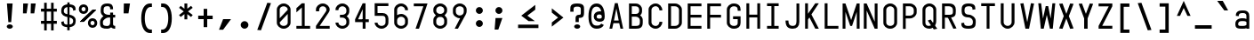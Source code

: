 SplineFontDB: 3.2
FontName: KawaiiMonoRegular
FullName: KawaiiMonoRegular
FamilyName: KawaiiMono
Weight: Regular
Copyright: Copyright (c) 2023, Qwreey
UComments: "2023-1-6: Created with FontForge (http://fontforge.org)"
Version: 001.000
ItalicAngle: 0
UnderlinePosition: -100
UnderlineWidth: 50
Ascent: 800
Descent: 200
InvalidEm: 0
LayerCount: 4
Layer: 0 0 "+tLe6dAAA" 1
Layer: 1 0 "+xV66dAAA" 0
Layer: 2 0 "OldS" 0
Layer: 3 0 "Old" 0
XUID: [1021 168 1591860576 30271]
FSType: 0
OS2Version: 0
OS2_WeightWidthSlopeOnly: 0
OS2_UseTypoMetrics: 1
CreationTime: 1673013936
ModificationTime: 1730457982
PfmFamily: 17
TTFWeight: 400
TTFWidth: 5
LineGap: 0
VLineGap: 0
Panose: 2 0 4 9 2 0 0 9 0 4
OS2TypoAscent: 800
OS2TypoAOffset: 0
OS2TypoDescent: -200
OS2TypoDOffset: 0
OS2TypoLinegap: 0
OS2WinAscent: 800
OS2WinAOffset: 0
OS2WinDescent: 200
OS2WinDOffset: 0
HheadAscent: 800
HheadAOffset: 0
HheadDescent: -200
HheadDOffset: 0
OS2CapHeight: 730
OS2XHeight: 526
OS2Vendor: 'PfEd'
OS2CodePages: 2000009f.dfd70000
OS2UnicodeRanges: a00002e7.0000f8fb.00000000.00000000
Lookup: 4 0 1 "liga standard lookup" { "liga standard lookup-1"  } ['liga' ('DFLT' <'dflt' > 'cyrl' <'dflt' > 'grek' <'dflt' > 'latn' <'CAT ' 'ROM ' 'dflt' > ) ]
MarkAttachClasses: 1
DEI: 91125
LangName: 1033 "" "" "" "" "" "" "" "" "" "" "" "" "" "          qwreeykawaii license v1.3+AAoACgAA-Copyright 2023. Qwreey [qwreey75@gmail.com]+AAoACgAA-This license is based on DBAD license.+AAoA-Everyone is permitted to copy and distribute+AAoA-verbatim or modified copies of this license+AAoA-document.+AAoACgAA-TERMS, AND CONDITIONS FOR COPYING,+AAoA-DISTRIBUTION, AND MODIFICATION+AAoACgAA-1. You can do anything with this original work,+AAoA   but don't be rude+AAoACgAA   In general, being rude includes below+AAoACgAA   First. Do not copy these cute works without+AAoA          any modification. changing the name+AAoA          only is outright copyright infringement+AAoA   Second. Do not add some harmful or NSFW content.+AAoA           It's very rude and may harm others+AAoACgAA   Being rude is not limited to these instances.+AAoA   Above all, don't hurt cute people+AAoACgAA-2. If you get any benefit or profit from these cute+AAoA   works, Share the love. A polite person may share+AAoA   the love with cute people.+AAoA-3. These cute works are provided with no warranty.+AAoA   If something goes wrong due to the creator's cute+AAoA   mistake, Fix it yourself. A polite person may+AAoA   submit the fix or bug report.+AAoA-4. If you create something with these works, Leave+AAoA   the original creator's name in your work.+AAoA   the cute creator will be happy if their works are+AAoA   used for good.+AAoA   * This is a recommendation. Not required.+AAoA-5. Russian nationality can not use this creation for+AAoA   commercial purposes. +IBQA We do not support the war.+AAoA   Same reason, This creation cannot be used where+AAoA   it can support the war.+AAoA" "https://github.com/qwreey75/KawaiiMono/blob/master/license"
Encoding: Custom
UnicodeInterp: none
NameList: AGL For New Fonts
DisplaySize: -96
AntiAlias: 1
FitToEm: 0
WinInfo: 0 19 9
BeginPrivate: 0
EndPrivate
Grid
468 446 m 25
 468 526 l 1
 82 526 l 9
 82 446 l 1
 468 446 l 25
1100 800 m 5
 1650 800 l 5
 1650 0 l 1
 1100 0 l 1
 1100 800 l 5
1182 730 m 1
 1568 730 l 1
 1568 0 l 1
 1182 0 l 1
 1182 730 l 1
1285 80 m 9
 1568 80 l 1
 1568 0 l 17
 1182 0 l 25
 1182 80 l 17
 1465 650 l 9
 1182 650 l 1
 1182 730 l 17
 1568 730 l 25
 1568 650 l 17
 1285 80 l 9
1182 80 m 1025
632 730 m 1
 1018 730 l 1
 1018 0 l 1
 632 0 l 1
 632 730 l 1
735 80 m 9
 1018 80 l 1
 1018 0 l 17
 632 0 l 25
 632 80 l 17
 915 650 l 9
 632 650 l 1
 632 730 l 17
 1018 730 l 25
 1018 650 l 17
 735 80 l 9
550 800 m 5
 1100 800 l 5
 1100 0 l 1
 550 0 l 1
 550 800 l 5
0 800 m 5
 550 800 l 5
 550 0 l 1
 0 0 l 1
 0 800 l 5
82 730 m 1
 468 730 l 1
 468 0 l 1
 82 0 l 1
 82 730 l 1
185 80 m 9
 468 80 l 1
 468 0 l 17
 82 0 l 25
 82 80 l 17
 365 650 l 9
 82 650 l 1
 82 730 l 17
 468 730 l 25
 468 650 l 17
 185 80 l 9
EndSplineSet
TeXData: 1 0 0 346030 173015 115343 0 1048576 115343 783286 444596 497025 792723 393216 433062 380633 303038 157286 324010 404750 52429 2506097 1059062 262144
BeginChars: 588 590

StartChar: A
Encoding: 0 65 0
Width: 550
Flags: HMW
HStem: -170 0 -20 0 20 0 645 90 690 0 160 0 100 0 500 80
VStem: 82 386 235 80
LayerCount: 4
Fore
SplineSet
315 730 m 1049xe040
390 0 m 1041
315 730 m 1025
315 730 m 1025
235 730 m 1025
468 0 m 1xe080
 391 0 l 1
 357 154 l 1
 193 154 l 1
 159 0 l 1
 82 0 l 1xe080
 235 730 l 1
 315 730 l 1xe040
 468 0 l 1xe080
342 230 m 1
 276 574 l 5
 209 230 l 1
 342 230 l 1
EndSplineSet
EndChar

StartChar: B
Encoding: 1 66 1
Width: 550
Flags: HW
HStem: 0 80<160 312.065> 326 78<202 311.399> 650 80<160 312.217>
VStem: 362 78<450.653 603.971> 390 78<144.76 283.684>
CounterMasks: 1 e0
LayerCount: 4
Fore
SplineSet
275 425 m 18
 337 425 367 467 367 518 c 2
 367 545 l 2
 367 601 335 648 275 649 c 10
 160 650 l 25
 160 425 l 25
 275 425 l 18
275 346 m 10
 160 346 l 1
 160 80 l 25
 275 80 l 18
 337 80 387 92 387 173 c 2
 387 240 l 2
 387 296 335 345 275 346 c 10
394 385 m 1
 438 353 468 304 468 252 c 2
 468 173 l 2
 468 21 377 0 275 0 c 10
 82 0 l 25
 82 730 l 25
 275 729 l 18
 376 728 448 648 448 557 c 2
 448 518 l 2
 448 466 438 417 394 385 c 1
EndSplineSet
EndChar

StartChar: C
Encoding: 2 67 2
Width: 550
Flags: HW
HStem: 0 78<212.438 341.555> 651 78<212.438 341.555>
VStem: 82 81<125.254 182 547 603.746> 387 81<126.249 199 530 602.751>
LayerCount: 4
Fore
SplineSet
82 170 m 18
 82 81 176 0 280 0 c 0
 385 0 468 88 468 199 c 1
 387 199 l 1
 387 132 340 78 281 78 c 0
 219 78 163 127 163 182 c 10
 163 547 l 18
 163 602 219 651 281 651 c 0
 340 651 387 597 387 530 c 5
 468 530 l 5
 468 641 385 729 280 729 c 0
 176 729 82 648 82 559 c 10
 82 170 l 18
EndSplineSet
EndChar

StartChar: D
Encoding: 3 68 3
Width: 550
Flags: HW
HStem: 0 80<163 345.904> 650 80<163 341.791>
VStem: 82 81<80 650> 387 81<119.175 604.325>
LayerCount: 4
Fore
SplineSet
163 650 m 1
 163 80 l 1
 275 80 l 2
 337 80 387 122 387 173 c 2
 387 546 l 2
 387 602 335 650 275 650 c 6
 163 650 l 1
82 0 m 1
 82 730 l 1
 275 730 l 6
 376 730 468 649 468 558 c 2
 468 173 l 2
 468 81 377 0 275 0 c 2
 82 0 l 1
EndSplineSet
EndChar

StartChar: E
Encoding: 4 69 4
Width: 550
Flags: HW
HStem: 0 80<162 468> 324 80<162 468> 650 80<162 468>
VStem: 82 80<80 324 404 650>
LayerCount: 4
Fore
SplineSet
162 404 m 5
 468 404 l 5
 468 324 l 5
 162 324 l 5
 162 80 l 1
 468 80 l 1
 468 0 l 1
 82 0 l 1
 82 730 l 1
 468 730 l 1
 468 650 l 1
 162 650 l 1
 162 404 l 5
EndSplineSet
EndChar

StartChar: F
Encoding: 5 70 5
Width: 550
Flags: HW
HStem: 0 21G<82 162> 324 80<162 468> 650 80<162 468>
VStem: 82 80<0 324 404 650>
LayerCount: 4
Fore
SplineSet
82 0 m 21
 82 730 l 5
 468 730 l 5
 468 650 l 5
 162 650 l 5
 162 404 l 5
 468 404 l 5
 468 324 l 5
 162 324 l 5
 162 0 l 13
 82 0 l 21
EndSplineSet
EndChar

StartChar: G
Encoding: 6 71 6
Width: 550
Flags: HW
HStem: 0 80<204.544 346.067> 251 81<247 387> 650 80<208.479 341.942>
VStem: 82 81<119.175 604.325> 387 81<119.175 251 511 604.325>
LayerCount: 4
Fore
SplineSet
257 362 m 29
 468 362 l 21
 468 173 l 2
 468 61 407 0 275 0 c 0
 172 0 82 81 82 173 c 2
 82 558 l 2
 82 649 172 730 275 730 c 0
 416 730 468 649 468 558 c 2
 468 521 l 9
 387 521 l 17
 387 546 l 2
 387 622 355 650 275 650 c 0
 214 650 163 599 163 543 c 2
 163 178 l 2
 163 127 213 80 275 80 c 0
 367 80 387 122 387 173 c 2
 387 281 l 13
 257 281 l 29
 257 362 l 29
EndSplineSet
EndChar

StartChar: H
Encoding: 7 72 7
Width: 550
Flags: HW
LayerCount: 4
Fore
SplineSet
388 404 m 1
 162 404 l 1
 162 730 l 9
 82 730 l 17
 82 0 l 9
 162 0 l 17
 162 324 l 1
 388 324 l 1
 388 0 l 9
 468 0 l 17
 468 730 l 9
 388 730 l 17
 388 404 l 1
EndSplineSet
EndChar

StartChar: I
Encoding: 8 73 8
Width: 550
Flags: HW
VStem: 112 326
LayerCount: 4
Fore
SplineSet
112 0 m 1
 438 0 l 1
 438 80 l 1
 315 80 l 1
 315 650 l 5
 438 650 l 5
 438 730 l 1
 112 730 l 1
 112 650 l 5
 235 650 l 5
 235 80 l 1
 112 80 l 1
 112 0 l 1
EndSplineSet
EndChar

StartChar: J
Encoding: 9 74 9
Width: 550
Flags: HW
HStem: 0 80<206.009 352.852> 710 20G<389 469>
VStem: 82 80<127.488 236> 389 80<117.993 730>
LayerCount: 4
Fore
SplineSet
469 730 m 21
 469 190 l 5
 468 67 403 0 285 0 c 4
 142 0 82 70 82 236 c 5
 162 236 l 5
 162 124 197 80 285 80 c 4
 358 80 389 121 389 216 c 6
 389 730 l 13
 469 730 l 21
EndSplineSet
EndChar

StartChar: K
Encoding: 10 75 10
Width: 550
Flags: HW
LayerCount: 4
Back
SplineSet
343 730 m 1
 443 730 l 1
 443 -120 l 5
 343 -120 l 5
 343 730 l 1
EndSplineSet
Fore
SplineSet
203 324 m 1
 368 0 l 1
 468 0 l 1
 259 410 l 1
 468 730 l 1
 368 730 l 1
 162 430 l 1
 162 730 l 9
 82 730 l 17
 82 0 l 1
 162 0 l 1
 163 263 l 1
 203 324 l 1
EndSplineSet
EndChar

StartChar: L
Encoding: 11 76 11
Width: 550
Flags: HW
LayerCount: 4
Fore
SplineSet
82 730 m 21
 82 0 l 5
 468 0 l 5
 468 80 l 5
 162 80 l 5
 162 730 l 13
 82 730 l 21
EndSplineSet
EndChar

StartChar: M
Encoding: 12 77 12
Width: 550
Flags: HW
HStem: 0 21G<36 116 434 514> 710 20G<36 122.652 427.403 514>
VStem: 36 80<0 487> 434 80<0 487>
LayerCount: 4
Fore
SplineSet
36 0 m 1029
35 730 m 1045
251 80 m 1029
301 80 m 1029
301 80 m 1029
433 730 m 1045
301 80 m 1053
116 0 m 5
 36 0 l 5
 36 730 l 5
 116 730 l 5
 276 250 l 5
 434 730 l 5
 514 730 l 5
 514 0 l 5
 434 0 l 5
 434 487 l 5
 301 80 l 5
 251 80 l 5
 116 487 l 5
 116 0 l 5
EndSplineSet
EndChar

StartChar: N
Encoding: 13 78 13
Width: 550
Flags: HW
HStem: 0 21G<82 162 379.423 468> 710 20G<82 170.577 388 468>
VStem: 82 80<0 527> 388 80<203 730>
LayerCount: 4
Fore
SplineSet
162 527 m 9
 162 0 l 1
 82 0 l 17
 82 730 l 25
 162 730 l 17
 388 203 l 9
 388 730 l 1
 468 730 l 17
 468 0 l 25
 388 0 l 17
 162 527 l 9
162 527 m 1041
162 527 m 1025
162 527 m 1025
162 730 m 1025
EndSplineSet
EndChar

StartChar: O
Encoding: 14 79 14
Width: 550
Flags: HW
HStem: 0 80<204.544 346.067> 650 80<208.479 341.942>
VStem: 82 81<119.175 173 546 604.325> 387 81<119.175 173 546 604.325>
LayerCount: 4
Fore
SplineSet
163 173 m 2
 163 546 l 2
 163 602 214 650 275 650 c 0
 335 650 387 602 387 546 c 2
 387 173 l 2
 387 122 337 80 275 80 c 0
 213 80 163 122 163 173 c 2
82 173 m 2
 82 81 162 0 275 0 c 4
 387 0 468 81 468 173 c 2
 468 558 l 2
 468 649 376 730 275 730 c 0
 172 730 82 649 82 558 c 2
 82 173 l 2
EndSplineSet
EndChar

StartChar: P
Encoding: 15 80 15
Width: 550
Flags: HW
HStem: 0 21G<82 160> 310 80<160 312.065> 650 80<160 326.961>
VStem: 82 78<0 310 390 650> 390 78<454.76 597.673>
LayerCount: 4
Fore
SplineSet
275 650 m 18
 335 650 387 602 387 546 c 2
 387 473 l 6
 387 422 337 380 275 380 c 14
 160 380 l 29
 160 650 l 25
 275 650 l 18
275 300 m 22
 377 300 468 381 468 473 c 6
 468 558 l 2
 468 649 376 730 275 730 c 10
 82 730 l 25
 82 0 l 25
 160 0 l 25
 160 300 l 29
 275 300 l 22
EndSplineSet
EndChar

StartChar: Q
Encoding: 16 81 16
Width: 550
Flags: HW
HStem: 0 80<204.544 314.368> 650 80<208.479 341.942>
VStem: 82 81<119.175 604.325> 387 81<147.228 604.325>
LayerCount: 4
Back
SplineSet
242 226 m 5
 399 -21 l 5
 497 -1 l 5
 330 256 l 5
 242 226 l 5
163 173 m 6
 163 546 l 6
 163 602 214 650 275 650 c 4
 335 650 387 602 387 546 c 6
 387 213 l 6
 387 152 347 80 255 80 c 4
 203 80 163 112 163 173 c 6
82 173 m 6
 82 51 182 0 275 0 c 4
 357 0 468 71 468 223 c 6
 468 558 l 6
 468 649 376 730 275 730 c 4
 172 730 82 649 82 558 c 6
 82 173 l 6
EndSplineSet
Fore
SplineSet
230 236 m 5
 399 -21 l 1
 497 -1 l 1
 310 266 l 1
 230 236 l 5
163 173 m 2
 163 546 l 2
 163 602 214 650 275 650 c 0
 335 650 387 602 387 546 c 2
 387 213 l 2
 387 152 347 80 255 80 c 0
 203 80 163 112 163 173 c 2
82 173 m 2
 82 51 182 0 275 0 c 0
 357 0 468 71 468 223 c 2
 468 558 l 2
 468 649 376 730 275 730 c 0
 172 730 82 649 82 558 c 2
 82 173 l 2
EndSplineSet
EndChar

StartChar: R
Encoding: 17 82 17
Width: 550
Flags: HW
HStem: 328 75<-905.541 -808.195> 650 80<-964 -804.44>
VStem: -750 78<452.161 604.192>
LayerCount: 4
Fore
SplineSet
488 10 m 25
 321 351 l 25
 231 351 l 25
 399 0 l 25
 488 10 l 25
275 650 m 22
 345 650 387 602 387 546 c 2
 387 483 l 2
 387 432 367 405 285 405 c 10
 160 405 l 25
 160 650 l 25
 275 650 l 22
276 320 m 18
 458 320 468 401 468 493 c 2
 468 558 l 2
 468 649 417 730 276 730 c 14
 82 730 l 25
 82 0 l 25
 160 0 l 25
 160 320 l 25
 276 320 l 18
EndSplineSet
EndChar

StartChar: S
Encoding: 18 83 18
Width: 550
Flags: HW
HStem: 0 80<209.663 340.05> 650 80<211.085 340.034>
VStem: 82 80<129.91 196 451.957 596.309> 388 80<129.515 270.06> 398 78<558.487 586.84>
LayerCount: 4
Fore
SplineSet
387 549 m 17
 387 555 l 2
 387 621 375 649 275 649 c 0
 184 649 163 601 163 545 c 2
 163 503 l 2
 163 451 204 406 275 406 c 1
 377 406 478 318 478 227 c 2
 478 173 l 2
 478 61 442 0 270 0 c 0
 107 0 72 61 72 153 c 2
 72 162 l 9
 153 172 l 17
 153 163 l 2
 153 112 168 80 270 80 c 0
 382 80 397 132 397 183 c 2
 397 215 l 2
 397 271 335 326 275 326 c 1
 123 326 82 411 82 503 c 2
 82 557 l 2
 82 648 112 729 275 729 c 4
 436 729 468 668 468 577 c 2
 468 560 l 9
 387 549 l 17
EndSplineSet
EndChar

StartChar: T
Encoding: 19 84 19
Width: 550
Flags: HW
LayerCount: 4
Fore
SplineSet
82 650 m 21
 235 650 l 5
 235 0 l 9
 315 0 l 17
 315 650 l 5
 468 650 l 5
 468 730 l 5
 82 730 l 13
 82 650 l 21
EndSplineSet
EndChar

StartChar: U
Encoding: 20 85 20
Width: 550
Flags: HW
HStem: 0 80<204.544 346.067>
VStem: 82 81<119.175 173> 387 81<119.175 173>
LayerCount: 4
Fore
SplineSet
82 730 m 17
 82 183 l 2
 82 91 172 0 275 0 c 4
 377 0 468 91 468 183 c 6
 468 730 l 9
 387 730 l 17
 387 183 l 6
 387 132 337 80 275 80 c 4
 213 80 163 132 163 183 c 2
 163 730 l 9
 82 730 l 17
EndSplineSet
EndChar

StartChar: V
Encoding: 21 86 21
Width: 550
Flags: HW
HStem: 0 21G<226.918 325.027> 710 20G<82 166.371 383.68 468>
LayerCount: 4
Fore
SplineSet
225 0 m 1025
327 0 m 1029
327 0 m 1029
379 733 m 1041
327 0 m 1053
82 723 m 1
 170 733 l 1
 276 190 l 1
 380 733 l 1
 468 723 l 1
 327 0 l 5
 225 0 l 1
 82 723 l 1
EndSplineSet
EndChar

StartChar: W
Encoding: 22 87 22
Width: 550
Flags: HW
VStem: 245 70<617.118 650>
LayerCount: 4
Fore
SplineSet
36 730 m 1025
108 -0 m 1041
245 650 m 1025
315 650 m 1025
315 650 m 1025
363 -0 m 1041
315 650 m 1049
116 730 m 1
 36 730 l 1
 109 0 l 1
 189 0 l 1
 276 396 l 5
 364 0 l 1
 444 0 l 1
 514 730 l 1
 434 730 l 1
 384 293 l 1
 315 650 l 1
 245 650 l 1
 169 293 l 1
 116 730 l 1
EndSplineSet
EndChar

StartChar: X
Encoding: 23 88 23
Width: 550
Flags: HW
HStem: 710 20G<82 181.469 368.531 468>
LayerCount: 4
Fore
SplineSet
346 366 m 5
 478 12 l 1
 382 2 l 1
 275 299 l 1
 168 2 l 1
 72 12 l 1
 203 366 l 1
 72 720 l 1
 169 730 l 1
 275 433 l 1
 382 730 l 1
 478 720 l 1
 346 366 l 5
EndSplineSet
EndChar

StartChar: Y
Encoding: 24 89 24
Width: 550
Flags: HW
HStem: 0 21G<226 323> 710 20G<82 181.469 368.531 468>
VStem: 226 97<0 297>
LayerCount: 4
Fore
SplineSet
226 297 m 1
 72 720 l 1
 165 730 l 1
 275 431 l 1
 385 730 l 5
 478 720 l 5
 323 297 l 1
 323 0 l 1
 226 0 l 1
 226 297 l 1
EndSplineSet
EndChar

StartChar: Z
Encoding: 25 90 25
Width: 550
Flags: HW
HStem: 0 80<185 468> 650 80<82 365>
LayerCount: 4
Fore
SplineSet
183 83 m 9
 468 83 l 1
 468 0 l 17
 82 0 l 25
 82 80 l 17
 367 647 l 9
 82 647 l 1
 82 730 l 17
 468 730 l 25
 468 650 l 17
 183 83 l 9
183 83 m 1041
183 83 m 1025
183 83 m 1025
82 80 m 1025
EndSplineSet
EndChar

StartChar: bracketleft
Encoding: 26 91 26
Width: 550
Flags: HW
HStem: -120 90<232 398> 640 90<232 398>
VStem: 142 256<-120 -30 640 730> 142 90<-30 640>
LayerCount: 4
Fore
SplineSet
237 -25 m 5xd0
 398 -25 l 1
 398 -120 l 1
 142 -120 l 1
 142 730 l 1
 398 730 l 1
 398 635 l 1xe0
 237 635 l 5
 237 -25 l 5xd0
EndSplineSet
EndChar

StartChar: backslash
Encoding: 27 92 27
Width: 550
Flags: HW
HStem: 0 21G<361.137 468> 710 20G<82 188.863>
LayerCount: 4
Fore
SplineSet
186 745 m 5
 468 -35 l 5
 364 -45 l 5
 82 735 l 5
 186 745 l 5
EndSplineSet
EndChar

StartChar: bracketright
Encoding: 28 93 28
Width: 550
Flags: HW
VStem: 147 256
LayerCount: 4
Fore
SplineSet
308 -25 m 1
 147 -25 l 1
 147 -120 l 1
 403 -120 l 1
 403 730 l 1
 147 730 l 1
 147 635 l 1
 308 635 l 1
 308 -25 l 1
EndSplineSet
EndChar

StartChar: asciicircum
Encoding: 29 94 29
Width: 550
Flags: HW
LayerCount: 4
Fore
SplineSet
275 596 m 25
 379 369 l 1
 468 369 l 1
 275 800 l 1
 82 369 l 9
 171 369 l 1
 275 596 l 25
EndSplineSet
EndChar

StartChar: underscore
Encoding: 30 95 30
Width: 550
Flags: HW
HStem: 0 100
LayerCount: 4
Fore
SplineSet
510 100 m 25
 40 100 l 25
 40 0 l 25
 510 0 l 25
 510 100 l 25
EndSplineSet
EndChar

StartChar: grave
Encoding: 31 96 31
Width: 550
Flags: HW
HStem: 526 274
VStem: 126 297
LayerCount: 4
Fore
SplineSet
116 800 m 17
 272 800 l 1
 423 526 l 1
 315 526 l 5
 116 800 l 17
EndSplineSet
EndChar

StartChar: a
Encoding: 32 97 32
Width: 550
Flags: HW
HStem: 0 78<203.695 360.705> 246 60<193.944 367.471> 451 75<194.818 352.58>
VStem: 82 81<115.376 218.433 370 422.073> 387 81<0 40 103.361 225.954 306 419.387>
LayerCount: 4
Fore
SplineSet
155 138 m 0
 155 81 178 80 271 80 c 0
 324 80 353 81 389 112 c 1
 388 194 l 5
 368 223 319 223 257 223 c 4
 199 223 155 202 155 138 c 0
387 363 m 2
 387 408 382 456 285 456 c 0
 176 456 172 414 172 365 c 1
 90 375 l 1
 90 436 99.232421875 461.416992188 132 492 c 0
 162 520 209 531 285 531 c 0
 360 531 394 520 433 483 c 0
 459 458 468 419 468 363 c 2
 468 0 l 1
 387 0 l 1
 387 20 l 1
 367 0 317 0 268 0 c 0
 101 0 76 32 76 151 c 0
 76 225 120 267 178 289 c 4
 208.998046875 300.80859375 240.404296875 303.80859375 269.606445312 303.80859375 c 4
 319.537109375 303.80859375 357 302 387 284 c 5
 387 363 l 2
EndSplineSet
EndChar

StartChar: b
Encoding: 33 98 33
Width: 550
Flags: HW
HStem: 0 21G<82.0209 163> 21 60<183.422 356.056> 450 78<191.031 347.306> 710 20G<82 163>
VStem: 82 81<0 21 102.045 423.429 488 730> 387 81<109.131 411.514>
LayerCount: 4
Fore
SplineSet
165 394 m 5x7c
 165 108 l 5
 184 85 232 81 293 81 c 0
 350 81 387 115 387 166 c 2
 387 341 l 2
 387 396 340 438 279 438 c 0
 226 438 202 428 165 394 c 5x7c
82 0 m 17xbc
 82 740 l 1
 165 740 l 5
 165 476 l 5
 186 499 233 516 282 516 c 0
 369 516 468 439 468 371 c 2
 468 148 l 2
 468 87 432.739422512 33.969562534 372 13 c 0
 342.65060241 2.86746987952 310.419921875 0 280 0 c 0
 223.35546875 0 175.409179688 11 165 11 c 5
 155 0 l 13
 82 0 l 17xbc
EndSplineSet
EndChar

StartChar: c
Encoding: 34 99 34
Width: 550
Flags: HW
HStem: 0 78<203.794 342.627> 451 78<212.438 342.627>
VStem: 82 81<115.378 170 347 403.746> 387 81<123.697 169 360 405.303>
LayerCount: 4
Fore
SplineSet
82 173 m 2
 82 84 166 0 280 0 c 4
 408 0 468 51 468 159 c 1
 387 159 l 1
 387 106 350 78 280 78 c 0
 213 78 163 120 163 171 c 2
 163 359 l 2
 163 414 218 466 280 466 c 0
 350 466 387 428 387 375 c 1
 468 375 l 1
 468 483 398 544 280 544 c 0
 166 544 82 460 82 371 c 2
 82 173 l 2
EndSplineSet
EndChar

StartChar: d
Encoding: 35 100 35
Width: 550
Flags: HW
HStem: 21 60<193.944 366.578> 450 78<202.694 359.861>
VStem: 82 81<109.131 166 353 411.514> 387 81<102.045 118 407 424.336>
LayerCount: 4
Fore
SplineSet
385 394 m 5x7c
 385 108 l 5
 366 85 318 81 257 81 c 0
 200 81 163 115 163 166 c 2
 163 341 l 2
 163 396 210 438 271 438 c 0
 324 438 348 428 385 394 c 5x7c
468 0 m 17xbc
 468 740 l 1
 385 740 l 5
 385 476 l 5
 364 499 317 516 268 516 c 0
 181 516 82 439 82 371 c 2
 82 148 l 2
 82 87 117.260742188 33.9697265625 178 13 c 0
 207.349609375 2.8671875 239.580078125 0 270 0 c 0
 326.64453125 0 374.590820312 11 385 11 c 5
 395 0 l 13
 468 0 l 17xbc
EndSplineSet
EndChar

StartChar: e
Encoding: 36 101 36
Width: 550
Flags: HW
HStem: 0 78<212.438 350.027> 451 78<212.438 342.627>
VStem: 82 81<125.254 182 347 403.746> 387 81<112.705 153 360 405.303>
LayerCount: 4
Fore
SplineSet
387 360 m 2
 387 306 l 1
 163 306 l 1
 163 347 l 2
 163 402 203 451 275 451 c 0
 335 451 387 403 387 360 c 2
468 360 m 2
 468 448 373 529 275 529 c 0
 171 529 82 448 82 359 c 10
 82 170 l 18
 82 81 171 0 275 0 c 0
 405 0 468 44 468 121 c 1
 387 131 l 1
 387 92 333 78 275 78 c 0
 213 78 163 127 163 182 c 2
 163 228 l 5
 468 228 l 5
 468 360 l 2
EndSplineSet
EndChar

StartChar: f
Encoding: 37 102 37
Width: 550
Flags: HW
HStem: 0 21G<235 315> 446 80<82 235 315 468>
VStem: 235 80<0 446>
LayerCount: 4
Fore
SplineSet
222 506 m 25
 222 599 l 18
 222 699 256 730 409 730 c 10
 468 730 l 25
 468 647 l 25
 418 647 l 18
 314 647 308 637 308 561 c 10
 308 504 l 25
 462 504 l 25
 462 424 l 25
 308 424 l 25
 308 0 l 25
 222 0 l 25
 222 424 l 25
 72 424 l 25
 72 506 l 25
 222 506 l 25
EndSplineSet
EndChar

StartChar: g
Encoding: 38 103 38
Width: 550
Flags: HW
HStem: -170 77<191.504 353.375> 72 60<193.944 367.471> 448 78<202.694 360.705>
VStem: 82 81<-65.1367 0 160.131 217 351 409.514> 387 81<-60.5301 0 152.046 169 404 422.639>
LayerCount: 4
Fore
SplineSet
389 402 m 1
 388 170 l 1
 369 147 319 133 257 133 c 0
 200 133 163 167 163 218 c 2
 163 350 l 2
 163 405 210 446 271 446 c 0
 324 446 353 435 389 402 c 1
82 -3 m 2
 82 -168 220 -170 275 -170 c 0
 349 -170 391 -156 430 -117 c 0
 458 -89 468 -58 468 0 c 2
 468 526 l 1
 387 526 l 1
 387 486 l 1
 366 509 317 526 268 526 c 0
 178 526 82 448 82 380 c 2
 82 199 l 2
 82 138 118 87 178 64 c 0
 262 32 371 72 387 72 c 1
 387 0 l 2
 387 -35 373 -93 275 -93 c 0
 198 -93 169 -70 162 0 c 1
 82 0 l 1
 82 -3 l 2
EndSplineSet
EndChar

StartChar: h
Encoding: 39 104 39
Width: 550
Flags: HW
VStem: 82 81<328 388.965 730 730> 387 81<306 398.959>
LayerCount: 4
Fore
SplineSet
387 285 m 6
 387 0 l 1
 468 0 l 1
 468 309 l 6
 468 427 406 509 316 509 c 4
 211 509 161 445 161 445 c 13
 163 730 l 1
 82 730 l 1
 82 0 l 1
 163 0 l 1
 163 305 l 6
 163 334 180.823242188 369.220703125 207 390 c 4
 238.46875 414.98046875 268.463867188 426.8046875 294.629882812 426.8046875 c 4
 359.118164062 426.8046875 387 375.528320312 387 285 c 6
EndSplineSet
EndChar

StartChar: i
Encoding: 40 105 40
Width: 550
Flags: HW
HStem: 0 82<327.293 450.369> 625 129<193.136 336.864>
VStem: 170 190<647.289 732.327> 235 80<93.3497 141>
LayerCount: 4
Fore
SplineSet
172 690 m 4xe0
 172 727 212 754 267 754 c 4
 322 754 362 727 362 690 c 4
 362 652 322 625 267 625 c 4
 212 625 172 652 172 690 c 4xe0
387 82 m 4
 364 82 327 82 327 141 c 6
 327 528 l 5
 64 528 l 5
 64 448 l 5
 247 448 l 5
 247 141 l 6xd0
 247 89 257 55 279 32 c 4
 297 13 330 0 360 0 c 4
 390 0 425 2 480 24 c 5
 457 98 l 5
 441 93 417 82 387 82 c 4
EndSplineSet
EndChar

StartChar: j
Encoding: 41 106 41
Width: 550
Flags: HW
HStem: -165 92<174.172 288.382> 448 80<86.5 305.5> 625 129<254.136 397.864>
VStem: 231 190<647.289 732.327> 305 80<-48.5196 448>
LayerCount: 4
Fore
SplineSet
272 690 m 4xf0
 272 727 312 754 367 754 c 4
 422 754 462 727 462 690 c 4
 462 652 422 625 367 625 c 4
 312 625 272 652 272 690 c 4xf0
388 -126 m 4
 363 -152 333 -165 300 -165 c 4
 268 -165 215 -165 118 -92 c 5
 164 -18 l 5
 182 -30 193 -37 208 -47 c 4
 232 -62 263 -73 283 -73 c 4
 303 -73 346 -56 346 -7 c 6
 346 448 l 5
 118 448 l 5
 118 528 l 5
 426 529 l 5
 426 -29 l 6xe8
 426 -73 417 -95 388 -126 c 4
EndSplineSet
EndChar

StartChar: k
Encoding: 42 107 42
Width: 550
Flags: HW
LayerCount: 4
Fore
SplineSet
173.061523438 139.067382812 m 1
 173.120117188 139.134765625 173 139 173 139 c 1
 173 0 l 1
 92 0 l 1
 92 730 l 1
 173 730 l 1
 173 288 l 1
 373 526 l 1
 478 512 l 5
 173.061523438 139.067382812 l 1
478 0 m 17
 379 0 l 1
 210 255 l 25
 280 298 l 1
 478 0 l 17
EndSplineSet
EndChar

StartChar: l
Encoding: 43 108 43
Width: 550
Flags: HW
HStem: 0 82<327.293 450.369>
VStem: 235 80<93.3497 141>
LayerCount: 4
Fore
SplineSet
375 82 m 0
 352 82 315 82 315 141 c 2
 315 730 l 1
 72 730 l 1
 72 650 l 1
 235 650 l 1
 235 141 l 2
 235 89 245 55 267 32 c 0
 285 13 318 0 348 0 c 0
 378 0 433 2 488 24 c 1
 465 98 l 1
 449 93 405 82 375 82 c 0
EndSplineSet
EndChar

StartChar: m
Encoding: 44 109 44
Width: 550
Flags: HW
HStem: 454 72<124.709 226.242 324.724 423.953>
VStem: 36 80<413 443.112> 235 80<412 441.719> 434 80<382.513 440.444>
CounterMasks: 1 70
LayerCount: 4
Fore
SplineSet
237 382 m 18
 237 432 205 443 176 443 c 0
 147 443 115 432 115 382 c 2
 115 -5 l 1
 36 -5 l 17
 36 378 l 2
 36 462 74 520 176 520 c 0
 213 520 252 508 275 489 c 1
 298 508 337 520 374 520 c 0
 476 520 514 462 514 378 c 2
 514 -5 l 9
 435 -5 l 1
 435 382 l 2
 435 432 403 443 374 443 c 0
 345 443 313 432 313 382 c 2
 313 -5 l 1
 237 -5 l 1
 237 382 l 18
EndSplineSet
EndChar

StartChar: n
Encoding: 45 110 45
Width: 550
Flags: HW
HStem: 446 80<204.318 343.63>
VStem: 82 80<342 404.65> 388 80<341.177 399.163>
LayerCount: 4
Fore
SplineSet
160 0 m 17
 160 339 l 2
 160 415 214 443 275 443 c 0
 335 443 390 415 390 339 c 6
 390 0 l 13
 471 0 l 21
 471 354 l 6
 471 445 416 526 275 526 c 0
 132 526 79 445 79 354 c 2
 79 0 l 9
 160 0 l 17
EndSplineSet
EndChar

StartChar: o
Encoding: 46 111 46
Width: 550
Flags: HW
HStem: 0 80<204.544 346.067> 449 80<208.479 341.942>
VStem: 82 81<119.175 173 345 403.325> 387 81<119.175 173 345 403.325>
LayerCount: 4
Fore
SplineSet
163 356 m 2
 163 184 l 2
 163 128 199 80 275 80 c 0
 350 80 387 128 387 184 c 2
 387 356 l 2
 387 407 337 449 275 449 c 0
 213 449 163 407 163 356 c 2
82 356 m 2
 82 448 172 529 275 529 c 0
 377 529 468 448 468 356 c 2
 468 172 l 2
 468 81 406 0 275 0 c 0
 142 0 82 81 82 172 c 2
 82 356 l 2
EndSplineSet
EndChar

StartChar: p
Encoding: 47 112 47
Width: 550
Flags: HW
HStem: -170 21G<82.0209 163> 72 60<182.529 356.056> 452 78<189.295 347.306>
VStem: 82 81<-170 72 152.046 426.639 490 530> 387 81<160.131 413.514>
LayerCount: 4
Fore
SplineSet
161 418 m 1
 162 169 l 1
 181 146 231 132 293 132 c 0
 350 132 387 166 387 217 c 2
 387 365 l 2
 387 420 340 462 279 462 c 0
 226 462 197 451 161 418 c 1
82 -170 m 17
 82 530 l 1
 153 530 l 5
 163 500 l 1
 184 523 233 540 282 540 c 0
 389 540 468 463 468 395 c 2
 468 199 l 2
 468 138 432 87 372 64 c 0
 288 32 179 72 163 72 c 1
 163 -170 l 9
 82 -170 l 17
EndSplineSet
EndChar

StartChar: q
Encoding: 48 113 48
Width: 550
Flags: HW
HStem: 72 60<193.944 367.471> 452 78<202.694 360.705>
VStem: 82 81<160.131 217 355 413.514> 387 81<152.046 169 408 426.639>
LayerCount: 4
Fore
SplineSet
389 418 m 1
 388 169 l 1
 369 146 319 132 257 132 c 0
 200 132 163 166 163 217 c 2
 163 365 l 2
 163 420 210 462 271 462 c 0
 324 462 353 451 389 418 c 1
468 -170 m 17
 468 530 l 1
 397 530 l 5
 387 500 l 1
 366 523 317 540 268 540 c 0
 161 540 82 463 82 395 c 2
 82 199 l 2
 82 138 118 87 178 64 c 0
 262 32 371 72 387 72 c 1
 387 -170 l 9
 468 -170 l 17
EndSplineSet
EndChar

StartChar: r
Encoding: 49 114 49
Width: 550
Flags: HW
HStem: 446 80<211.452 366.763>
VStem: 82 80<342 401.273>
LayerCount: 4
Fore
SplineSet
305 526 m 0
 456 526 468 493 468 382 c 2
 468 373 l 1
 388 364 l 1
 388 382 l 2
 388 422 381.66015625 454.647460938 278 440 c 4
 186 427 162 375 162 330 c 2
 162 1 l 1
 82 0 l 1
 82 513 l 1
 160 519 l 1
 160.251587673 492.519787345 l 1
 203.392399024 514.801159495 257.651160945 526 305 526 c 0
EndSplineSet
EndChar

StartChar: s
Encoding: 50 115 50
Width: 550
Flags: HW
HStem: 0 75<201.343 348.542> 220 80<189.85 355.648> 451 75<201.458 348.657>
VStem: 82 80<111.69 148 328.03 415.112> 388 80<110.888 191.531 378 414.31>
LayerCount: 4
Fore
SplineSet
275 228 m 0
 133 228 82 280 82 374 c 0
 82 463 135 530 275 530 c 0
 408 530 468 501 468 402 c 1
 384 392 l 1
 384 438 370 449 275 449 c 0
 197 449 165 416 165 374 c 0
 165 332 196 304 275 304 c 0
 408 304 468 237 468 152 c 0
 468 53 425 -4 275 -4 c 0
 132 -4 82 15 82 104 c 1
 163 114 l 1
 163 80 190 74 275 74 c 0
 363 74 385 110 385 152 c 0
 385 186 364 228 275 228 c 0
EndSplineSet
EndChar

StartChar: t
Encoding: 51 116 51
Width: 550
Flags: HW
HStem: 0 82<327.293 450.369>
VStem: 235 80<93.3497 141>
LayerCount: 4
Fore
SplineSet
257 32 m 0
 275 13 308 0 338 0 c 0
 368 0 403 2 458 24 c 1
 435 98 l 1
 419 93 395 82 365 82 c 0
 341 82 316 82 307 119 c 0
 305 127 306 135 305 141 c 1
 305 433 l 1
 483 433 l 1
 483 513 l 1
 305 513 l 1
 305 690 l 1
 225 690 l 1
 225 513 l 1
 67 513 l 1
 67 433 l 1
 225 433 l 1
 225 141 l 2
 225 89 235 55 257 32 c 0
EndSplineSet
EndChar

StartChar: u
Encoding: 52 117 52
Width: 550
Flags: HW
HStem: 0 80<204.544 346.296>
VStem: 82 81<119.175 173> 387 81<119.175 173>
LayerCount: 4
Fore
SplineSet
390 526 m 21
 390 187 l 6
 390 131 346 83 275 83 c 0
 205 83 160 131 160 187 c 2
 160 526 l 9
 79 526 l 17
 79 172 l 2
 79 81 144 0 275 0 c 0
 408 0 471 81 471 172 c 6
 471 526 l 13
 390 526 l 21
EndSplineSet
EndChar

StartChar: v
Encoding: 53 118 53
Width: 550
Flags: HW
LayerCount: 4
Fore
SplineSet
164 526 m 25
 82 516 l 17
 225 0 l 9
 325 0 l 1
 468 516 l 29
 386 526 l 25
 275 125 l 25
 164 526 l 25
164 526 m 1049
224 0 m 1041
164 526 m 1025
164 526 m 1025
82 516 m 1025
EndSplineSet
EndChar

StartChar: w
Encoding: 54 119 54
Width: 550
Flags: HWO
VStem: 235 90<490.682 526>
LayerCount: 4
Fore
SplineSet
235 209 m 2
 235 88 204 80 164 80 c 1
 136.349609375 80 113.99609375 83 113.99609375 207 c 1
 114 526 l 1
 36 516 l 1
 36 214 l 1
 36 2 60.5061293178 0 130 0 c 1
 179 0 l 1
 262 0 279 54 280 56 c 1
 281 54 298 0 381 0 c 1
 430 0 l 1
 499.494140625 0 524 2 524 214 c 1
 524 516 l 1
 446 526 l 1
 446.00390625 207 l 1
 446.00390625 83 423.650390625 80 396 80 c 1
 356 80 325.031213148 88.0000012501 325 209 c 2
 324.91796875 507 l 5
 235 507 l 5
 235 209 l 2
36 516 m 1025
129 0 m 1041
EndSplineSet
EndChar

StartChar: x
Encoding: 55 120 55
Width: 550
Flags: HW
LayerCount: 4
Fore
SplineSet
326 269 m 1
 468 519 l 25
 388 536 l 25
 275 341 l 25
 162 536 l 25
 82 519 l 17
 224 269 l 1
 82 9 l 9
 162 -8 l 25
 275 187 l 29
 388 -8 l 25
 468 9 l 25
 326 269 l 1
162 -8 m 1041
162 -8 m 1025
162 -8 m 1025
82 9 m 1025
EndSplineSet
EndChar

StartChar: y
Encoding: 56 121 56
Width: 551
Flags: HW
LayerCount: 2
Fore
SplineSet
384 527 m 21
 384 187 l 1
 324 187 l 1
 170 187 169 188 169 376 c 2
 169 522 l 5
 82 516 l 5
 82 385 l 0
 82 122 108.863077207 98 379 98 c 1
 379 -38 372 -48 236 -48 c 1
 88 -48 l 1
 90 -132 l 1
 267 -132 l 2
 446 -132 468 -94 468 113 c 0
 469 532 l 5
 384 527 l 21
267 -132 m 1048
EndSplineSet
EndChar

StartChar: z
Encoding: 57 122 57
Width: 550
Flags: HW
HStem: 0 80<185 468> 446 80<82 365>
LayerCount: 4
Fore
SplineSet
185 80 m 13
 468 80 l 5
 468 0 l 21
 82 0 l 29
 82 80 l 21
 365 446 l 13
 82 446 l 5
 82 526 l 21
 468 526 l 29
 468 446 l 21
 185 80 l 13
185 80 m 1045
185 80 m 1029
185 80 m 1029
82 80 m 1029
EndSplineSet
EndChar

StartChar: .notdef
Encoding: 58 -1 58
Width: 550
Flags: HW
LayerCount: 4
EndChar

StartChar: NULL
Encoding: 59 0 59
Width: 550
Flags: HW
LayerCount: 4
EndChar

StartChar: nonmarkingreturn
Encoding: 60 13 60
Width: 550
Flags: W
LayerCount: 4
EndChar

StartChar: space
Encoding: 61 160 61
AltUni2: 000020.ffffffff.0
Width: 550
Flags: W
LayerCount: 4
EndChar

StartChar: Alpha
Encoding: 62 913 62
Width: 550
Flags: HW
LayerCount: 4
EndChar

StartChar: Beta
Encoding: 63 914 63
Width: 550
Flags: HW
LayerCount: 4
EndChar

StartChar: Gamma
Encoding: 64 915 64
Width: 550
Flags: HW
LayerCount: 4
EndChar

StartChar: Delta
Encoding: 65 916 65
Width: 550
Flags: HW
LayerCount: 4
Fore
SplineSet
468 0 m 17
 82 0 l 1
 275 528 l 9
 468 0 l 17
371.5 72 m 9
 275 336 l 17
 178.5 72 l 1
 371.5 72 l 9
EndSplineSet
EndChar

StartChar: Epsilon
Encoding: 66 917 66
Width: 550
Flags: HW
LayerCount: 4
EndChar

StartChar: Zeta
Encoding: 67 918 67
Width: 550
Flags: HW
HStem: 0 78<203.695 360.705> 246 60<193.944 367.471> 451 75<194.818 352.58>
VStem: 82 81<115.376 218.433 370 422.073> 387 81<0 40 103.361 225.954 306 419.387>
LayerCount: 4
EndChar

StartChar: Eta
Encoding: 68 919 68
Width: 551
Flags: HW
LayerCount: 4
EndChar

StartChar: Theta
Encoding: 69 920 69
Width: 550
Flags: HW
HStem: 0 78<203.695 360.705> 246 60<193.944 367.471> 451 75<194.818 352.58>
VStem: 82 81<115.376 218.433 370 422.073> 387 81<0 40 103.361 225.954 306 419.387>
LayerCount: 4
EndChar

StartChar: Iota
Encoding: 70 921 70
Width: 550
Flags: HW
HStem: 446 80<211.452 366.763>
VStem: 82 80<342 401.273>
LayerCount: 4
EndChar

StartChar: Kappa
Encoding: 71 922 71
Width: 550
Flags: HW
HStem: 446 80<204.318 343.63>
VStem: 82 80<342 404.65> 388 80<341.177 399.163>
LayerCount: 4
EndChar

StartChar: Lambda
Encoding: 72 923 72
Width: 550
Flags: HW
LayerCount: 4
EndChar

StartChar: Mu
Encoding: 73 924 73
Width: 550
Flags: HW
LayerCount: 4
EndChar

StartChar: Nu
Encoding: 74 925 74
Width: 550
Flags: HW
LayerCount: 4
EndChar

StartChar: Xi
Encoding: 75 926 75
Width: 550
Flags: HW
LayerCount: 4
EndChar

StartChar: Omicron
Encoding: 76 927 76
Width: 550
Flags: HW
LayerCount: 4
EndChar

StartChar: Pi
Encoding: 77 928 77
Width: 550
Flags: HW
LayerCount: 4
EndChar

StartChar: Rho
Encoding: 78 929 78
Width: 550
Flags: HW
LayerCount: 4
EndChar

StartChar: Sigma
Encoding: 79 931 79
Width: 550
Flags: HW
LayerCount: 4
EndChar

StartChar: Tau
Encoding: 80 932 80
Width: 550
Flags: HW
LayerCount: 4
EndChar

StartChar: Upsilon
Encoding: 81 933 81
Width: 550
Flags: HW
LayerCount: 4
EndChar

StartChar: Phi
Encoding: 82 934 82
Width: 550
Flags: HW
LayerCount: 4
EndChar

StartChar: Chi
Encoding: 83 935 83
Width: 550
Flags: HW
LayerCount: 4
EndChar

StartChar: Psi
Encoding: 84 936 84
Width: 550
Flags: HW
LayerCount: 4
EndChar

StartChar: Omega
Encoding: 85 937 85
Width: 550
Flags: HW
LayerCount: 4
EndChar

StartChar: zero
Encoding: 86 48 86
Width: 550
Flags: HW
HStem: 2 78<226.613 323.64> 650 80<226.364 323.261>
VStem: 82 81<248.773 546.366> 388 80<183.951 482.008>
LayerCount: 4
Fore
SplineSet
388 547 m 25
 163 303 l 25
 163 557 l 18
 163 608 213 650 275 650 c 0
 337 650 388 608 388 557 c 10
 388 547 l 25
163 183 m 25
 388 427 l 25
 388 173 l 18
 388 122 337 80 275 80 c 0
 213 80 163 122 163 173 c 10
 163 183 l 25
468 557 m 18
 468 649 378 730 275 730 c 0
 173 730 82 649 82 557 c 10
 82 173 l 18
 82 82 172 0 275 0 c 0
 377 0 468 81 468 173 c 10
 468 557 l 18
EndSplineSet
EndChar

StartChar: one
Encoding: 87 49 87
Width: 550
Flags: HW
LayerCount: 4
Fore
SplineSet
315 80 m 1
 315 730 l 1
 235 730 l 1
 82 590 l 5
 82 470 l 5
 235 610 l 1
 235 80 l 1
 82 80 l 1
 82 0 l 1
 468 0 l 1
 468 80 l 1
 315 80 l 1
235 80 m 1025
315 80 m 1025
EndSplineSet
EndChar

StartChar: two
Encoding: 88 50 88
Width: 550
Flags: HW
HStem: 0 80<185.057 468> 650 80<207.51 343.297>
VStem: 82 90<494 607.737>
LayerCount: 4
Fore
SplineSet
377 546 m 16
 377 602 335 650 275 650 c 0
 214 650 173 602 172 546 c 10
 172 504 l 25
 82 504 l 25
 82 558 l 18
 82 650 172 730 275 730 c 0
 376 730 468 649 468 558 c 8
 468 525 462 505 444 477 c 26
 185 80 l 17
 468 80 l 1
 468 0 l 1
 82 0 l 1
 82 80 l 9
 354 487 l 18
 362 499 377 521 377 546 c 16
EndSplineSet
EndChar

StartChar: three
Encoding: 89 51 89
Width: 550
Flags: HW
HStem: 0 78<207.373 346.206> 327 80<179 284.69> 652 78<207.373 337.562>
VStem: 82 81<123.697 169 561 606.303> 387 81<115.516 238.592 488.611 605.385>
LayerCount: 4
Fore
SplineSet
275 405 m 22
 337 405 387 447 387 498 c 6
 387 545 l 6
 387 601 336 649 275 649 c 4
 215 649 163 601 163 545 c 6
 163 538 l 13
 82 538 l 21
 82 557 l 6
 82 648 173 729 274 729 c 4
 377 729 468 648 468 557 c 6
 468 498 l 6
 468 445.618164062 438.608398438 396.7890625 394.467773438 364.459960938 c 5
 438.374023438 332.221679688 468 283.733398438 468 232 c 6
 468 173 l 6
 468 81 377 0 274 0 c 4
 172 0 82 81 82 173 c 6
 82 178 l 13
 163 178 l 21
 163 173 l 6
 163 122 213 80 275 80 c 4
 337 80 387 122 387 173 c 6
 387 220 l 6
 387 276 336 324 275 324 c 14
 206 324 l 29
 206 405 l 29
 275 405 l 22
EndSplineSet
EndChar

StartChar: four
Encoding: 90 52 90
Width: 550
Flags: HW
LayerCount: 4
Fore
SplineSet
375 0 m 21
 375 730 l 5
 295 730 l 1
 82 270 l 1
 82 190 l 1
 468 190 l 1
 468 270 l 1
 166 270 l 1
 295 560 l 1
 295 0 l 9
 375 0 l 21
EndSplineSet
EndChar

StartChar: five
Encoding: 91 53 91
Width: 550
Flags: HW
LayerCount: 4
Fore
SplineSet
82 143 m 1025
83 369 m 17
 306 369 l 2
 360 369 388 337 388 275 c 2
 387 173 l 2
 387 122 337 80 275 80 c 0
 213 80 163 122 163 173 c 1
 82 173 l 1
 82 81 172 0 275 0 c 4
 377 0 468 81 468 173 c 2
 469 287 l 2
 469 382 402 449 307 449 c 2
 163 449 l 9
 162 650 l 25
 468 650 l 25
 468 730 l 25
 82 730 l 25
 83 369 l 17
EndSplineSet
EndChar

StartChar: six
Encoding: 92 54 92
Width: 550
Flags: HW
LayerCount: 4
Fore
SplineSet
82 173 m 2
 82 81 173 0 276 0 c 0
 378 0 468 81 468 173 c 2
 468 257 l 2
 468 348 377 429 276 429 c 0
 238 429 197 416 163 394 c 1
 163 545 l 2
 163 601 214 649 275 649 c 0
 335 649 387 601 387 545 c 2
 387 535 l 1
 468 535 l 1
 468 557 l 2
 468 648 377 729 276 729 c 0
 173 729 82 648 82 557 c 2
 82 173 l 2
163 173 m 2
 163 245 l 2
 163 301 214 349 275 349 c 0
 335 349 387 301 387 245 c 2
 387 173 l 2
 387 122 337 80 275 80 c 0
 213 80 163 122 163 173 c 2
EndSplineSet
EndChar

StartChar: seven
Encoding: 93 55 93
Width: 550
Flags: HW
HStem: 0 21G<222 331.836> 650 80<82 362>
LayerCount: 4
Fore
SplineSet
132 0 m 17
 352 650 l 1
 82 650 l 1
 82 730 l 1
 468 730 l 1
 228 0 l 9
 132 0 l 17
EndSplineSet
EndChar

StartChar: eight
Encoding: 94 56 94
Width: 550
Flags: HW
LayerCount: 4
Fore
SplineSet
163 518 m 6
 163 545 l 6
 163 601 214 649 275 649 c 4
 335 649 387 601 387 545 c 6
 387 518 l 6
 387 467 337 425 275 425 c 4
 213 425 163 467 163 518 c 6
82 518 m 6
 82 426 172 345 275 345 c 4
 377 345 468 427 468 518 c 6
 468 557 l 6
 468 648 377 729 276 729 c 4
 173 729 82 648 82 557 c 6
 82 518 l 6
163 173 m 6
 163 240 l 6
 163 296 214 344 275 344 c 4
 335 344 387 296 387 240 c 6
 387 173 l 6
 387 122 337 80 275 80 c 4
 213 80 163 122 163 173 c 6
82 173 m 6
 82 81 173 0 276 0 c 4
 378 0 468 81 468 173 c 6
 468 252 l 6
 468 343 377 424 275 424 c 4
 173 424 82 343 82 252 c 6
 82 173 l 6
EndSplineSet
EndChar

StartChar: nine
Encoding: 95 57 95
Width: 550
Flags: HW
LayerCount: 4
Fore
SplineSet
397 326 m 1
 223 0 l 1
 132 0 l 1
 284 301 l 1
 179 301 82 384 82 473 c 2
 82 557 l 2
 82 649 173 730 275 730 c 0
 378 730 468 649 468 557 c 2
 468 513 l 2
 468 458 457 429 397 326 c 1
387 557 m 2
 387 608 337 650 275 650 c 4
 213 650 163 608 163 557 c 2
 163 485 l 2
 163 429 215 381 275 381 c 0
 336 381 387 429 387 485 c 2
 387 557 l 2
EndSplineSet
EndChar

StartChar: onequarter
Encoding: 96 188 96
Width: 550
VWidth: 833
Flags: HW
LayerCount: 4
Fore
SplineSet
472.5 -9.5 m 1
 457.5 -9.5 l 1
 432.5 -9.5 l 1
 417.5 -9.5 l 1
 417.5 5.5 l 1
 417.5 86.5 l 1
 325.5 86.5 l 1
 310.5 86.5 l 1
 310.5 101.5 l 1
 310.5 141.5 l 1
 417.5 371.5 l 1
 432.5 371.5 l 1
 457.5 371.5 l 1
 472.5 371.5 l 1
 472.5 356.5 l 1
 472.5 141.5 l 1
 504.5 141.5 l 1
 519.5 141.5 l 1
 519.5 126.5 l 1
 519.5 101.5 l 1
 519.5 86.5 l 1
 504.5 86.5 l 1
 472.5 86.5 l 1
 472.5 5.5 l 1
 472.5 -9.5 l 1
128.5 757.5 m 1
 143.5 757.5 l 1
 143.5 742.5 l 1
 143.5 433.5 l 1
 193.5 433.5 l 1
 208.5 433.5 l 1
 208.5 418.5 l 1
 208.5 393.5 l 1
 208.5 378.5 l 1
 193.5 378.5 l 1
 38.5 378.5 l 1
 23.5 378.5 l 1
 23.5 393.5 l 1
 23.5 418.5 l 1
 23.5 433.5 l 1
 38.5 433.5 l 1
 88.5 433.5 l 1
 88.5 666.828358209 l 1
 36.5 612.5 l 1
 21.5 612.5 l 1
 21.5 627.5 l 1
 21.5 687.5 l 1
 88.5 757.5 l 1
 103.5 757.5 l 1
 128.5 757.5 l 1
374.270833333 141.5 m 1
 417.5 141.5 l 1
 417.5 237.269230769 l 1
 374.270833333 141.5 l 1
89.5 -7.5 m 1
 74.5 -7.5 l 1
 74.5 7.5 l 1
 410.5 737.5 l 1
 425.5 737.5 l 1
 464.5 737.5 l 1
 479.5 737.5 l 1
 479.5 722.5 l 1
 143.5 -7.5 l 1
 128.5 -7.5 l 1
 89.5 -7.5 l 1
EndSplineSet
EndChar

StartChar: onehalf
Encoding: 97 189 97
Width: 550
VWidth: 833
Flags: HW
LayerCount: 4
Fore
SplineSet
89.5 -7.5 m 1
 74.5 -7.5 l 1
 74.5 7.5 l 1
 410.5 737.5 l 1
 425.5 737.5 l 1
 464.5 737.5 l 1
 479.5 737.5 l 1
 479.5 722.5 l 1
 143.5 -7.5 l 1
 128.5 -7.5 l 1
 89.5 -7.5 l 1
128.5 757.5 m 1
 143.5 757.5 l 1
 143.5 742.5 l 1
 143.5 433.5 l 1
 193.5 433.5 l 1
 208.5 433.5 l 1
 208.5 418.5 l 1
 208.5 393.5 l 1
 208.5 378.5 l 1
 193.5 378.5 l 1
 38.5 378.5 l 1
 23.5 378.5 l 1
 23.5 393.5 l 1
 23.5 418.5 l 1
 23.5 433.5 l 1
 38.5 433.5 l 1
 88.5 433.5 l 1
 88.5 666.828358209 l 1
 36.5 612.5 l 1
 21.5 612.5 l 1
 21.5 627.5 l 1
 21.5 687.5 l 1
 88.5 757.5 l 1
 103.5 757.5 l 1
 128.5 757.5 l 1
325.5 -9.5 m 1
 310.5 -9.5 l 1
 310.5 5.5 l 1
 311.5 45.5 l 1
 446.5 249.5 l 2
 449.793597972 254.440396957 455.799142843 263.448714264 457.817587561 273.175428357 c 0
 454.351560371 294.97487089 437.959171938 312.777754761 415 315.984783816 c 1
 389.058058477 312.36110956 371.5 290.102750825 371.5 264.5 c 2
 371.5 257.5 l 1
 371.5 242.5 l 1
 356.5 242.5 l 1
 325.5 242.5 l 1
 310.5 242.5 l 1
 310.5 257.5 l 1
 310.5 285.5 l 2
 310.5 331.5 356.5 371.5 407.5 371.5 c 2
 422.5 371.5 l 2
 473.5 371.5 519.5 330.5 519.5 285.5 c 2
 519.5 270.5 l 2
 519.5 253.5 516.5 243.5 507.5 229.5 c 2
 387.298994975 45.5 l 1
 504.5 45.5 l 1
 519.5 45.5 l 1
 519.5 30.5 l 1
 519.5 5.5 l 1
 519.5 -9.5 l 1
 504.5 -9.5 l 1
 325.5 -9.5 l 1
EndSplineSet
EndChar

StartChar: threequarters
Encoding: 98 190 98
Width: 550
VWidth: 833
Flags: HW
LayerCount: 4
Fore
SplineSet
472.5 -9.5 m 1
 457.5 -9.5 l 1
 432.5 -9.5 l 1
 417.5 -9.5 l 1
 417.5 5.5 l 1
 417.5 86.5 l 1
 325.5 86.5 l 1
 310.5 86.5 l 1
 310.5 101.5 l 1
 310.5 141.5 l 1
 417.5 371.5 l 1
 432.5 371.5 l 1
 457.5 371.5 l 1
 472.5 371.5 l 1
 472.5 356.5 l 1
 472.5 141.5 l 1
 504.5 141.5 l 1
 519.5 141.5 l 1
 519.5 126.5 l 1
 519.5 101.5 l 1
 519.5 86.5 l 1
 504.5 86.5 l 1
 472.5 86.5 l 1
 472.5 5.5 l 1
 472.5 -9.5 l 1
81.5 559.5 m 1
 81.5 603.5 l 1
 152.690886 603.5 180.633624805 618.817052132 183.288314597 663.13504045 c 0
 181.520801799 693.159713302 168.438692442 704.94065278 134.854203756 706.353097248 c 0
 98.783010084 704.891951376 86.5000001736 692.34691411 86.5 660.5 c 1
 71.5 660.5 l 1
 45.5 660.5 l 1
 30.5 660.5 l 1
 30.5 675.5 l 2
 30.5 737.5 58.5 761.5 127.5 761.5 c 2
 142.5 761.5 l 2
 211.5 761.5 239.5 735.5 239.5 668.5 c 2
 239.5 653.5 l 2
 239.5 613.185442804 237.89480146 592.93586736 195.856683355 571.899349438 c 1
 235.536955438 551.176294166 239.5 528.453149588 239.5 487.5 c 2
 239.5 472.5 l 2
 239.5 410.5 206.5 379.5 142.5 379.5 c 2
 127.5 379.5 l 2
 64.5 379.5 30.5 408.5 30.5 465.5 c 2
 30.5 480.5 l 1
 45.5 480.5 l 1
 86.5 480.5 l 1
 86.5 451.735514341 102.858498512 436.746606375 134.776609802 434.734392874 c 0
 164.702900211 436.73063235 181.077502754 451.477664592 183.250834888 478.975492516 c 0
 180.332698023 526.607369465 151.492875386 544.499999757 81.5 544.5 c 1
 81.5 559.5 l 1
89.5 -7.5 m 1
 74.5 -7.5 l 1
 74.5 7.5 l 1
 410.5 737.5 l 1
 425.5 737.5 l 1
 464.5 737.5 l 1
 479.5 737.5 l 1
 479.5 722.5 l 1
 143.5 -7.5 l 1
 128.5 -7.5 l 1
 89.5 -7.5 l 1
374.270833333 141.5 m 1
 417.5 141.5 l 1
 417.5 237.269230769 l 1
 374.270833333 141.5 l 1
EndSplineSet
EndChar

StartChar: oneeighth
Encoding: 99 8539 99
Width: 550
VWidth: 833
Flags: HW
LayerCount: 4
Fore
SplineSet
310.5 92.5 m 1
 310.5 131.5 l 2
 310.5 153.897263685 321.405161316 174.872115024 338.482933517 190.5 c 1
 321.405161316 206.127884976 310.5 227.102736315 310.5 249.5 c 2
 310.5 264.5 l 1
 310.5 284.5 l 2
 310.5 329.5 357.5 370.5 408.5 370.5 c 2
 423.5 370.5 l 2
 474.5 370.5 519.5 329.5 519.5 284.5 c 2
 519.5 269.5 l 1
 519.5 249.5 l 2
 519.5 227.01109016 508.505411614 205.956257067 491.307117915 190.308428146 c 1
 508.505411614 174.543989827 519.5 153.500020495 519.5 131.5 c 2
 519.5 116.5 l 1
 519.5 77.5 l 2
 519.5 31.5 474.5 -9.5 423.5 -9.5 c 1
 408.5 -9.5 l 2
 357.5 -9.5 310.5 31.5 310.5 77.5 c 2
 310.5 92.5 l 1
89.5 -7.5 m 1
 74.5 -7.5 l 1
 74.5 7.5 l 1
 410.5 737.5 l 1
 425.5 737.5 l 1
 464.5 737.5 l 1
 479.5 737.5 l 1
 479.5 722.5 l 1
 143.5 -7.5 l 1
 128.5 -7.5 l 1
 89.5 -7.5 l 1
128.5 757.5 m 1
 143.5 757.5 l 1
 143.5 742.5 l 1
 143.5 433.5 l 1
 193.5 433.5 l 1
 208.5 433.5 l 1
 208.5 418.5 l 1
 208.5 393.5 l 1
 208.5 378.5 l 1
 193.5 378.5 l 1
 38.5 378.5 l 1
 23.5 378.5 l 1
 23.5 393.5 l 1
 23.5 418.5 l 1
 23.5 433.5 l 1
 38.5 433.5 l 1
 88.5 433.5 l 1
 88.5 666.828358209 l 1
 36.5 612.5 l 1
 21.5 612.5 l 1
 21.5 627.5 l 1
 21.5 687.5 l 1
 88.5 757.5 l 1
 103.5 757.5 l 1
 128.5 757.5 l 1
415 161.998779491 m 1
 388.294934507 158.418800762 366.5 136.135933805 366.5 110.5 c 2
 366.5 92.5 l 2
 366.5 68.6335971722 387.565280471 48.9802504386 415 45.9154052 c 1
 442.434719529 48.9802504386 463.5 68.6335971722 463.5 92.5 c 2
 463.5 110.5 l 2
 463.5 136.135933805 441.705065493 158.418800762 415 161.998779491 c 1
415 314.998779491 m 1
 388.473456988 311.442732802 366.791616263 289.433018456 366.502918189 264.013671981 c 0
 366.786874501 240.378430123 387.751883095 221.802966121 414.999974414 218.89630815 c 1
 442.248089693 221.802945581 463.213124365 240.378418058 463.497081812 264.013671982 c 0
 463.208382487 289.433018455 441.526541756 311.442732816 415 314.998779491 c 1
EndSplineSet
EndChar

StartChar: threeeighths
Encoding: 100 8540 100
Width: 550
VWidth: 833
Flags: HW
LayerCount: 4
Fore
SplineSet
81.5 559.5 m 1
 81.5 603.5 l 1
 152.690886 603.5 180.633624805 618.817052132 183.288314597 663.13504045 c 0
 181.520801799 693.159713302 168.438692442 704.94065278 134.854203756 706.353097248 c 0
 98.783010084 704.891951376 86.5000001736 692.34691411 86.5 660.5 c 1
 71.5 660.5 l 1
 45.5 660.5 l 1
 30.5 660.5 l 1
 30.5 675.5 l 2
 30.5 737.5 58.5 761.5 127.5 761.5 c 2
 142.5 761.5 l 2
 211.5 761.5 239.5 735.5 239.5 668.5 c 2
 239.5 653.5 l 2
 239.5 613.185442804 237.89480146 592.93586736 195.856683355 571.899349438 c 1
 235.536955438 551.176294166 239.5 528.453149588 239.5 487.5 c 2
 239.5 472.5 l 2
 239.5 410.5 206.5 379.5 142.5 379.5 c 2
 127.5 379.5 l 2
 64.5 379.5 30.5 408.5 30.5 465.5 c 2
 30.5 480.5 l 1
 45.5 480.5 l 1
 86.5 480.5 l 1
 86.5 451.735514341 102.858498512 436.746606375 134.776609802 434.734392874 c 0
 164.702900211 436.73063235 181.077502754 451.477664592 183.250834888 478.975492516 c 0
 180.332698023 526.607369465 151.492875386 544.499999757 81.5 544.5 c 1
 81.5 559.5 l 1
310.5 92.5 m 1
 310.5 131.5 l 2
 310.5 153.897263685 321.405161316 174.872115024 338.482933517 190.5 c 1
 321.405161316 206.127884976 310.5 227.102736315 310.5 249.5 c 2
 310.5 264.5 l 1
 310.5 284.5 l 2
 310.5 329.5 357.5 370.5 408.5 370.5 c 2
 423.5 370.5 l 2
 474.5 370.5 519.5 329.5 519.5 284.5 c 2
 519.5 269.5 l 1
 519.5 249.5 l 2
 519.5 227.01109016 508.505411614 205.956257067 491.307117915 190.308428146 c 1
 508.505411614 174.543989827 519.5 153.500020495 519.5 131.5 c 2
 519.5 116.5 l 1
 519.5 77.5 l 2
 519.5 31.5 474.5 -9.5 423.5 -9.5 c 1
 408.5 -9.5 l 2
 357.5 -9.5 310.5 31.5 310.5 77.5 c 2
 310.5 92.5 l 1
89.5 -7.5 m 1
 74.5 -7.5 l 1
 74.5 7.5 l 1
 410.5 737.5 l 1
 425.5 737.5 l 1
 464.5 737.5 l 1
 479.5 737.5 l 1
 479.5 722.5 l 1
 143.5 -7.5 l 1
 128.5 -7.5 l 1
 89.5 -7.5 l 1
415 161.998779491 m 5
 388.294934507 158.418800762 366.5 136.135933805 366.5 110.5 c 6
 366.5 92.5 l 6
 366.5 68.6335971722 387.565280471 48.9802504386 415 45.9154052 c 5
 442.434719529 48.9802504386 463.5 68.6335971722 463.5 92.5 c 6
 463.5 110.5 l 6
 463.5 136.135933805 441.705065493 158.418800762 415 161.998779491 c 5
415 314.998779491 m 1
 388.473456988 311.442732802 366.791616263 289.433018456 366.502918189 264.013671981 c 0
 366.786874501 240.378430123 387.751883095 221.802966121 414.999974414 218.89630815 c 1
 442.248089693 221.802945581 463.213124365 240.378418058 463.497081812 264.013671982 c 0
 463.208382487 289.433018455 441.526541756 311.442732816 415 314.998779491 c 1
EndSplineSet
EndChar

StartChar: fiveeighths
Encoding: 101 8541 101
Width: 550
VWidth: 833
Flags: HW
LayerCount: 4
Fore
SplineSet
310.5 92.5 m 1
 310.5 131.5 l 2
 310.5 153.897263685 321.405161316 174.872115024 338.482933517 190.5 c 1
 321.405161316 206.127884976 310.5 227.102736315 310.5 249.5 c 2
 310.5 264.5 l 1
 310.5 284.5 l 2
 310.5 329.5 357.5 370.5 408.5 370.5 c 2
 423.5 370.5 l 2
 474.5 370.5 519.5 329.5 519.5 284.5 c 2
 519.5 269.5 l 1
 519.5 249.5 l 2
 519.5 227.01109016 508.505411614 205.956257067 491.307117915 190.308428146 c 1
 508.505411614 174.543989827 519.5 153.500020495 519.5 131.5 c 2
 519.5 116.5 l 1
 519.5 77.5 l 2
 519.5 31.5 474.5 -9.5 423.5 -9.5 c 1
 408.5 -9.5 l 2
 357.5 -9.5 310.5 31.5 310.5 77.5 c 2
 310.5 92.5 l 1
415 161.998779491 m 1
 388.294934507 158.418800762 366.5 136.135933805 366.5 110.5 c 2
 366.5 92.5 l 2
 366.5 68.6335971722 387.565280471 48.9802504386 415 45.9154052 c 1
 442.434719529 48.9802504386 463.5 68.6335971722 463.5 92.5 c 2
 463.5 110.5 l 2
 463.5 136.135933805 441.705065493 158.418800762 415 161.998779491 c 1
415 314.998779491 m 1
 388.473456988 311.442732802 366.791616263 289.433018456 366.502918189 264.013671981 c 0
 366.786874501 240.378430123 387.751883095 221.802966121 414.999974414 218.89630815 c 1
 442.248089693 221.802945581 463.213124365 240.378418058 463.497081812 264.013671982 c 0
 463.208382487 289.433018455 441.526541756 311.442732816 415 314.998779491 c 1
89.5 -7.5 m 1
 74.5 -7.5 l 1
 74.5 7.5 l 1
 410.5 737.5 l 1
 425.5 737.5 l 1
 464.5 737.5 l 1
 479.5 737.5 l 1
 479.5 722.5 l 1
 143.5 -7.5 l 1
 128.5 -7.5 l 1
 89.5 -7.5 l 1
183.5 515.5 m 2
 183.5 546.5 169.5 562.5 142.5 562.5 c 2
 31.5 562.5 l 1
 30.5 742.5 l 1
 30.5 757.5 l 1
 45.5 757.5 l 1
 223.5 757.5 l 1
 238.5 757.5 l 1
 238.5 742.5 l 1
 238.5 717.5 l 1
 238.5 702.5 l 1
 223.5 702.5 l 1
 85.65 702.5 l 1
 86.5 617.5 l 1
 158.5 617.5 l 2
 206.5 617.5 239.5 584.5 239.5 536.5 c 2
 239.5 521.5 l 1
 238.5 464.5 l 2
 238.5 418.5 193.5 378.5 142.5 378.5 c 2
 127.5 378.5 l 2
 82.1418987379 378.5 40.7387327894 410.139482508 32.1333359343 449.5 c 1
 30.5 449.5 l 1
 30.5 464.5 l 1
 30.5 479.5 l 1
 45.5 479.5 l 1
 86.5 479.5 l 1
 86.5 455.633597172 107.565280471 436.822861657 135 433.896308181 c 1
 162.434719529 436.822861657 183.5 455.633597172 183.5 479.5 c 2
 183.5 515.5 l 2
EndSplineSet
EndChar

StartChar: seveneighths
Encoding: 102 8542 102
Width: 550
VWidth: 833
Flags: HW
LayerCount: 4
Fore
SplineSet
310.5 92.5 m 1
 310.5 131.5 l 2
 310.5 153.897263685 321.405161316 174.872115024 338.482933517 190.5 c 1
 321.405161316 206.127884976 310.5 227.102736315 310.5 249.5 c 2
 310.5 264.5 l 1
 310.5 284.5 l 2
 310.5 329.5 357.5 370.5 408.5 370.5 c 2
 423.5 370.5 l 2
 474.5 370.5 519.5 329.5 519.5 284.5 c 2
 519.5 269.5 l 1
 519.5 249.5 l 2
 519.5 227.01109016 508.505411614 205.956257067 491.307117915 190.308428146 c 1
 508.505411614 174.543989827 519.5 153.500020495 519.5 131.5 c 2
 519.5 116.5 l 1
 519.5 77.5 l 2
 519.5 31.5 474.5 -9.5 423.5 -9.5 c 1
 408.5 -9.5 l 2
 357.5 -9.5 310.5 31.5 310.5 77.5 c 2
 310.5 92.5 l 1
89.5 -7.5 m 1
 74.5 -7.5 l 1
 74.5 7.5 l 1
 410.5 737.5 l 1
 425.5 737.5 l 1
 464.5 737.5 l 1
 479.5 737.5 l 1
 479.5 722.5 l 1
 143.5 -7.5 l 1
 128.5 -7.5 l 1
 89.5 -7.5 l 1
415 161.998779491 m 1
 388.294934507 158.418800762 366.5 136.135933805 366.5 110.5 c 2
 366.5 92.5 l 2
 366.5 68.6335971722 387.565280471 48.9802504386 415 45.9154052 c 1
 442.434719529 48.9802504386 463.5 68.6335971722 463.5 92.5 c 2
 463.5 110.5 l 2
 463.5 136.135933805 441.705065493 158.418800762 415 161.998779491 c 1
415 314.998779491 m 1
 388.473456988 311.442732802 366.791616263 289.433018456 366.502918189 264.013671981 c 0
 366.786874501 240.378430123 387.751883095 221.802966121 414.999974414 218.89630815 c 1
 442.248089693 221.802945581 463.213124365 240.378418058 463.497081812 264.013671982 c 0
 463.208382487 289.433018455 441.526541756 311.442732816 415 314.998779491 c 1
71.5 378.5 m 1
 56.5 378.5 l 1
 56.5 393.5 l 1
 161.407407407 702.5 l 1
 45.5 702.5 l 1
 30.5 702.5 l 1
 30.5 717.5 l 1
 30.5 742.5 l 1
 30.5 757.5 l 1
 45.5 757.5 l 1
 224.5 757.5 l 1
 239.5 757.5 l 1
 239.5 742.5 l 1
 119.5 378.5 l 1
 104.5 378.5 l 1
 71.5 378.5 l 1
EndSplineSet
EndChar

StartChar: hyphen
Encoding: 103 8209 103
AltUni2: 002010.ffffffff.0 0000ad.ffffffff.0 00002d.ffffffff.0
Width: 550
Flags: HW
HStem: 240 80
LayerCount: 4
Fore
SplineSet
478 357 m 29
 72 357 l 29
 72 267 l 29
 478 267 l 29
 478 357 l 29
EndSplineSet
EndChar

StartChar: endash
Encoding: 104 8211 104
Width: 550
Flags: HW
HStem: 230 110
LayerCount: 4
Fore
SplineSet
508 340 m 25
 42 340 l 25
 42 230 l 25
 508 230 l 25
 508 340 l 25
EndSplineSet
EndChar

StartChar: emdash
Encoding: 105 8212 105
Width: 550
Flags: HW
HStem: 230 110
LayerCount: 4
Fore
SplineSet
528 340 m 29
 22 340 l 29
 22 230 l 29
 528 230 l 29
 528 340 l 29
EndSplineSet
EndChar

StartChar: horizontalbar
Encoding: 106 8213 106
Width: 550
Flags: HW
HStem: 230 110
LayerCount: 4
Fore
SplineSet
550 340 m 25
 0 340 l 25
 0 230 l 25
 550 230 l 25
 550 340 l 25
EndSplineSet
EndChar

StartChar: parenleft
Encoding: 107 40 107
Width: 550
Flags: HW
HStem: -120 90<321.717 420.5> 640 90<321.717 420.5>
VStem: 130 90<126.022 483.978>
LayerCount: 4
Fore
SplineSet
384 -20 m 6
 420 -20 l 5
 420 -120 l 5
 364 -120 l 6
 214 -120 120 44 120 305 c 4
 120 566 214 730 364 730 c 6
 420 730 l 5
 420 630 l 5
 384 630 l 6
 285 630 220 507 220 305 c 4
 220 103 285 -20 384 -20 c 6
EndSplineSet
EndChar

StartChar: parenright
Encoding: 108 41 108
Width: 550
Flags: HW
HStem: -120 90<165.5 228.283> 640 90<165.5 228.283>
VStem: 330 90<126.022 483.978>
LayerCount: 4
Fore
SplineSet
166 -20 m 6
 130 -20 l 5
 130 -120 l 5
 186 -120 l 6
 336 -120 430 44 430 305 c 4
 430 566 336 730 186 730 c 6
 130 730 l 5
 130 630 l 5
 166 630 l 6
 265 630 330 507 330 305 c 4
 330 103 265 -20 166 -20 c 6
EndSplineSet
EndChar

StartChar: braceleft
Encoding: 109 123 109
Width: 550
Flags: HW
HStem: -120 90<323.71 450.5> 640 90<323.71 450.5>
LayerCount: 4
Fore
SplineSet
424 -30 m 2
 450 -30 l 1
 450 -120 l 1
 404 -120 l 2
 1 -120 264 75 260 229 c 0
 260 239 100 294 100 305 c 0
 100 316 260 371 260 381 c 0
 264 535 1 730 404 730 c 2
 450 730 l 1
 450 640 l 1
 424 640 l 2
 271 640 278 676 376 374 c 0
 382 356 300 320 300 305 c 0
 300 290 382 254 376 236 c 0
 278 -66 271 -30 424 -30 c 2
EndSplineSet
EndChar

StartChar: braceright
Encoding: 110 125 110
Width: 550
Flags: HW
HStem: -120 90<573.5 674.29> 640 90<573.5 674.29>
LayerCount: 4
Fore
SplineSet
126 -30 m 2
 100 -30 l 1
 100 -120 l 1
 146 -120 l 2
 549 -120 286 75 290 229 c 0
 290 239 450 294 450 305 c 0
 450 316 290 371 290 381 c 0
 286 535 549 730 146 730 c 2
 100 730 l 1
 100 640 l 1
 126 640 l 2
 279 640 272 676 174 374 c 0
 168 356 250 320 250 305 c 0
 250 290 168 254 174 236 c 0
 272 -66 279 -30 126 -30 c 2
EndSplineSet
EndChar

StartChar: numbersign
Encoding: 111 35 111
Width: 550
Flags: HW
HStem: 196 75<58 464> 459 75<58 464>
LayerCount: 4
Fore
SplineSet
498 224 m 1
 498 141 l 1
 408 141 l 1
 408 -50 l 1
 336 -50 l 1
 336 141 l 1
 214 141 l 1
 214 -50 l 1
 142 -50 l 1
 142 141 l 1
 52 141 l 5
 52 224 l 5
 142 224 l 1
 142 486 l 1
 52 486 l 5
 52 569 l 5
 142 569 l 1
 142 740 l 1
 214 740 l 1
 214 569 l 1
 336 569 l 1
 336 740 l 1
 408 740 l 1
 408 569 l 1
 498 569 l 1
 498 486 l 1
 408 486 l 1
 408 224 l 1
 498 224 l 1
336 224 m 1
 336 486 l 1
 214 486 l 1
 214 224 l 1
 336 224 l 1
EndSplineSet
EndChar

StartChar: percent
Encoding: 112 37 112
Width: 550
Flags: HW
HStem: 55 74<370.153 451.723> 225 76<370.153 451.847> 429 75<98.1533 179.847> 600 75<98.1533 179.847>
VStem: 16 75<511.153 592.847> 187 75<511.153 592.847> 288 75<136.653 216.886> 459 75<136.653 216.886>
LayerCount: 4
Fore
SplineSet
343 167 m 4
 343 135 369 109 401 109 c 4
 433 109 459 135 459 167 c 4
 459 199 433 225 401 225 c 4
 369 225 343 199 343 167 c 4
91 562 m 4
 91 530 117 504 149 504 c 4
 181 504 207 530 207 562 c 4
 207 593 180 620 149 620 c 4
 118 620 91 593 91 562 c 4
272 168 m 4
 272 245 326 301 401 301 c 4
 477 301 534 244 534 168 c 4
 534 92 477 35 401 35 c 4
 326 35 272 91 272 168 c 4
16 562 m 4
 16 638 73 695 149 695 c 4
 225 695 282 638 282 562 c 4
 282 486 225 429 149 429 c 4
 73 429 16 486 16 562 c 4
504 540 m 5
 154 200 l 5
 46 200 l 5
 396 540 l 5
 504 540 l 5
504 540 m 5
 154 200 l 5
 46 200 l 5
 396 540 l 5
 504 540 l 5
EndSplineSet
EndChar

StartChar: perthousand
Encoding: 113 8240 113
Width: 550
Flags: HW
LayerCount: 4
Fore
SplineSet
399 226 m 4
 399 204 418 186 440 186 c 4
 462 186 480 204 480 226 c 4
 480 248 462 267 440 267 c 4
 418 267 399 248 399 226 c 4
349 227 m 4
 349 281 388 320 440 320 c 4
 493 320 533 280 533 227 c 4
 533 174 493 134 440 134 c 4
 388 134 349 173 349 227 c 4
196 226 m 4
 196 204 215 186 237 186 c 4
 259 186 277 204 277 226 c 4
 277 248 259 267 237 267 c 4
 215 267 196 248 196 226 c 4
90 523 m 4
 90 501 108 482 130 482 c 4
 152 482 171 501 171 523 c 4
 171 545 152 564 130 564 c 4
 108 564 90 545 90 523 c 4
146 227 m 4
 146 281 185 320 237 320 c 4
 290 320 330 280 330 227 c 4
 330 174 290 134 237 134 c 4
 185 134 146 173 146 227 c 4
37 523 m 4
 37 576 77 616 130 616 c 4
 183 616 223 576 223 523 c 4
 223 470 183 430 130 430 c 4
 77 430 37 470 37 523 c 4
380 442 m 5
 114 320 l 5
 8 320 l 5
 274 442 l 5
 380 442 l 5
EndSplineSet
EndChar

StartChar: quotesingle
Encoding: 114 39 114
Width: 550
Flags: HW
HStem: 447 284
LayerCount: 4
Fore
SplineSet
354 731 m 21
 182 731 l 5
 176 447 l 5
 312 447 l 5
 354 731 l 21
EndSplineSet
EndChar

StartChar: quotedbl
Encoding: 115 34 115
Width: 550
Flags: HW
HStem: 447 284
VStem: 96 101<447 495.488> 312 101<447 495.488>
LayerCount: 4
Fore
SplineSet
454 731 m 21
 318 731 l 5
 312 447 l 5
 413 447 l 5
 454 731 l 21
238 731 m 21
 102 731 l 5
 96 447 l 5
 197 447 l 5
 238 731 l 21
EndSplineSet
EndChar

StartChar: quoteleft
Encoding: 116 8216 116
AltUni2: 0002bb.ffffffff.0
Width: 550
Flags: HW
HStem: 496 304
LayerCount: 4
Fore
SplineSet
444 800 m 21
 222 800 l 5
 106 496 l 5
 222 496 l 5
 444 800 l 21
EndSplineSet
EndChar

StartChar: quoteright
Encoding: 117 8217 117
Width: 550
Flags: HW
HStem: 496 304
LayerCount: 4
Fore
SplineSet
106 496 m 21
 328 496 l 5
 444 800 l 5
 328 800 l 5
 106 496 l 21
EndSplineSet
EndChar

StartChar: quotedblleft
Encoding: 118 8220 118
Width: 550
Flags: HW
HStem: 496 304
LayerCount: 4
Fore
SplineSet
514 800 m 21
 322 800 l 5
 256 496 l 5
 332 496 l 5
 514 800 l 21
294 800 m 21
 102 800 l 5
 36 496 l 5
 112 496 l 5
 294 800 l 21
EndSplineSet
EndChar

StartChar: quotedblright
Encoding: 119 8221 119
Width: 550
Flags: HW
HStem: 496 304
LayerCount: 4
Fore
SplineSet
36 496 m 21
 228 496 l 5
 294 800 l 5
 218 800 l 5
 36 496 l 21
256 496 m 21
 448 496 l 5
 514 800 l 5
 438 800 l 5
 256 496 l 21
EndSplineSet
EndChar

StartChar: quotereversed
Encoding: 120 8219 120
Width: 550
Flags: HW
HStem: 447 284<233.5 363.5>
VStem: 192 177
LayerCount: 4
Fore
SplineSet
192 731 m 21
 364 731 l 5
 369 447 l 5
 234 447 l 5
 192 731 l 21
EndSplineSet
EndChar

StartChar: quotesinglbase
Encoding: 121 8218 121
Width: 550
Flags: HW
HStem: 1 284
LayerCount: 4
Fore
SplineSet
364 285 m 21
 192 285 l 5
 186 1 l 5
 322 1 l 5
 364 285 l 21
EndSplineSet
EndChar

StartChar: quotedblbase
Encoding: 122 8222 122
Width: 550
Flags: HW
HStem: 0 284
VStem: 96 101<0 48.4878> 312 101<0 48.4878>
LayerCount: 4
Fore
SplineSet
454 284 m 17
 318 284 l 1
 312 0 l 1
 413 0 l 1
 454 284 l 17
238 284 m 17
 102 284 l 1
 96 0 l 1
 197 0 l 1
 238 284 l 17
EndSplineSet
EndChar

StartChar: guilsinglleft
Encoding: 123 8249 123
Width: 550
Flags: HW
LayerCount: 4
Fore
SplineSet
438 130 m 5
 242 362 l 5
 438 598 l 5
 438 730 l 5
 112 362 l 29
 438 0 l 5
 438 130 l 5
EndSplineSet
EndChar

StartChar: guilsinglright
Encoding: 124 8250 124
Width: 550
Flags: HW
LayerCount: 4
Fore
SplineSet
112 130 m 1
 308 362 l 1
 112 598 l 1
 112 730 l 1
 438 362 l 25
 112 0 l 1
 112 130 l 1
EndSplineSet
EndChar

StartChar: guillemotleft
Encoding: 125 171 125
Width: 550
Flags: HW
LayerCount: 4
Fore
SplineSet
232 366 m 25
 428 730 l 1
 488 692 l 1
 310 366 l 1
 488 36 l 1
 428 -2 l 1
 232 366 l 25
62 366 m 29
 258 730 l 1
 318 692 l 1
 140 366 l 5
 318 36 l 1
 258 -2 l 1
 62 366 l 29
EndSplineSet
EndChar

StartChar: guillemotright
Encoding: 126 187 126
Width: 550
Flags: HW
LayerCount: 4
Fore
SplineSet
318 366 m 25
 122 730 l 1
 62 692 l 1
 240 366 l 1
 62 36 l 1
 122 -2 l 1
 318 366 l 25
488 366 m 29
 292 730 l 1
 232 692 l 1
 410 366 l 5
 232 36 l 1
 292 -2 l 1
 488 366 l 29
EndSplineSet
EndChar

StartChar: asterisk
Encoding: 127 42 127
Width: 550
Flags: HW
VStem: 235 80<264 394.149 549.364 680>
LayerCount: 4
Fore
SplineSet
235 424 m 1
 129 342 l 1
 83 399 l 1
 215 502 l 1
 83 605 l 1
 129 662 l 1
 235 579 l 1
 235 730 l 1
 315 730 l 1
 315 579 l 1
 421 662 l 1
 467 605 l 1
 335 502 l 1
 467 399 l 1
 421 342 l 1
 315 424 l 1
 315 274 l 1
 235 274 l 1
 235 424 l 1
EndSplineSet
EndChar

StartChar: dagger
Encoding: 128 8224 128
Width: 550
Flags: HW
LayerCount: 4
EndChar

StartChar: daggerdbl
Encoding: 129 8225 129
Width: 550
Flags: HW
LayerCount: 4
EndChar

StartChar: period
Encoding: 130 46 130
Width: 550
Flags: HW
HStem: 0 218<212.858 337.142>
VStem: 166 218<46.8582 171.142>
LayerCount: 4
Fore
SplineSet
166 109 m 4
 166 167 217 218 275 218 c 4
 333 218 384 167 384 109 c 4
 384 51 333 0 275 0 c 4
 217 0 166 51 166 109 c 4
EndSplineSet
EndChar

StartChar: comma
Encoding: 131 44 131
Width: 550
Flags: HW
HStem: -31 304
LayerCount: 4
Fore
SplineSet
444 273 m 21
 222 273 l 5
 106 -31 l 5
 222 -31 l 5
 444 273 l 21
EndSplineSet
EndChar

StartChar: colon
Encoding: 132 58 132
Width: 550
Flags: HW
HStem: 40 198<214.588 335.412> 440 198<214.588 335.412>
VStem: 176 198<78.5877 199.412 478.588 599.412>
LayerCount: 4
Fore
SplineSet
176 139 m 4
 176 192 222 238 275 238 c 4
 328 238 374 192 374 139 c 4
 374 86 328 40 275 40 c 4
 222 40 176 86 176 139 c 4
176 519 m 4
 176 572 222 618 275 618 c 4
 328 618 374 572 374 519 c 4
 374 466 328 420 275 420 c 4
 222 420 176 466 176 519 c 4
EndSplineSet
EndChar

StartChar: semicolon
Encoding: 133 59 133
Width: 550
Flags: HW
HStem: 440 198<214.588 335.412>
VStem: 176 198<291.451 312 478.588 599.412>
LayerCount: 4
Fore
SplineSet
372 302 m 17
 180 302 l 1
 154 -30 l 1
 258 -30 l 1
 372 302 l 17
176 519 m 0
 176 572 222 618 275 618 c 0
 328 618 374 572 374 519 c 0
 374 466 328 420 275 420 c 0
 222 420 176 466 176 519 c 0
EndSplineSet
EndChar

StartChar: ellipsis
Encoding: 134 8230 134
Width: 550
Flags: HW
HStem: 10 178<62.2273 157.773 230.118 319.882 392.227 487.773>
VStem: 51 118<19.967 178.033> 218 114<20.9567 177.043> 381 118<19.967 178.033>
CounterMasks: 1 70
LayerCount: 4
Fore
SplineSet
381 99 m 0
 381 166 395 188 440 188 c 0
 485 188 499 166 499 99 c 0
 499 32 485 10 440 10 c 0
 395 10 381 32 381 99 c 0
218 99 m 0
 218 164 234 188 275 188 c 0
 316 188 332 164 332 99 c 0
 332 34 316 10 275 10 c 0
 234 10 218 34 218 99 c 0
51 99 m 0
 51 166 65 188 110 188 c 0
 155 188 169 166 169 99 c 0
 169 32 155 10 110 10 c 0
 65 10 51 32 51 99 c 0
EndSplineSet
EndChar

StartChar: exclam
Encoding: 135 33 135
Width: 550
Flags: HW
HStem: 0 125<211.712 338.288> 710 20G<194.919 355>
VStem: 190 170<21.7491 103.798> 235 80<189 283.675>
LayerCount: 4
Fore
SplineSet
190 63 m 4xe0
 190 97 229 125 275 125 c 4
 321 125 360 97 360 63 c 4
 360 29 321 0 275 0 c 4
 229 0 190 29 190 63 c 4xe0
235 189 m 21xd0
 195 730 l 13
 355 730 l 21
 315 189 l 13
 235 189 l 21xd0
EndSplineSet
EndChar

StartChar: exclamdown
Encoding: 136 161 136
Width: 550
Flags: HW
HStem: 605 125<211.712 338.288>
VStem: 190 170<626.202 708.251> 245 60<465.26 541>
LayerCount: 4
Fore
SplineSet
190 667 m 0xc0
 190 633 229 605 275 605 c 0
 321 605 360 633 360 667 c 0
 360 701 321 730 275 730 c 0
 229 730 190 701 190 667 c 0xc0
245 541 m 17xa0
 195 0 l 9
 355 0 l 17
 305 541 l 13
 245 541 l 17xa0
EndSplineSet
EndChar

StartChar: exclamdbl
Encoding: 137 8252 137
Width: 550
Flags: HW
HStem: 0 105<99.002 224.998 325.002 450.998> 710 20G<81.9189 242 307.919 468>
VStem: 87 150<12.8128 92.6404> 122 80<179 275.425> 313 150<12.8128 92.6404> 348 80<179 275.425>
LayerCount: 4
Fore
SplineSet
313 53 m 0xc8
 313 86 341 105 388 105 c 0
 435 105 463 86 463 53 c 0
 463 20 435 0 388 0 c 0
 341 0 313 20 313 53 c 0xc8
348 179 m 17xc4
 308 730 l 9
 468 730 l 17
 428 179 l 9
 348 179 l 17xc4
87 53 m 0xe0
 87 86 115 105 162 105 c 0
 209 105 237 86 237 53 c 0
 237 20 209 0 162 0 c 0
 115 0 87 20 87 53 c 0xe0
122 179 m 17xd0
 82 730 l 9
 242 730 l 17
 202 179 l 9
 122 179 l 17xd0
EndSplineSet
EndChar

StartChar: question
Encoding: 138 63 138
Width: 550
Flags: HW
LayerCount: 4
Fore
SplineSet
229 311 m 2xf6
 229 367 266 401 325 401 c 0
 362 401 377 404 377 463 c 2
 377 556 l 2
 377 612 366 640 275 640 c 0
 184 640 173 612 173 556 c 2
 173 491 l 9
 82 491 l 17
 82 558 l 2
 82 649 83 730 276 730 c 0
 467 730 468 649 468 558 c 2
 468 464 l 2
 468 321 410 311 320 311 c 1
 320 191 l 1
 229 191 l 1
 229 311 l 2xf6
190 63 m 0xfa
 190 97 229 125 275 125 c 0
 321 125 360 97 360 63 c 0
 360 29 321 0 275 0 c 0
 229 0 190 29 190 63 c 0xfa
EndSplineSet
EndChar

StartChar: questiondown
Encoding: 139 191 139
Width: 550
Flags: HW
LayerCount: 4
Fore
SplineSet
321 419 m 6xf6
 321 363 284 329 225 329 c 4
 188 329 173 306 173 247 c 6
 173 184 l 6
 173 128 214 90 275 90 c 4
 336 90 377 128 377 184 c 6
 377 239 l 13
 468 239 l 21
 468 172 l 6
 468 81 377 0 274 0 c 4
 173 0 82 81 82 172 c 6
 82 266 l 6
 82 359 140 419 230 419 c 5
 230 539 l 5
 321 539 l 5
 321 419 l 6xf6
360 667 m 4xfa
 360 633 321 605 275 605 c 4
 229 605 190 633 190 667 c 4
 190 701 229 730 275 730 c 4
 321 730 360 701 360 667 c 4xfa
EndSplineSet
EndChar

StartChar: slash
Encoding: 140 47 140
Width: 550
Flags: HW
LayerCount: 4
Fore
SplineSet
364 745 m 5
 82 -35 l 5
 186 -45 l 5
 468 735 l 5
 364 745 l 5
EndSplineSet
EndChar

StartChar: fraction
Encoding: 141 8725 141
AltUni2: 002044.ffffffff.0
Width: 550
Flags: HW
LayerCount: 4
Fore
SplineSet
389 730 m 1
 82 0 l 1
 161 0 l 1
 468 730 l 1
 389 730 l 1
EndSplineSet
EndChar

StartChar: bar
Encoding: 142 124 142
Width: 550
Flags: HW
HStem: 0 21G<221.919 328> 710 20G<221.919 328>
VStem: 222 106<0 304 427 730>
LayerCount: 4
Fore
SplineSet
328 304 m 17
 328 0 l 1
 222 0 l 1
 222 304 l 9
 328 304 l 17
222 427 m 21
 222 730 l 13
 328 730 l 21
 328 427 l 13
 222 427 l 21
EndSplineSet
EndChar

StartChar: brokenbar
Encoding: 143 166 143
Width: 550
Flags: HW
VStem: 225 100<40 232 499 690>
LayerCount: 4
Fore
SplineSet
325 342 m 17
 325 40 l 1
 225 40 l 1
 225 232 l 13
 325 342 l 17
225 389 m 17
 225 690 l 9
 325 690 l 17
 325 499 l 9
 225 389 l 17
EndSplineSet
EndChar

StartChar: at
Encoding: 144 64 144
Width: 550
Flags: HW
HStem: 0 90<192.643 368.714> 200 90<284.31 408.196> 419 90<290.444 400.567> 640 90<197.221 338.372>
VStem: 42 80<180.555 539.165> 192 81<305.401 343 355 400.377> 417 81<302.845 343 355 405.471>
LayerCount: 4
Fore
SplineSet
273 343 m 2
 273 355 l 2
 273 393 303 419 345 419 c 0
 394 419 417 398 417 355 c 2
 417 343 l 2
 417 304 398 290 345 290 c 0
 300 290 273 310 273 343 c 2
498 343 m 2
 498 367 l 1
 496 597 415 730 274 730 c 0
 122 730 42 602 42 358 c 0
 42 118 119 0 274 0 c 0
 369 0 436 35 475 106 c 1
 402 146 l 1
 364 99 343 90 274 90 c 0
 163 90 122 162 122 358 c 0
 122 559 166 640 274 640 c 0
 336 640 387 587 401 506 c 1
 384 508 365 509 356 509 c 0
 263 509 192 448 192 367 c 2
 192 343 l 2
 192 261 262 200 356 200 c 0
 452 200 498 246 498 343 c 2
EndSplineSet
EndChar

StartChar: ampersand
Encoding: 145 38 145
Width: 550
Flags: HW
HStem: 2 78<203.865 320.892> 652 78<216.439 321.561>
VStem: 82 81<123.227 257.175> 118 78<499.254 633.243> 342 78<498.949 632.198> 393 75<177.047 264>
LayerCount: 4
Fore
SplineSet
374 39 m 1
 392.090820312 20.0869140625 431 0 461 0 c 0
 469.486328125 0 478.373046875 0.16015625 488 0.8876953125 c 9
 488 82 l 1
 464 82 439 82 430 119 c 0
 428 127 428 135 428 141 c 1
 428 463 l 1
 347 463 l 1
 347 169 l 1
 347 126 320 78 270 78 c 0
 203 78 143 87 143 148 c 2
 143 196 l 2
 143 251 238 320 300 320 c 8
 488 320 l 1
 488 398 l 25
 300 398 l 18
 233 398 163 437 163 488 c 2
 163 547 l 6
 163 622 188 651 270 651 c 0
 340 651 347 623 347 560 c 1
 428 560 l 1
 428 648 418 729 270 729 c 0
 116 729 82 648 82 559 c 2
 82 490 l 2
 82 439.259765625 112.233398438 391.11328125 158.092773438 359.107421875 c 1
 112.376953125 327.095703125 62 258.858398438 62 208 c 2
 62 150 l 2
 62 21 136 0 270 0 c 0
 312.024414062 0 347.685546875 15.0458984375 374 39 c 1
EndSplineSet
EndChar

StartChar: section
Encoding: 146 167 146
Width: 550
Flags: HW
LayerCount: 4
Fore
SplineSet
413 271 m 6
 448 245 468 209 468 166 c 4
 468 67 425 0 275 0 c 4
 132 0 82 59 82 148 c 5
 163 148 l 5
 163 112 180 75 275 75 c 4
 373 75 388 124 388 166 c 4
 388 194 351 220 304 228 c 6
 295 229 l 5
 379 296 l 13
 413 271 l 6
161 364 m 0
 161 323 212 289 275 289 c 0
 338 289 390 323 390 364 c 0
 390 405 338 439 275 439 c 0
 212 439 161 405 161 364 c 0
82 364 m 0
 82 445 168 511 275 511 c 0
 382 511 468 445 468 364 c 0
 468 283 382 216 275 216 c 0
 168 216 82 283 82 364 c 0
138 459 m 2
 103 485 83 521 83 564 c 0
 83 663 126 730 276 730 c 0
 419 730 469 671 469 582 c 1
 388 582 l 1
 388 618 371 655 276 655 c 0
 178 655 163 606 163 564 c 0
 163 536 200 510 247 502 c 2
 256 501 l 1
 172 434 l 9
 138 459 l 2
EndSplineSet
EndChar

StartChar: paragraph
Encoding: 147 182 147
Width: 550
Flags: HW
LayerCount: 4
Fore
SplineSet
268 730 m 6
 320 730 l 5
 320 338 l 5
 268 338 l 6
 160 338 72 426 72 534 c 4
 72 642 160 730 268 730 c 6
478 730 m 1
 478 0 l 1
 428 0 l 1
 428 650 l 1
 348 650 l 5
 348 0 l 5
 298 0 l 5
 298 730 l 5
 478 730 l 1
EndSplineSet
EndChar

StartChar: lsquare
Encoding: 148 8467 148
Width: 550
Flags: HW
LayerCount: 4
EndChar

StartChar: numero
Encoding: 149 8470 149
Width: 550
Flags: HW
LayerCount: 4
EndChar

StartChar: periodcentered
Encoding: 150 8729 150
AltUni2: 0000b7.ffffffff.0
Width: 550
VWidth: 1080
Flags: HW
HStem: 230 218<212.858 337.142>
VStem: 166 218<276.858 401.142>
LayerCount: 4
Fore
SplineSet
166 339 m 4
 166 397 217 448 275 448 c 4
 333 448 384 397 384 339 c 4
 384 281 333 230 275 230 c 4
 217 230 166 281 166 339 c 4
EndSplineSet
EndChar

StartChar: bullet
Encoding: 151 8226 151
Width: 550
VWidth: 1080
Flags: HW
HStem: 240 198<198.273 351.727>
VStem: 166 218<272.861 405.139>
LayerCount: 4
Fore
SplineSet
166 339 m 0
 166 404 204 438 275 438 c 0
 346 438 384 404 384 339 c 0
 384 274 346 240 275 240 c 0
 204 240 166 274 166 339 c 0
EndSplineSet
EndChar

StartChar: anoteleia
Encoding: 152 903 152
Width: 550
VWidth: 1080
Flags: HW
HStem: 275 128<226.747 321.253>
VStem: 210 128<291.747 386.253>
LayerCount: 4
Fore
SplineSet
210 339 m 0
 210 374 239 403 274 403 c 0
 309 403 338 374 338 339 c 0
 338 304 309 275 274 275 c 0
 239 275 210 304 210 339 c 0
EndSplineSet
EndChar

StartChar: underscoredbl
Encoding: 153 8215 153
Width: 550
Flags: HW
LayerCount: 4
EndChar

StartChar: minute
Encoding: 154 8242 154
Width: 550
Flags: HW
LayerCount: 4
EndChar

StartChar: second
Encoding: 155 8243 155
Width: 550
Flags: HW
LayerCount: 4
EndChar

StartChar: overline
Encoding: 156 8254 156
Width: 550
Flags: HW
LayerCount: 4
EndChar

StartChar: plus
Encoding: 157 43 157
Width: 550
VWidth: 970
Flags: HW
HStem: -30 21G<225 325> 200 100<72 225 325 478> 476 20G<225 325>
VStem: 225 100<-30 200 300 496>
LayerCount: 4
Fore
SplineSet
225 280 m 5
 72 280 l 5
 72 380 l 5
 225 380 l 5
 225 576 l 5
 325 576 l 5
 325 380 l 5
 478 380 l 5
 478 280 l 5
 325 280 l 5
 325 50 l 5
 225 50 l 5
 225 280 l 5
EndSplineSet
EndChar

StartChar: minus
Encoding: 158 8722 158
Width: 550
VWidth: 970
Flags: HW
HStem: 280 100
LayerCount: 4
Fore
SplineSet
478 380 m 29
 72 380 l 29
 72 280 l 29
 478 280 l 29
 478 380 l 29
EndSplineSet
EndChar

StartChar: plusminus
Encoding: 159 177 159
Width: 550
VWidth: 1050
Flags: HW
HStem: 290 100<72 225 325 478> 556 20G<225 325>
VStem: 225 100<190 290 390 576>
LayerCount: 4
Fore
SplineSet
478 140 m 29
 72 140 l 29
 72 50 l 29
 478 50 l 29
 478 140 l 29
225 290 m 1
 72 290 l 1
 72 390 l 1
 225 390 l 1
 225 576 l 1
 325 576 l 1
 325 390 l 1
 478 390 l 1
 478 290 l 1
 325 290 l 1
 325 190 l 1
 225 190 l 1
 225 290 l 1
EndSplineSet
EndChar

StartChar: divide
Encoding: 160 247 160
Width: 550
VWidth: 1050
Flags: HW
HStem: 113 105<212.002 337.998> 442 105<212.002 337.998>
VStem: 200 150<125.813 205.64 454.813 534.64>
LayerCount: 4
Fore
SplineSet
200 166 m 4
 200 199 228 218 275 218 c 4
 322 218 350 199 350 166 c 4
 350 133 322 113 275 113 c 4
 228 113 200 133 200 166 c 4
200 495 m 4
 200 528 228 547 275 547 c 4
 322 547 350 528 350 495 c 4
 350 462 322 442 275 442 c 4
 228 442 200 462 200 495 c 4
478 380 m 29
 72 380 l 29
 72 280 l 29
 478 280 l 29
 478 380 l 29
EndSplineSet
EndChar

StartChar: multiply
Encoding: 161 215 161
Width: 550
VWidth: 1050
Flags: HW
LayerCount: 4
Fore
SplineSet
275 261 m 1
 400 135 l 1
 471 206 l 1
 346 331 l 1
 469 455 l 1
 398 526 l 1
 275 403 l 1
 152 526 l 1
 81 455 l 1
 204 332 l 1
 79 206 l 1
 150 135 l 1
 275 261 l 1
EndSplineSet
EndChar

StartChar: equal
Encoding: 162 61 162
Width: 550
VWidth: 1050
Flags: HW
LayerCount: 4
Fore
SplineSet
478 270 m 29
 72 270 l 29
 72 170 l 29
 478 170 l 29
 478 270 l 29
478 490 m 29
 72 490 l 29
 72 390 l 29
 478 390 l 29
 478 490 l 29
EndSplineSet
EndChar

StartChar: less
Encoding: 163 60 163
Width: 550
VWidth: 1050
Flags: HW
LayerCount: 4
Fore
SplineSet
438 180 m 1
 262 320 l 1
 438 464 l 5
 438 586 l 5
 112 320 l 25
 438 60 l 1
 438 180 l 1
EndSplineSet
EndChar

StartChar: greater
Encoding: 164 62 164
Width: 550
VWidth: 1050
Flags: HW
LayerCount: 4
Fore
SplineSet
112 60 m 5
 438 320 l 5
 112 586 l 5
 112 464 l 5
 288 320 l 5
 112 180 l 5
 112 60 l 5
EndSplineSet
EndChar

StartChar: lessequal
Encoding: 165 8804 165
Width: 550
VWidth: 1050
Flags: HW
HStem: 556 20G<412.531 438>
LayerCount: 4
Fore
SplineSet
478 140 m 29
 72 140 l 29
 72 50 l 29
 478 50 l 29
 478 140 l 29
282 190 m 21
 112 320 l 13
 438 576 l 5
 438 454 l 5
 262 320 l 5
 438 190 l 13
 282 190 l 21
282 190 m 1029
EndSplineSet
LCarets2: 1 0
EndChar

StartChar: greaterequal
Encoding: 166 8805 166
Width: 550
VWidth: 1050
Flags: HW
HStem: 50 90<72 478>
LayerCount: 4
Fore
SplineSet
72 140 m 29
 478 140 l 29
 478 50 l 29
 72 50 l 29
 72 140 l 29
268 190 m 21
 438 320 l 13
 112 576 l 5
 112 454 l 5
 288 320 l 5
 112 190 l 13
 268 190 l 21
268 190 m 1029
EndSplineSet
LCarets2: 1 0
EndChar

StartChar: approxequal
Encoding: 167 8776 167
Width: 550
VWidth: 1050
Flags: HW
LayerCount: 4
Back
SplineSet
475 230 m 5
 322 230 l 5
 322 330 l 5
 475 330 l 5
 475 526 l 5
 575 526 l 5
 575 330 l 5
 728 330 l 5
 728 230 l 5
 575 230 l 5
 575 0 l 5
 475 0 l 5
 475 230 l 5
EndSplineSet
Fore
SplineSet
313 253 m 0
 313 286 267 304 185 304 c 0
 93 304 59 271 59 181 c 2
 59 150 l 1
 133 150 l 1
 134 172 l 2
 136 216 151 234 185 234 c 0
 214 234 237 216 237 194 c 0
 237 158 295 129 365 129 c 0
 457 129 491 162 491 252 c 2
 491 283 l 1
 417 283 l 1
 416 261 l 2
 414 226 398 209 365 209 c 0
 334 209 313 227 313 253 c 0
313 443 m 0
 313 478 259 504 185 504 c 0
 97 504 59 464 59 371 c 2
 59 340 l 1
 133 340 l 1
 134 362 l 2
 136 406 151 424 185 424 c 0
 214 424 237 406 237 384 c 0
 237 351 288 329 365 329 c 0
 462 329 491 355 491 442 c 2
 491 473 l 1
 417 473 l 1
 416 451 l 2
 414 416 398 399 365 399 c 0
 334 399 313 417 313 443 c 0
EndSplineSet
EndChar

StartChar: notequal
Encoding: 168 8800 168
Width: 550
VWidth: 1050
Flags: HW
LayerCount: 4
Fore
SplineSet
326 577 m 1
 126 87 l 5
 224 87 l 5
 424 577 l 1
 326 577 l 1
478 270 m 25
 72 270 l 25
 72 170 l 25
 478 170 l 25
 478 270 l 25
478 490 m 25
 72 490 l 25
 72 390 l 25
 478 390 l 25
 478 490 l 25
EndSplineSet
LCarets2: 1 0
EndChar

StartChar: logicalnot
Encoding: 169 172 169
Width: 550
VWidth: 970
Flags: HW
LayerCount: 4
EndChar

StartChar: uni23af
Encoding: 170 9135 170
Width: 550
VWidth: 970
Flags: HW
LayerCount: 4
EndChar

StartChar: arrowleft
Encoding: 171 8592 171
Width: 550
VWidth: 1080
Flags: HW
LayerCount: 4
Fore
SplineSet
262 270 m 5
 514 270 l 5
 514 414 l 5
 262 414 l 5
 262 576 l 5
 36 340 l 29
 262 110 l 5
 262 270 l 5
EndSplineSet
EndChar

StartChar: arrowup
Encoding: 172 8593 172
Width: 550
VWidth: 1080
Flags: HW
LayerCount: 4
Fore
SplineSet
202 332 m 5
 202 80 l 5
 346 80 l 5
 346 332 l 5
 508 332 l 5
 272 558 l 29
 42 332 l 5
 202 332 l 5
EndSplineSet
EndChar

StartChar: arrowright
Encoding: 173 8594 173
Width: 550
VWidth: 1080
Flags: HW
HStem: 270 144<-14 238>
LayerCount: 4
Fore
SplineSet
288 270 m 5
 36 270 l 5
 36 414 l 5
 288 414 l 5
 288 576 l 5
 514 340 l 29
 288 110 l 5
 288 270 l 5
EndSplineSet
EndChar

StartChar: arrowdown
Encoding: 174 8595 174
Width: 550
VWidth: 1080
Flags: HW
LayerCount: 4
Fore
SplineSet
348 306 m 5
 348 558 l 5
 204 558 l 5
 204 306 l 5
 42 306 l 5
 278 80 l 29
 508 306 l 5
 348 306 l 5
EndSplineSet
EndChar

StartChar: arrowboth
Encoding: 175 8596 175
Width: 550
VWidth: 1080
Flags: HW
HStem: 270 144<223 327>
LayerCount: 4
Fore
SplineSet
213 270 m 1
 213 108 l 1
 27 344 l 25
 213 574 l 1
 213 414 l 1
 337 414 l 1
 337 576 l 1
 523 340 l 25
 337 110 l 1
 337 270 l 1
 213 270 l 1
EndSplineSet
EndChar

StartChar: partialdiff
Encoding: 176 8706 176
Width: 550
Flags: HW
LayerCount: 4
EndChar

StartChar: Delta#1
Encoding: 177 8710 177
Width: 550
Flags: HW
LayerCount: 4
Fore
SplineSet
468 0 m 17
 82 0 l 1
 275 528 l 9
 468 0 l 17
371.5 72 m 9
 275 336 l 17
 178.5 72 l 1
 371.5 72 l 9
EndSplineSet
EndChar

StartChar: product
Encoding: 178 8719 178
Width: 550
Flags: HW
LayerCount: 4
Fore
SplineSet
82.0009765625 730 m 17
 468 730 l 9
 468 0 l 1
 387 0 l 1
 387 650 l 17
 162.000976562 650 l 9
 162.000976562 0 l 1
 82.0009765625 0 l 1
 82.0009765625 730 l 17
EndSplineSet
EndChar

StartChar: summation
Encoding: 179 8721 179
Width: 550
Flags: HW
LayerCount: 4
Fore
SplineSet
243.5 367 m 1
 82 80 l 9
 82 0 l 25
 468 0 l 9
 468 90 l 1
 185 90 l 17
 356.5 367 l 5
 185 640 l 9
 468 640 l 1
 468 730 l 17
 82 730 l 25
 82 650 l 17
 243.5 367 l 1
EndSplineSet
EndChar

StartChar: mu1
Encoding: 180 181 180
Width: 550
Flags: HW
LayerCount: 4
Fore
SplineSet
418 141 m 21
 418 114.651364947 425.379279247 100.069688693 435.595404975 92 c 0
 445.153740164 84.4498981855 457.195367918 82.600200112 468 82.1470429165 c 1
 468 82 l 0
 468 81 l 0
 468 0.308600320245 l 1
 462.10647718 0.0664938376815 456.470121293 0 451 0 c 0
 421 0 388 13 370 32 c 0
 359.599574613 42.9782267973 351.764648438 56.3564453125 346.515625 73.001953125 c 1
 340.357421875 69.6669921875 333.894023123 66.6262945229 327 64 c 0
 243 32 179 72 163 72 c 1
 163 -170 l 9
 82 -170 l 17
 82 526 l 1
 163 526 l 1
 162 169 l 1
 181 146 201 132 263 132 c 0
 320 132 337 166 337 217 c 10
 337 526 l 17
 418 526 l 1
 418 141 l 21
EndSplineSet
EndChar

StartChar: radical
Encoding: 181 8730 181
Width: 550
Flags: HW
LayerCount: 4
Fore
SplineSet
21.5 380 m 25
 149.5 380 l 29
 254.5 80 l 25
 407.5 732 l 25
 528.5 732 l 25
 528.5 632 l 25
 468.5 632 l 25
 321.5 0 l 25
 200.5 0 l 1
 89.5 298 l 25
 21.5 298 l 25
 21.5 380 l 25
EndSplineSet
EndChar

StartChar: infinity
Encoding: 182 8734 182
Width: 550
Flags: HW
LayerCount: 4
Fore
SplineSet
23 364 m 0
 23 462.157188403 87.4543378143 523 167 523 c 0
 210.014842399 523 248.616714311 505.208484472 275 473.345929702 c 1
 301.383285689 505.208484472 339.985157601 523 383 523 c 0
 462.545662186 523 527 462.157188403 527 364 c 0
 527 265.842811597 462.545662186 205 383 205 c 0
 339.985157601 205 301.383285689 222.791515528 275 254.654070298 c 1
 248.616714311 222.791515528 210.014842399 205 167 205 c 0
 87.4543378143 205 23 265.842811597 23 364 c 0
166 443 m 0
 128.004955991 443 105 413.347305226 105 364 c 0
 105 338.385762198 111.155904068 319.942546873 120.035785216 307.640939869 c 0
 130.985470196 292.471961908 146.87393903 285 166 285 c 0
 203.995044009 285 227 314.652694774 227 364 c 0
 227 389.614237802 220.844095932 408.057453127 211.964214784 420.359060131 c 0
 201.014529804 435.528038092 185.12606097 443 166 443 c 0
382 443 m 0
 344.004955991 443 321 413.347305226 321 364 c 0
 321 338.385762198 327.155904068 319.942546873 336.035785216 307.640939869 c 0
 346.985470196 292.471961908 362.87393903 285 382 285 c 0
 419.995044009 285 443 314.652694774 443 364 c 0
 443 389.614237802 436.844095932 408.057453127 427.964214784 420.359060131 c 0
 417.014529804 435.528038092 401.12606097 443 382 443 c 0
EndSplineSet
EndChar

StartChar: orthogonal
Encoding: 183 8735 183
Width: 550
Flags: HW
LayerCount: 4
EndChar

StartChar: intersection
Encoding: 184 8745 184
Width: 550
Flags: HW
LayerCount: 4
Fore
SplineSet
468 0 m 17
 468 547 l 2
 468 639 378 730 275 730 c 0
 173 730 82 639 82 547 c 2
 82 0 l 9
 168 0 l 17
 168 542 l 2
 168 593 213 645 275 645 c 0
 337 645 382 593 382 542 c 2
 382 0 l 13
 468 0 l 17
EndSplineSet
EndChar

StartChar: integral
Encoding: 185 8747 185
Width: 550
Flags: HW
LayerCount: 4
Fore
SplineSet
306 162 m 1
 306 610 l 1
 306 690 326.706054688 715 363 715 c 0
 387 715 401.734774253 709.346757931 409 693 c 0
 413 684 422 680 431 683 c 0
 440.904544412 686.301514804 444 693 444 700 c 0
 444 715 439.754881956 729.480957936 426 744 c 0
 408 763 387.85546875 772 361 772 c 0
 317 772 280.873381152 752.392420696 265 737 c 0
 228.225585938 701.33984375 226 660 226 610 c 1
 226 610 226 163 226 162 c 17
 226 82 205.293945312 57 169 57 c 0
 145 57 130.265625 62.6533203125 123 79 c 0
 119 88 110 92 101 89 c 0
 91.095703125 85.6982421875 88 79 88 72 c 0
 88 57 92.2451171875 42.5185546875 106 28 c 0
 124 9 144.14453125 0 171 0 c 0
 215 0 251.126953125 19.607421875 267 35 c 0
 303.774414062 70.66015625 306 112 306 162 c 1
EndSplineSet
EndChar

StartChar: equivalence
Encoding: 186 8801 186
Width: 550
Flags: HW
LayerCount: 4
EndChar

StartChar: integralbt
Encoding: 187 8993 187
Width: 550
Flags: HW
LayerCount: 4
Fore
SplineSet
226 730 m 17
 226 162 l 1
 226 82 205.293945312 57 169 57 c 0
 145 57 130.265625 62.6533203125 123 79 c 0
 119 88 110 92 101 89 c 0
 91.095703125 85.6982421875 88 79 88 72 c 0
 88 57 92.2451171875 42.5185546875 106 28 c 0
 124 9 144.14453125 0 171 0 c 0
 215 0 251.126953125 19.607421875 267 35 c 0
 303.774414062 70.66015625 306 112 306 162 c 1
 306 730 l 9
 226 730 l 17
EndSplineSet
EndChar

StartChar: dollar
Encoding: 188 36 188
Width: 550
Flags: HW
HStem: 0 21G<236 314> 47 75<204.587 354.561> 602 75<200.109 344.564> 710 20G<236 314>
VStem: 82 72<436.501 556.477> 82 64<181.394 243> 236 78<0 730> 396 72<163.238 284.091> 413 63<505.444 533.84>
LayerCount: 4
Fore
SplineSet
246 635 m 5
 304 635 l 1
 304 95 l 1
 246 95 l 5
 246 635 l 5
241 70 m 1
 309 70 l 1
 309 -50 l 1
 241 -50 l 1
 241 70 l 1
407 519 m 17
 407 525 l 2
 407 616 355 629 275 629 c 0
 194 629 143 586 143 515 c 2
 143 503 l 2
 143 436 214 422 275 409 c 1
 407 389 478 338 478 237 c 2
 478 213 l 2
 478 121 428 40 276 40 c 0
 123 40 72 91 72 183 c 2
 72 192 l 9
 143 212 l 17
 143 203 l 2
 143 117 193 110 275 110 c 0
 357 110 407 147 407 213 c 2
 407 225 l 2
 407 296 335 316 275 329 c 1
 143 349 72 401 72 503 c 2
 72 527 l 2
 72 618 123 699 276 699 c 0
 427 699 478 648 478 557 c 2
 478 540 l 9
 407 519 l 17
244 755 m 1
 306 755 l 1
 306 655 l 1
 244 655 l 1
 244 755 l 1
EndSplineSet
EndChar

StartChar: cent
Encoding: 189 162 189
Width: 550
Flags: HW
LayerCount: 4
EndChar

StartChar: sterling
Encoding: 190 163 190
Width: 550
Flags: HW
LayerCount: 4
EndChar

StartChar: currency
Encoding: 191 164 191
Width: 550
Flags: HW
LayerCount: 4
EndChar

StartChar: yen
Encoding: 192 165 192
Width: 550
Flags: HW
LayerCount: 4
Fore
SplineSet
448 229 m 29
 448 147 l 25
 102 147 l 25
 102 229 l 29
 448 229 l 29
448 407 m 25
 448 323 l 25
 102 323 l 25
 102 407 l 25
 448 407 l 25
226 317 m 1
 82 750 l 1
 175 750 l 1
 275 441 l 1
 375 750 l 1
 468 750 l 1
 323 317 l 1
 323 -20 l 1
 226 -20 l 1
 226 317 l 1
EndSplineSet
EndChar

StartChar: franc
Encoding: 193 8355 193
Width: 550
Flags: HW
LayerCount: 4
Fore
SplineSet
298.883789062 161 m 29
 298.883789062 81 l 29
 58.8837890625 81 l 29
 58.8837890625 161 l 29
 298.883789062 161 l 29
138.883789062 -70 m 17
 138.883789062 730 l 1
 484.883789062 730 l 1
 484.883789062 650 l 1
 218.883789062 650 l 1
 218.883789062 404 l 1
 484.883789062 404 l 1
 484.883789062 324 l 1
 218.883789062 324 l 1
 218.883789062 -70 l 9
 138.883789062 -70 l 17
EndSplineSet
EndChar

StartChar: lira
Encoding: 194 8356 194
Width: 550
Flags: HW
LayerCount: 4
EndChar

StartChar: peseta
Encoding: 195 8359 195
Width: 550
Flags: HW
LayerCount: 4
EndChar

StartChar: Euro
Encoding: 196 8364 196
Width: 550
Flags: HW
LayerCount: 4
EndChar

StartChar: florin
Encoding: 197 402 197
Width: 550
Flags: HW
LayerCount: 4
EndChar

StartChar: asciitilde
Encoding: 198 126 198
Width: 550
VWidth: 1050
Flags: HW
HStem: 219 80<319.953 409.51> 364 80<140.727 230.335>
VStem: 59 74<291 356.494> 237 76<308.274 356.354> 416 75<302.743 372>
LayerCount: 4
Fore
SplineSet
313 343 m 0
 313 406 265 444 185 444 c 0
 94 444 59 401 59 291 c 2
 59 230 l 1
 133 230 l 1
 134 292 l 2
 135 354 142 364 185 364 c 0
 214 364 237 346 237 324 c 0
 237 259 286 219 365 219 c 0
 456 219 491 262 491 372 c 2
 491 433 l 1
 417 433 l 1
 416 371 l 2
 415 309 408 299 365 299 c 0
 334 299 313 317 313 343 c 0
EndSplineSet
EndChar

StartChar: acute
Encoding: 199 180 199
Width: 550
Flags: HW
LayerCount: 4
EndChar

StartChar: hungarumlaut
Encoding: 200 733 200
Width: 550
Flags: HW
LayerCount: 4
EndChar

StartChar: circumflex
Encoding: 201 710 201
Width: 550
Flags: HW
LayerCount: 4
EndChar

StartChar: caron
Encoding: 202 711 202
Width: 550
Flags: HW
LayerCount: 4
EndChar

StartChar: breve
Encoding: 203 728 203
Width: 550
Flags: HW
LayerCount: 4
EndChar

StartChar: tilde
Encoding: 204 732 204
Width: 550
Flags: HW
LayerCount: 4
EndChar

StartChar: macron
Encoding: 205 713 205
AltUni2: 0000af.ffffffff.0
Width: 550
Flags: HW
LayerCount: 4
EndChar

StartChar: dieresis
Encoding: 206 168 206
Width: 550
Flags: HW
LayerCount: 4
EndChar

StartChar: dotaccent
Encoding: 207 729 207
Width: 550
Flags: HW
LayerCount: 4
EndChar

StartChar: ring
Encoding: 208 730 208
Width: 550
Flags: HW
LayerCount: 4
EndChar

StartChar: cedilla
Encoding: 209 184 209
Width: 550
Flags: HW
LayerCount: 4
EndChar

StartChar: ogonek
Encoding: 210 731 210
Width: 550
Flags: HW
LayerCount: 4
EndChar

StartChar: tonos
Encoding: 211 900 211
Width: 550
Flags: HW
LayerCount: 4
EndChar

StartChar: dieresistonos
Encoding: 212 901 212
Width: 550
Flags: HW
LayerCount: 4
EndChar

StartChar: copyright
Encoding: 213 169 213
Width: 550
Flags: HW
LayerCount: 4
EndChar

StartChar: registered
Encoding: 214 174 214
Width: 550
Flags: HW
LayerCount: 4
EndChar

StartChar: trademark
Encoding: 215 8482 215
Width: 550
Flags: HW
LayerCount: 4
EndChar

StartChar: degree
Encoding: 216 176 216
Width: 550
Flags: HW
LayerCount: 4
EndChar

StartChar: careof
Encoding: 217 8453 217
Width: 550
Flags: HW
LayerCount: 4
EndChar

StartChar: uni2117
Encoding: 218 8471 218
Width: 550
Flags: HW
LayerCount: 4
EndChar

StartChar: estimated
Encoding: 219 8494 219
Width: 550
Flags: HW
LayerCount: 4
EndChar

StartChar: arrowupdn
Encoding: 220 8597 220
Width: 550
Flags: HW
LayerCount: 4
EndChar

StartChar: arrowupdnbse
Encoding: 221 8616 221
Width: 550
Flags: HW
LayerCount: 4
EndChar

StartChar: logicalnotreversed
Encoding: 222 8976 222
Width: 550
Flags: HW
LayerCount: 4
Fore
SplineSet
162 446 m 5
 468 446 l 5
 468 526 l 5
 82 526 l 5
 82 186 l 5
 162 186 l 5
 162 446 l 5
EndSplineSet
EndChar

StartChar: lighthorzbxd
Encoding: 223 9472 223
Width: 550
Flags: HW
LayerCount: 4
Fore
SplineSet
550 340 m 25
 0 340 l 25
 0 260 l 25
 550 260 l 25
 550 340 l 25
EndSplineSet
EndChar

StartChar: heavyhorzbxd
Encoding: 224 9473 224
Width: 550
Flags: HW
LayerCount: 4
Fore
SplineSet
0 370 m 25
 0 230 l 25
 550 230 l 25
 550 370 l 25
 0 370 l 25
EndSplineSet
EndChar

StartChar: lightvertbxd
Encoding: 225 9474 225
Width: 550
Flags: HW
LayerCount: 4
Fore
SplineSet
235 -200 m 25
 235 800 l 25
 315 800 l 25
 315 -200 l 25
 235 -200 l 25
EndSplineSet
EndChar

StartChar: heavyvertbxd
Encoding: 226 9475 226
Width: 550
Flags: HW
LayerCount: 4
Fore
SplineSet
205 -200 m 29
 205 800 l 29
 345 800 l 29
 345 -200 l 29
 205 -200 l 29
EndSplineSet
EndChar

StartChar: lighttrpldashhorzbxd
Encoding: 227 9476 227
Width: 550
Flags: HW
LayerCount: 4
Fore
SplineSet
338 340 m 29
 212 340 l 29
 212 260 l 29
 338 260 l 29
 338 340 l 29
550 340 m 29
 418 340 l 29
 418 260 l 29
 550 260 l 29
 550 340 l 29
132 340 m 29
 0 340 l 29
 0 260 l 29
 132 260 l 29
 132 340 l 29
EndSplineSet
EndChar

StartChar: heavytrpldashhorzbxd
Encoding: 228 9477 228
Width: 550
Flags: HW
LayerCount: 4
Fore
SplineSet
212 370 m 29
 212 230 l 29
 338 230 l 25
 338 370 l 25
 212 370 l 29
418 370 m 25
 418 230 l 25
 550 230 l 25
 550 370 l 25
 418 370 l 25
0 370 m 25
 0 230 l 25
 132 230 l 25
 132 370 l 25
 0 370 l 25
EndSplineSet
EndChar

StartChar: lighttrpldashvertbxd
Encoding: 229 9478 229
Width: 550
Flags: HW
LayerCount: 4
Fore
SplineSet
235 170 m 29
 235 420 l 29
 315 420 l 29
 315 170 l 29
 235 170 l 29
235 550 m 29
 235 800 l 29
 315 800 l 29
 315 550 l 29
 235 550 l 29
235 -200 m 25
 235 50 l 25
 315 50 l 25
 315 -200 l 25
 235 -200 l 25
EndSplineSet
EndChar

StartChar: heavytrpldashvertbxd
Encoding: 230 9479 230
Width: 550
Flags: HW
LayerCount: 4
Fore
SplineSet
205 170 m 29
 205 420 l 29
 345 420 l 29
 345 170 l 29
 205 170 l 29
205 550 m 29
 205 800 l 29
 345 800 l 29
 345 550 l 29
 205 550 l 29
205 -200 m 29
 205 50 l 29
 345 50 l 29
 345 -200 l 29
 205 -200 l 29
EndSplineSet
EndChar

StartChar: lightquaddashhorzbxd
Encoding: 231 9480 231
Width: 550
Flags: HW
LayerCount: 4
Fore
SplineSet
251 340 m 25
 149 340 l 25
 149 260 l 25
 251 260 l 25
 251 340 l 25
401 340 m 25
 299 340 l 25
 299 260 l 25
 401 260 l 25
 401 340 l 25
550 340 m 25
 448 340 l 25
 448 260 l 25
 550 260 l 25
 550 340 l 25
102 340 m 25
 0 340 l 25
 0 260 l 25
 102 260 l 25
 102 340 l 25
EndSplineSet
EndChar

StartChar: heavyquaddashhorzbxd
Encoding: 232 9481 232
Width: 550
Flags: HW
LayerCount: 4
Fore
SplineSet
448 370 m 25
 448 230 l 25
 550 230 l 25
 550 370 l 25
 448 370 l 25
299 370 m 25
 299 230 l 25
 401 230 l 25
 401 370 l 25
 299 370 l 25
149 370 m 25
 149 230 l 25
 251 230 l 25
 251 370 l 25
 149 370 l 25
0 370 m 25
 0 230 l 25
 102 230 l 25
 102 370 l 25
 0 370 l 25
EndSplineSet
EndChar

StartChar: lightquaddashvertbxd
Encoding: 233 9482 233
Width: 550
Flags: HW
LayerCount: 4
Fore
SplineSet
235 -200 m 29
 235 -20 l 29
 315 -20 l 29
 315 -200 l 29
 235 -200 l 29
235 70 m 29
 235 250 l 29
 315 250 l 29
 315 70 l 29
 235 70 l 29
235 350 m 29
 235 530 l 29
 315 530 l 29
 315 350 l 29
 235 350 l 29
235 620 m 29
 235 800 l 29
 315 800 l 29
 315 620 l 29
 235 620 l 29
EndSplineSet
EndChar

StartChar: heavyquaddashvertbxd
Encoding: 234 9483 234
Width: 550
Flags: HW
LayerCount: 4
Fore
SplineSet
205 -200 m 25
 205 -20 l 25
 345 -20 l 25
 345 -200 l 25
 205 -200 l 25
205 70 m 25
 205 250 l 25
 345 250 l 25
 345 70 l 25
 205 70 l 25
205 350 m 25
 205 530 l 25
 345 530 l 25
 345 350 l 25
 205 350 l 25
205 620 m 25
 205 800 l 25
 345 800 l 25
 345 620 l 25
 205 620 l 25
EndSplineSet
EndChar

StartChar: lightdnrightbxd
Encoding: 235 9484 235
Width: 550
Flags: HW
LayerCount: 4
Fore
SplineSet
315 -200 m 1
 235 -200 l 1
 235 -200 235 260 235.000976562 260 c 1
 235.000976562 340 l 1
 550 340 l 1
 550 260 l 1
 315 260 l 1
 315 -200 l 1
EndSplineSet
EndChar

StartChar: dnlightrightheavybxd
Encoding: 236 9485 236
Width: 550
Flags: HW
LayerCount: 4
Fore
SplineSet
315 -200 m 1
 235 -200 l 1
 235 370 l 1
 550 370 l 1
 550 230 l 1
 315 230 l 1
 315 -200 l 1
EndSplineSet
EndChar

StartChar: dnheavyrightlightbxd
Encoding: 237 9486 237
Width: 550
Flags: HW
LayerCount: 4
Fore
SplineSet
345 260 m 1
 345 -200 l 1
 205 -200 l 1
 205 340 l 1
 550 340 l 1
 550 260 l 1
 345 260 l 1
EndSplineSet
EndChar

StartChar: heavydnrightbxd
Encoding: 238 9487 238
Width: 550
Flags: HW
LayerCount: 4
Fore
SplineSet
205 370 m 1
 550 370 l 1
 550 230 l 1
 345 230 l 1
 345 -200 l 1
 205 -200 l 1
 205 370 l 1
EndSplineSet
EndChar

StartChar: lightdnleftbxd
Encoding: 239 9488 239
Width: 550
Flags: HW
LayerCount: 4
Fore
SplineSet
0 340 m 1
 314.999023438 340 l 1
 314.999023438 340 314.999023438 260 315 260 c 1
 315 -200 l 1
 235 -200 l 1
 235 260 l 1
 0 260 l 1
 0 340 l 1
EndSplineSet
EndChar

StartChar: dnlightleftheavybxd
Encoding: 240 9489 240
Width: 550
Flags: HW
LayerCount: 4
Fore
SplineSet
235 230 m 1
 0 230 l 1
 0 370 l 1
 315 370 l 1
 315 -200 l 1
 235 -200 l 1
 235 230 l 1
EndSplineSet
EndChar

StartChar: dnheavyleftlightbxd
Encoding: 241 9490 241
Width: 550
Flags: HW
LayerCount: 4
Fore
SplineSet
345 340 m 1
 345 -200 l 1
 205 -200 l 1
 205 260 l 1
 0 260 l 1
 0 340 l 1
 345 340 l 1
EndSplineSet
EndChar

StartChar: heavydnleftbxd
Encoding: 242 9491 242
Width: 550
Flags: HW
LayerCount: 4
Fore
SplineSet
205 230 m 1
 0 230 l 1
 0 370 l 1
 345 370 l 1
 345 -200 l 1
 205 -200 l 1
 205 230 l 1
EndSplineSet
EndChar

StartChar: lightuprightbxd
Encoding: 243 9492 243
Width: 550
Flags: HW
LayerCount: 4
Fore
SplineSet
550 260 m 1
 235.000976562 260 l 1
 235.000976562 260 235.000976562 340 235 340 c 1
 235 800 l 1
 315 800 l 1
 315 340 l 1
 550 340 l 1
 550 260 l 1
EndSplineSet
EndChar

StartChar: uplightrightheavybxd
Encoding: 244 9493 244
Width: 550
Flags: HW
LayerCount: 4
Fore
SplineSet
315 370 m 1
 550 370 l 1
 550 230 l 1
 235 230 l 1
 235 800 l 1
 315 800 l 1
 315 370 l 1
EndSplineSet
EndChar

StartChar: upheavyrightlightbxd
Encoding: 245 9494 245
Width: 550
Flags: HW
LayerCount: 4
Fore
SplineSet
205 260 m 1
 205 800 l 1
 345 800 l 1
 345 340 l 1
 550 340 l 1
 550 260 l 1
 205 260 l 1
EndSplineSet
EndChar

StartChar: heavyuprightbxd
Encoding: 246 9495 246
Width: 550
Flags: HW
LayerCount: 4
Fore
SplineSet
345 370 m 1
 550 370 l 1
 550 230 l 1
 205 230 l 1
 205 800 l 1
 345 800 l 1
 345 370 l 1
EndSplineSet
EndChar

StartChar: lightupleftbxd
Encoding: 247 9496 247
Width: 550
Flags: HW
LayerCount: 4
Fore
SplineSet
235 340 m 5
 0 340 l 5
 0 260 l 5
 315 260 l 5
 315 800 l 5
 235 800 l 5
 235 340 l 5
EndSplineSet
EndChar

StartChar: uplightleftheavybxd
Encoding: 248 9497 248
Width: 550
Flags: HW
LayerCount: 4
Fore
SplineSet
0 230 m 5
 315 230 l 5
 315 800 l 5
 235 800 l 5
 235 370 l 5
 0 370 l 5
 0 230 l 5
EndSplineSet
EndChar

StartChar: upheavyleftlightbxd
Encoding: 249 9498 249
Width: 550
Flags: HW
LayerCount: 4
Fore
SplineSet
205 340 m 29
 0 340 l 29
 0 260 l 29
 205 260 l 29
 205 340 l 29
345 260 m 29
 345 800 l 29
 205 800 l 29
 205 260 l 29
 345 260 l 29
EndSplineSet
EndChar

StartChar: heavyupleftbxd
Encoding: 250 9499 250
Width: 550
Flags: HW
LayerCount: 4
Fore
SplineSet
205 370 m 5
 205 800 l 5
 345 800 l 5
 345 230 l 5
 0 230 l 5
 0 370 l 5
 205 370 l 5
EndSplineSet
EndChar

StartChar: lightvertrightbxd
Encoding: 251 9500 251
Width: 550
Flags: HW
LayerCount: 4
Fore
SplineSet
235 -200 m 1
 235 800 l 1
 315 800 l 1
 315 340 l 1
 550 340 l 1
 550 260 l 1
 315 260 l 1
 315 -200 l 1
 235 -200 l 1
EndSplineSet
EndChar

StartChar: vertlightrightheavybxd
Encoding: 252 9501 252
Width: 550
Flags: HW
LayerCount: 4
Fore
SplineSet
235 -200 m 1
 235 800 l 1
 315 800 l 1
 315 370 l 1
 550 370 l 1
 550 230 l 1
 315 230 l 1
 315 -200 l 1
 235 -200 l 1
EndSplineSet
EndChar

StartChar: upheavyrightdnlightbxd
Encoding: 253 9502 253
Width: 550
Flags: HW
LayerCount: 4
Fore
SplineSet
205 260 m 1
 205 800 l 1
 345 800 l 1
 345 340 l 1
 550 340 l 1
 550 260 l 1
 315 260 l 1
 315 -200 l 1
 235 -200 l 1
 235 260 l 1
 205 260 l 1
EndSplineSet
EndChar

StartChar: dnheavyrightuplightbxd
Encoding: 254 9503 254
Width: 550
Flags: HW
LayerCount: 4
Fore
SplineSet
205 340 m 1
 205 -200 l 1
 345 -200 l 1
 345 260 l 1
 550 260 l 1
 550 340 l 1
 315 340 l 1
 315 800 l 1
 235 800 l 1
 235 340 l 1
 205 340 l 1
EndSplineSet
EndChar

StartChar: vertheavyrightlightbxd
Encoding: 255 9504 255
Width: 550
Flags: HW
LayerCount: 4
Fore
SplineSet
205 -200 m 1
 205 800 l 1
 345 800 l 1
 345 340 l 1
 550 340 l 1
 550 260 l 1
 345 260 l 1
 345 -200 l 1
 205 -200 l 1
EndSplineSet
EndChar

StartChar: dnlightrightupheavybxd
Encoding: 256 9505 256
Width: 550
Flags: HW
LayerCount: 4
Fore
SplineSet
205 230 m 1
 205 800 l 1
 345 800 l 1
 345 370 l 1
 550 370 l 1
 550 230 l 1
 315 230 l 1
 315 -200 l 1
 235 -200 l 1
 235 230 l 1
 205 230 l 1
EndSplineSet
EndChar

StartChar: uplightrightdnheavybxd
Encoding: 257 9506 257
Width: 550
Flags: HW
LayerCount: 4
Fore
SplineSet
205 370 m 1
 205 -200 l 1
 345 -200 l 1
 345 230 l 1
 550 230 l 1
 550 370 l 1
 315 370 l 1
 315 800 l 1
 235 800 l 1
 235 370 l 1
 205 370 l 1
EndSplineSet
EndChar

StartChar: heavyvertrightbxd
Encoding: 258 9507 258
Width: 550
Flags: HW
LayerCount: 4
Fore
SplineSet
205 -200 m 1
 205 800 l 1
 345 800 l 1
 345 370 l 1
 550 370 l 1
 550 230 l 1
 345 230 l 1
 345 -200 l 1
 205 -200 l 1
EndSplineSet
EndChar

StartChar: lightvertleftbxd
Encoding: 259 9508 259
Width: 550
Flags: HW
LayerCount: 4
Fore
SplineSet
315 -200 m 1
 315 800 l 1
 235 800 l 1
 235 340 l 1
 0 340 l 1
 0 260 l 1
 235 260 l 1
 235 -200 l 1
 315 -200 l 1
EndSplineSet
EndChar

StartChar: vertlightleftheavybxd
Encoding: 260 9509 260
Width: 550
Flags: HW
LayerCount: 4
Fore
SplineSet
315 -200 m 1
 315 800 l 1
 235 800 l 1
 235 370.959183673 l 1
 0 370 l 1
 0 230 l 1
 235 230.959183673 l 1
 235 -200 l 1
 315 -200 l 1
EndSplineSet
EndChar

StartChar: upheavyleftdnlightbxd
Encoding: 261 9510 261
Width: 550
Flags: HW
LayerCount: 4
Fore
SplineSet
345 260 m 1
 345 800 l 1
 205 800 l 1
 205 340 l 1
 0 340 l 1
 0 260 l 1
 235 260 l 1
 235 -200 l 1
 315 -200 l 1
 315 260 l 1
 345 260 l 1
EndSplineSet
EndChar

StartChar: dnheavyleftuplightbxd
Encoding: 262 9511 262
Width: 550
Flags: HW
LayerCount: 4
Fore
SplineSet
345 340 m 1
 345 -200 l 1
 205 -200 l 1
 205 260 l 1
 0 260 l 1
 0 340 l 1
 235 340 l 1
 235 800 l 1
 315 800 l 1
 315 340 l 1
 345 340 l 1
EndSplineSet
EndChar

StartChar: vertheavyleftlightbxd
Encoding: 263 9512 263
Width: 550
Flags: HW
LayerCount: 4
Fore
SplineSet
345 -200 m 1
 205 -200 l 1
 205 260 l 1
 0 260 l 1
 0 340 l 1
 205 340 l 1
 205 800 l 1
 345 800 l 1
 345 -200 l 1
EndSplineSet
EndChar

StartChar: dnlightleftupheavybxd
Encoding: 264 9513 264
Width: 550
Flags: HW
LayerCount: 4
Fore
SplineSet
315 -200 m 1
 235 -200 l 1
 235 230 l 1
 0 230 l 1
 0 370 l 1
 205 370 l 1
 205 800 l 1
 345 800 l 1
 345 230 l 1
 315 230 l 1
 315 -200 l 1
EndSplineSet
EndChar

StartChar: uplightleftdnheavybxd
Encoding: 265 9514 265
Width: 550
Flags: HW
LayerCount: 4
Fore
SplineSet
345 370 m 1
 345 -200 l 1
 205 -200 l 1
 205 230 l 1
 0 230 l 1
 0 370 l 1
 235 370 l 1
 235 800 l 1
 315 800 l 1
 315 370 l 1
 345 370 l 1
EndSplineSet
EndChar

StartChar: heavyvertleftbxd
Encoding: 266 9515 266
Width: 550
Flags: HW
LayerCount: 4
Fore
SplineSet
345 -200 m 1
 205 -200 l 1
 205 231 l 1
 0 230 l 1
 0 370 l 1
 205 371 l 1
 205 800 l 1
 345 800 l 1
 345 -200 l 1
EndSplineSet
EndChar

StartChar: lightdnhorzbxd
Encoding: 267 9516 267
Width: 550
Flags: HW
LayerCount: 4
Fore
SplineSet
315 -200 m 1
 235 -200 l 1
 235 260 l 1
 0 260 l 1
 0 340 l 1
 550 340 l 1
 550 260 l 1
 315 260 l 1
 315 -200 l 1
EndSplineSet
EndChar

StartChar: leftheavyrightdnlightbxd
Encoding: 268 9517 268
Width: 550
Flags: HW
LayerCount: 4
Fore
SplineSet
235 230 m 1
 0 230 l 1
 0 370 l 1
 315 370 l 1
 315 340 l 1
 550 340 l 1
 550 260 l 1
 315 260 l 1
 315 -200 l 1
 235 -200 l 1
 235 230 l 1
EndSplineSet
EndChar

StartChar: rightheavyleftdnlightbxd
Encoding: 269 9518 269
Width: 550
Flags: HW
LayerCount: 4
Fore
SplineSet
315 -200 m 1
 235 -200 l 1
 235 260 l 1
 0 260 l 1
 0 340 l 1
 235 340 l 1
 235 370 l 1
 550 370 l 1
 550 230 l 1
 315 230 l 1
 315 -200 l 1
EndSplineSet
EndChar

StartChar: dnlighthorzheavybxd
Encoding: 270 9519 270
Width: 550
Flags: HW
LayerCount: 4
Fore
SplineSet
315 -200 m 1
 235 -200 l 1
 235 230 l 1
 0 230 l 1
 0 370 l 1
 550 370 l 1
 550 230 l 1
 315 230 l 1
 315 -200 l 1
EndSplineSet
EndChar

StartChar: dnheavyhorzlightbxd
Encoding: 271 9520 271
Width: 550
Flags: HW
LayerCount: 4
Fore
SplineSet
550 340 m 1
 550 260 l 1
 345 260 l 1
 345 -200 l 1
 205 -200 l 1
 205 260 l 1
 0 260 l 1
 0 340 l 1
 550 340 l 1
EndSplineSet
EndChar

StartChar: rightlightleftdnheavybxd
Encoding: 272 9521 272
Width: 550
Flags: HW
LayerCount: 4
Fore
SplineSet
205 230 m 1
 0 230 l 1
 0 370 l 1
 345 370 l 1
 345 340 l 1
 550 340 l 1
 550 260 l 1
 345 260 l 1
 345 -200 l 1
 205 -200 l 1
 205 230 l 1
EndSplineSet
EndChar

StartChar: leftlightrightdnheavybxd
Encoding: 273 9522 273
Width: 550
Flags: HW
LayerCount: 4
Fore
SplineSet
205 370 m 1
 550 370 l 1
 550 230 l 1
 345 230 l 1
 345 -200 l 1
 205 -200 l 1
 205 260 l 1
 0 260 l 1
 0 340 l 1
 205 340 l 1
 205 370 l 1
EndSplineSet
EndChar

StartChar: heavydnhorzbxd
Encoding: 274 9523 274
Width: 550
Flags: HW
LayerCount: 4
Fore
SplineSet
0 370 m 1
 550 370 l 1
 550 230 l 1
 345 230 l 1
 345 -200 l 1
 205 -200 l 1
 205 230 l 1
 0 230 l 1
 0 370 l 1
EndSplineSet
EndChar

StartChar: lightuphorzbxd
Encoding: 275 9524 275
Width: 550
Flags: HW
LayerCount: 4
Fore
SplineSet
550 260 m 1
 0 260 l 1
 0 340 l 1
 235 340 l 1
 235 800 l 1
 315 800 l 1
 315 340 l 1
 550 340 l 1
 550 260 l 1
EndSplineSet
EndChar

StartChar: leftheavyrightuplightbxd
Encoding: 276 9525 276
Width: 550
Flags: HW
LayerCount: 4
Fore
SplineSet
235 800 m 1
 315 800 l 1
 315 340 l 1
 550 340 l 1
 550 260 l 1
 315 260 l 1
 315 230 l 1
 0 230 l 1
 0 370 l 1
 235 370 l 1
 235 800 l 1
EndSplineSet
EndChar

StartChar: rightheavyleftuplightbxd
Encoding: 277 9526 277
Width: 550
Flags: HW
LayerCount: 4
Fore
SplineSet
315 370 m 1
 550 370 l 1
 550 230 l 1
 235 230 l 1
 235 260 l 1
 0 260 l 1
 0 340 l 1
 235 340 l 1
 235 800 l 1
 315 800 l 1
 315 370 l 1
EndSplineSet
EndChar

StartChar: uplighthorzheavybxd
Encoding: 278 9527 278
Width: 550
Flags: HW
LayerCount: 4
Fore
SplineSet
0 230 m 1
 0 370 l 1
 235 370 l 1
 235 800 l 1
 315 800 l 1
 315 370 l 1
 550 370 l 1
 550 230 l 1
 0 230 l 1
EndSplineSet
EndChar

StartChar: upheavyhorzlightbxd
Encoding: 279 9528 279
Width: 550
Flags: HW
LayerCount: 4
Fore
SplineSet
550 260 m 1
 0 260 l 1
 0 340 l 1
 205 340 l 1
 205 800 l 1
 345 800 l 1
 345 340 l 1
 550 340 l 1
 550 260 l 1
EndSplineSet
EndChar

StartChar: rightlightleftupheavybxd
Encoding: 280 9529 280
Width: 550
Flags: HW
LayerCount: 4
Fore
SplineSet
345 230 m 1
 0 230 l 1
 0 370 l 1
 205 370 l 1
 205 800 l 1
 345 800 l 1
 345 340 l 1
 550 340 l 1
 550 260 l 1
 345 260 l 1
 345 230 l 1
EndSplineSet
EndChar

StartChar: leftlightrightupheavybxd
Encoding: 281 9530 281
Width: 550
Flags: HW
LayerCount: 4
Fore
SplineSet
345 370 m 1
 550 370 l 1
 550 230 l 1
 205 230 l 1
 205 260 l 1
 0 260 l 1
 0 340 l 1
 205 340 l 1
 205 800 l 1
 345 800 l 1
 345 370 l 1
EndSplineSet
EndChar

StartChar: heavyuphorzbxd
Encoding: 282 9531 282
Width: 550
Flags: HW
LayerCount: 4
Fore
SplineSet
0 230 m 1
 0 370 l 1
 205 370 l 1
 205 800 l 1
 345 800 l 1
 345 370 l 1
 550 370 l 1
 550 230 l 1
 0 230 l 1
EndSplineSet
EndChar

StartChar: lightverthorzbxd
Encoding: 283 9532 283
Width: 550
Flags: HW
LayerCount: 4
Fore
SplineSet
550 340 m 1
 550 260 l 1
 315 260 l 1
 315 -200 l 1
 235 -200 l 1
 235 260 l 1
 0 260 l 1
 0 340 l 1
 235 340 l 1
 235 800 l 1
 315 800 l 1
 315 340 l 1
 550 340 l 1
EndSplineSet
EndChar

StartChar: leftheavyrightvertlightbxd
Encoding: 284 9533 284
Width: 550
Flags: HW
LayerCount: 4
Fore
SplineSet
550 340 m 1
 550 260 l 1
 315 260 l 1
 315 -200 l 1
 235 -200 l 1
 235 230 l 1
 0 230 l 1
 0 370 l 1
 235 370 l 1
 235 800 l 1
 315 800 l 1
 315 340 l 1
 550 340 l 1
EndSplineSet
EndChar

StartChar: rightheavyleftvertlightbxd
Encoding: 285 9534 285
Width: 550
Flags: HW
LayerCount: 4
Fore
SplineSet
315 -200 m 1
 235 -200 l 1
 235 260 l 1
 0 260 l 1
 0 340 l 1
 235 340 l 1
 235 800 l 1
 315 800 l 1
 315 370 l 1
 550 370 l 1
 550 230 l 1
 315 230 l 1
 315 -200 l 1
EndSplineSet
EndChar

StartChar: vertlighthorzheavybxd
Encoding: 286 9535 286
Width: 550
Flags: HW
LayerCount: 4
Fore
SplineSet
315 -200 m 1
 235 -200 l 1
 235 230 l 1
 0 230 l 1
 0 370 l 1
 235 370 l 1
 235 800 l 1
 315 800 l 1
 315 370 l 1
 550 370 l 1
 550 230 l 1
 315 230 l 1
 315 -200 l 1
EndSplineSet
EndChar

StartChar: upheavydnhorzlightbxd
Encoding: 287 9536 287
Width: 550
Flags: HW
LayerCount: 4
Fore
SplineSet
550 340 m 1
 550 260 l 1
 315 260 l 1
 315 -200 l 1
 235 -200 l 1
 235 260 l 1
 0 260 l 1
 0 340 l 1
 205 340 l 1
 205 800 l 1
 345 800 l 1
 345 340 l 1
 550 340 l 1
EndSplineSet
EndChar

StartChar: dnheavyuphorzlightbxd
Encoding: 288 9537 288
Width: 550
Flags: HW
LayerCount: 4
Fore
SplineSet
235 800 m 1
 315 800 l 1
 315 340 l 1
 550 340 l 1
 550 260 l 1
 345 260 l 1
 345 -200 l 1
 205 -200 l 1
 205 260 l 1
 0 260 l 1
 0 340 l 1
 235 340 l 1
 235 800 l 1
EndSplineSet
EndChar

StartChar: vertheavyhorzlightbxd
Encoding: 289 9538 289
Width: 550
Flags: HW
LayerCount: 4
Fore
SplineSet
550 340 m 1
 550 260 l 1
 345 260 l 1
 345 -200 l 1
 205 -200 l 1
 205 260 l 1
 0 260 l 1
 0 340 l 1
 205 340 l 1
 205 800 l 1
 345 800 l 1
 345 340 l 1
 550 340 l 1
EndSplineSet
EndChar

StartChar: leftupheavyrightdnlightbxd
Encoding: 290 9539 290
Width: 550
Flags: HW
LayerCount: 4
Fore
SplineSet
550 340 m 1
 550 260 l 1
 345 260 l 1
 315 230 l 1
 315 -200 l 1
 235 -200 l 1
 235 230 l 1
 0 230 l 1
 0 370 l 1
 205 370 l 1
 205 800 l 1
 345 800 l 1
 345 340 l 1
 550 340 l 1
EndSplineSet
EndChar

StartChar: rightupheavyleftdnlightbxd
Encoding: 291 9540 291
Width: 550
Flags: HW
LayerCount: 4
Fore
SplineSet
315 -200 m 1
 235 -200 l 1
 235 230 l 1
 205 260 l 1
 0 260 l 1
 0 340 l 1
 205 340 l 1
 205 800 l 1
 345 800 l 1
 345 370 l 1
 550 370 l 1
 550 230 l 1
 315 230 l 1
 315 -200 l 1
EndSplineSet
EndChar

StartChar: leftdnheavyrightuplightbxd
Encoding: 292 9541 292
Width: 550
Flags: HW
LayerCount: 4
Fore
SplineSet
235 800 m 1
 315 800 l 1
 315 370 l 1
 345 340 l 1
 550 340 l 1
 550 260 l 1
 345 260 l 1
 345 -200 l 1
 205 -200 l 1
 205 230 l 1
 0 230 l 1
 0 370 l 1
 235 370 l 1
 235 800 l 1
EndSplineSet
EndChar

StartChar: rightdnheavyleftuplightbxd
Encoding: 293 9542 293
Width: 550
Flags: HW
LayerCount: 4
Fore
SplineSet
0 260 m 1
 0 340 l 1
 205 340 l 1
 235 370 l 1
 235 800 l 1
 315 800 l 1
 315 370 l 1
 550 370 l 1
 550 230 l 1
 345 230 l 1
 345 -200 l 1
 205 -200 l 1
 205 260 l 1
 0 260 l 1
EndSplineSet
EndChar

StartChar: dnlightuphorzheavybxd
Encoding: 294 9543 294
Width: 550
Flags: HW
LayerCount: 4
Fore
SplineSet
0 230 m 1
 0 370 l 1
 205 370 l 1
 205 800 l 1
 345 800 l 1
 345 370 l 1
 550 370 l 1
 550 230 l 1
 315 230 l 1
 315 -200 l 1
 235 -200 l 1
 235 230 l 1
 0 230 l 1
EndSplineSet
EndChar

StartChar: uplightdnhorzheavybxd
Encoding: 295 9544 295
Width: 550
Flags: HW
LayerCount: 4
Fore
SplineSet
235 800 m 1
 315 800 l 1
 315 370 l 1
 550 370 l 1
 550 230 l 1
 345 230 l 1
 345 -200 l 1
 205 -200 l 1
 205 230 l 1
 0 230 l 1
 0 370 l 1
 235 370 l 1
 235 800 l 1
EndSplineSet
EndChar

StartChar: rightlightleftvertheavybxd
Encoding: 296 9545 296
Width: 550
Flags: HW
LayerCount: 4
Fore
SplineSet
549.852539062 340 m 1
 549.852539062 260 l 1
 344.852539062 260 l 1
 344.852539062 -200 l 1
 204.852539062 -200 l 1
 204.852539062 230 l 1
 -0.1474609375 230 l 1
 -0.1474609375 370 l 1
 204.852539062 370 l 1
 204.852539062 800 l 1
 344.852539062 800 l 1
 344.852539062 340 l 1
 549.852539062 340 l 1
EndSplineSet
EndChar

StartChar: leftlightrightvertheavybxd
Encoding: 297 9546 297
Width: 550
Flags: HW
LayerCount: 4
Fore
SplineSet
550 370 m 1
 550 230 l 1
 345 230 l 1
 345 -200 l 1
 205 -200 l 1
 205 260 l 1
 0 260 l 1
 0 340 l 1
 205 340 l 1
 205 800 l 1
 345 800 l 1
 345 370 l 1
 550 370 l 1
EndSplineSet
EndChar

StartChar: heavyverthorzbxd
Encoding: 298 9547 298
Width: 550
Flags: HW
LayerCount: 4
Fore
SplineSet
0 230 m 1
 0 370 l 1
 205 370 l 1
 205 800 l 1
 345 800 l 1
 345 370 l 1
 550 370 l 1
 550 230 l 1
 345 230 l 1
 345 -200 l 1
 205 -200 l 1
 205 230 l 1
 0 230 l 1
EndSplineSet
EndChar

StartChar: lightdbldashhorzbxd
Encoding: 299 9548 299
Width: 550
Flags: HW
LayerCount: 4
Fore
SplineSet
550 340 m 25
 345 340 l 25
 345 260 l 25
 550 260 l 25
 550 340 l 25
205 340 m 25
 0 340 l 25
 0 260 l 25
 205 260 l 25
 205 340 l 25
EndSplineSet
EndChar

StartChar: heavydbldashhorzbxd
Encoding: 300 9549 300
Width: 550
Flags: HW
LayerCount: 4
Fore
SplineSet
345 370 m 25
 345 230 l 25
 550 230 l 25
 550 370 l 25
 345 370 l 25
0 370 m 25
 0 230 l 25
 205 230 l 25
 205 370 l 25
 0 370 l 25
EndSplineSet
EndChar

StartChar: lightdbldashvertbxd
Encoding: 301 9550 301
Width: 550
Flags: HW
LayerCount: 4
Fore
SplineSet
235 370 m 17
 235 800 l 9
 315 800 l 17
 315 370 l 9
 235 370 l 17
315 230 m 17
 315 -200 l 9
 235 -200 l 17
 235 230 l 9
 315 230 l 17
EndSplineSet
EndChar

StartChar: heavydbldashvertbxd
Encoding: 302 9551 302
Width: 550
Flags: HW
LayerCount: 4
Fore
SplineSet
205 370 m 17
 205 800 l 9
 345 800 l 17
 345 370 l 9
 205 370 l 17
345 230 m 21
 345 -200 l 9
 205 -200 l 1
 205 230 l 9
 345 230 l 21
EndSplineSet
EndChar

StartChar: dblhorzbxd
Encoding: 303 9552 303
Width: 550
Flags: HW
LayerCount: 4
Fore
SplineSet
550 230 m 25
 0 230 l 25
 0 150 l 25
 550 150 l 25
 550 230 l 25
550 450 m 25
 0 450 l 25
 0 370 l 25
 550 370 l 25
 550 450 l 25
EndSplineSet
EndChar

StartChar: dblvertbxd
Encoding: 304 9553 304
Width: 550
Flags: HW
LayerCount: 4
Fore
SplineSet
345 -200 m 29
 345 800 l 29
 425 800 l 29
 425 -200 l 29
 345 -200 l 29
125 -200 m 25
 125 800 l 25
 205 800 l 25
 205 -200 l 25
 125 -200 l 25
EndSplineSet
EndChar

StartChar: dnsngrightdblbxd
Encoding: 305 9554 305
Width: 550
Flags: HW
LayerCount: 4
Fore
SplineSet
550 450 m 1
 550 370 l 1
 315 370 l 1
 315 230 l 1
 550 230 l 1
 550 150 l 1
 315 150 l 1
 315 -200 l 1
 235 -200 l 1
 235 450 l 1
 550 450 l 1
EndSplineSet
EndChar

StartChar: dndblrightsngbxd
Encoding: 306 9555 306
Width: 550
Flags: HW
LayerCount: 4
Fore
SplineSet
125 -200 m 1
 205 -200 l 1
 205 260 l 1
 345 260 l 1
 345 -200 l 1
 425 -200 l 1
 425 260 l 1
 550 260 l 1
 550 340 l 1
 125 340 l 1
 125 -200 l 1
EndSplineSet
EndChar

StartChar: dbldnrightbxd
Encoding: 307 9556 307
Width: 550
Flags: HW
LayerCount: 4
Fore
SplineSet
125 -200 m 1
 125 450 l 1
 550 450 l 1
 550 370 l 1
 205 370 l 1
 205 -200 l 1
 125 -200 l 1
345 -200 m 1
 345 230 l 1
 550 230 l 1
 550 150 l 1
 425 150 l 1
 425 -200 l 1
 345 -200 l 1
EndSplineSet
EndChar

StartChar: dnsngleftdblbxd
Encoding: 308 9557 308
Width: 550
Flags: HW
LayerCount: 4
Fore
SplineSet
235 230 m 1
 235 370 l 1
 0 370 l 1
 0 450 l 1
 315 450 l 1
 315 -200 l 1
 235 -200 l 1
 235 150 l 1
 0 150 l 1
 0 230 l 1
 235 230 l 1
EndSplineSet
EndChar

StartChar: dndblleftsngbxd
Encoding: 309 9558 309
Width: 550
Flags: HW
LayerCount: 4
Fore
SplineSet
425 -200 m 1
 345 -200 l 1
 345 260 l 1
 205 260 l 1
 205 -200 l 1
 125 -200 l 1
 125 260 l 1
 0 260 l 1
 0 340 l 1
 425 340 l 1
 425 -200 l 1
EndSplineSet
EndChar

StartChar: dbldnleftbxd
Encoding: 310 9559 310
Width: 550
Flags: HW
LayerCount: 4
Fore
SplineSet
425 -200 m 1
 345 -200 l 1
 345 370 l 1
 0 370 l 1
 0 450 l 1
 425 450 l 1
 425 -200 l 1
205 -200 m 1
 125 -200 l 1
 125 150 l 1
 0 150 l 1
 0 230 l 1
 205 230 l 1
 205 -200 l 1
EndSplineSet
EndChar

StartChar: upsngrightdblbxd
Encoding: 311 9560 311
Width: 550
Flags: HW
LayerCount: 4
Fore
SplineSet
315 370 m 1
 315 230 l 1
 550 230 l 1
 550 150 l 1
 235 150 l 1
 235 800 l 1
 315 800 l 1
 315 450 l 1
 550 450 l 1
 550 370 l 1
 315 370 l 1
EndSplineSet
EndChar

StartChar: updblrightsngbxd
Encoding: 312 9561 312
Width: 550
Flags: HW
LayerCount: 4
Fore
SplineSet
125 800 m 1
 205 800 l 1
 205 340 l 1
 345 340 l 1
 345 800 l 1
 425 800 l 1
 425 340 l 1
 550 340 l 1
 550 260 l 1
 125 260 l 1
 125 800 l 1
EndSplineSet
EndChar

StartChar: dbluprightbxd
Encoding: 313 9562 313
Width: 550
Flags: HW
LayerCount: 4
Fore
SplineSet
125 800 m 1
 205 800 l 1
 205 230 l 1
 550 230 l 1
 550 150 l 1
 125 150 l 1
 125 800 l 1
345 800 m 1
 425 800 l 1
 425 450 l 1
 550 450 l 1
 550 370 l 1
 345 370 l 1
 345 800 l 1
EndSplineSet
EndChar

StartChar: upsngleftdblbxd
Encoding: 314 9563 314
Width: 550
Flags: HW
LayerCount: 4
Fore
SplineSet
0 370 m 1
 0 450 l 1
 235 450 l 1
 235 800 l 1
 315 800 l 1
 315 150 l 1
 0 150 l 1
 0 230 l 1
 235 230 l 1
 235 370 l 1
 0 370 l 1
EndSplineSet
EndChar

StartChar: updblleftsngbxd
Encoding: 315 9564 315
Width: 550
Flags: HW
LayerCount: 4
Fore
SplineSet
0 260 m 1
 0 340 l 1
 125 340 l 1
 125 800 l 1
 205 800 l 1
 205 340 l 1
 345 340 l 1
 345 800 l 1
 425 800 l 1
 425 260 l 1
 0 260 l 1
EndSplineSet
EndChar

StartChar: dblupleftbxd
Encoding: 316 9565 316
Width: 550
Flags: HW
LayerCount: 4
Fore
SplineSet
425 800 m 1
 425 150 l 1
 0 150 l 1
 0 230 l 1
 345 230 l 1
 345 800 l 1
 425 800 l 1
205 800 m 1
 205 370 l 1
 0 370 l 1
 0 450 l 1
 125 450 l 1
 125 800 l 1
 205 800 l 1
EndSplineSet
EndChar

StartChar: vertsngrightdblbxd
Encoding: 317 9566 317
Width: 550
Flags: HW
LayerCount: 4
Fore
SplineSet
550 230 m 1
 550 150 l 1
 315 150 l 1
 315 -200 l 1
 235 -200 l 1
 235 800 l 1
 315 800 l 1
 315 450 l 1
 550 450 l 1
 550 370 l 1
 315 370 l 1
 315 230 l 1
 550 230 l 1
EndSplineSet
EndChar

StartChar: vertdblrightsngbxd
Encoding: 318 9567 318
Width: 550
Flags: HW
LayerCount: 4
Fore
SplineSet
550 340 m 1
 550 260 l 1
 425 260 l 1
 425 -200 l 1
 345 -200 l 1
 345 800 l 1
 425 800 l 1
 425 340 l 1
 550 340 l 1
125 -200 m 1
 125 800 l 1
 205 800 l 1
 205 -200 l 1
 125 -200 l 1
EndSplineSet
EndChar

StartChar: dblvertrightbxd
Encoding: 319 9568 319
Width: 550
Flags: HW
LayerCount: 4
Fore
SplineSet
125 -200 m 1
 125 800 l 1
 205 800 l 1
 205 -200 l 1
 125 -200 l 1
345 -200 m 1
 345 230 l 1
 550 230 l 1
 550 150 l 1
 425 150 l 1
 425 -200 l 1
 345 -200 l 1
345 800 m 1
 425 800 l 1
 425 450 l 1
 550 450 l 1
 550 370 l 1
 345 370 l 1
 345 800 l 1
EndSplineSet
EndChar

StartChar: vertsngleftdblbxd
Encoding: 320 9569 320
Width: 550
Flags: HW
LayerCount: 4
Fore
SplineSet
315 -200 m 1
 235 -200 l 1
 235 150 l 1
 0 150 l 1
 0 230 l 1
 235 230 l 1
 235 370 l 1
 0 370 l 1
 0 450 l 1
 235 450 l 1
 235 800 l 1
 315 800 l 1
 315 -200 l 1
EndSplineSet
EndChar

StartChar: vertdblleftsngbxd
Encoding: 321 9570 321
Width: 550
Flags: HW
LayerCount: 4
Fore
SplineSet
425 -200 m 1
 425 800 l 1
 345 800 l 1
 345 -200 l 1
 425 -200 l 1
205 -200 m 1
 205 800 l 1
 125 800 l 1
 125 340 l 1
 0 340 l 1
 0 260 l 1
 125 260 l 1
 125 -200 l 1
 205 -200 l 1
EndSplineSet
EndChar

StartChar: dblvertleftbxd
Encoding: 322 9571 322
Width: 550
Flags: HW
LayerCount: 4
Fore
SplineSet
425 -200 m 1
 425 800 l 1
 345 800 l 1
 345 -200 l 1
 425 -200 l 1
205 -200 m 1
 205 230 l 1
 0 230 l 1
 0 150 l 1
 125 150 l 1
 125 -200 l 1
 205 -200 l 1
205 800 m 1
 205 370 l 1
 0 370 l 1
 0 450 l 1
 125 450 l 1
 125 800 l 1
 205 800 l 1
EndSplineSet
EndChar

StartChar: dnsnghorzdblbxd
Encoding: 323 9572 323
Width: 550
Flags: HW
LayerCount: 4
Fore
SplineSet
550 450 m 1
 550 370 l 1
 0 370 l 1
 0 450 l 1
 550 450 l 1
550 230 m 1
 550 150 l 1
 315 150 l 1
 315 -200 l 1
 235 -200 l 1
 235 150 l 1
 0 150 l 1
 0 230 l 1
 550 230 l 1
EndSplineSet
EndChar

StartChar: dndblhorzsngbxd
Encoding: 324 9573 324
Width: 550
Flags: HW
LayerCount: 4
Fore
SplineSet
550 340 m 1
 550 260 l 1
 425 260 l 1
 425 -200 l 1
 345 -200 l 1
 345 260 l 1
 205 260 l 1
 205 -200 l 1
 125 -200 l 1
 125 260 l 1
 0 260 l 1
 0 340 l 1
 550 340 l 1
EndSplineSet
EndChar

StartChar: dbldnhorzbxd
Encoding: 325 9574 325
Width: 550
Flags: HW
LayerCount: 4
Fore
SplineSet
345 -200 m 1
 345 230 l 1
 550 230 l 1
 550 150 l 1
 425 150 l 1
 425 -200 l 1
 345 -200 l 1
550 450 m 1
 550 370 l 1
 0 370 l 1
 0 450 l 1
 550 450 l 1
205 -200 m 1
 125 -200 l 1
 125 150 l 1
 0 150 l 1
 0 230 l 1
 205 230 l 1
 205 -200 l 1
EndSplineSet
EndChar

StartChar: upsnghorzdblbxd
Encoding: 326 9575 326
Width: 550
Flags: HW
LayerCount: 4
Fore
SplineSet
550 450 m 1
 550 370 l 1
 0 370 l 1
 0 450 l 1
 235 450 l 1
 235 800 l 1
 315 800 l 1
 315 450 l 1
 550 450 l 1
550 230 m 1
 550 150 l 1
 0 150 l 1
 0 230 l 1
 550 230 l 1
EndSplineSet
EndChar

StartChar: updblhorzsngbxd
Encoding: 327 9576 327
Width: 550
Flags: HW
LayerCount: 4
Fore
SplineSet
125 800 m 1
 205 800 l 1
 205 340 l 1
 345 340 l 1
 345 800 l 1
 425 800 l 1
 425 340 l 1
 550 340 l 1
 550 260 l 1
 0 260 l 1
 0 340 l 1
 125 340 l 1
 125 800 l 1
EndSplineSet
EndChar

StartChar: dbluphorzbxd
Encoding: 328 9577 328
Width: 550
Flags: HW
LayerCount: 4
Fore
SplineSet
345 800 m 1
 425 800 l 1
 425 450 l 1
 550 450 l 1
 550 370 l 1
 345 370 l 1
 345 800 l 1
550 150 m 1
 0 150 l 1
 0 230 l 1
 550 230 l 1
 550 150 l 1
205 800 m 1
 205 370 l 1
 0 370 l 1
 0 450 l 1
 125 450 l 1
 125 800 l 1
 205 800 l 1
EndSplineSet
EndChar

StartChar: vertsnghorzdblbxd
Encoding: 329 9578 329
Width: 550
Flags: HW
LayerCount: 4
Fore
SplineSet
550 450 m 1
 550 370 l 1
 315 370 l 1
 315 230 l 1
 550 230 l 1
 550 150 l 1
 315 150 l 1
 315 -200 l 1
 235 -200 l 1
 235 150 l 1
 0 150 l 1
 0 230 l 1
 235 230 l 1
 235 370 l 1
 0 370 l 1
 0 450 l 1
 235 450 l 1
 235 800 l 1
 315 800 l 1
 315 450 l 1
 550 450 l 1
EndSplineSet
EndChar

StartChar: vertdblhorzsngbxd
Encoding: 330 9579 330
Width: 550
Flags: HW
LayerCount: 4
Fore
SplineSet
550 340 m 1
 550 260 l 1
 425 260 l 1
 425 -200 l 1
 345 -200 l 1
 345 260 l 1
 205 260 l 1
 205 -200 l 1
 125 -200 l 1
 125 260 l 1
 0 260 l 1
 0 340 l 1
 125 340 l 1
 125 800 l 1
 205 800 l 1
 205 340 l 1
 345 340 l 1
 345 800 l 1
 425 800 l 1
 425 340 l 1
 550 340 l 1
EndSplineSet
EndChar

StartChar: dblverthorzbxd
Encoding: 331 9580 331
Width: 550
Flags: HW
LayerCount: 4
Fore
SplineSet
205 800 m 1
 205 370 l 1
 0 370 l 1
 0 450 l 1
 125 450 l 1
 125 800 l 1
 205 800 l 1
345 800 m 1
 425 800 l 1
 425 450 l 1
 550 450 l 1
 550 370 l 1
 345 370 l 1
 345 800 l 1
205 -200 m 1
 125 -200 l 1
 125 150 l 1
 0 150 l 1
 0 230 l 1
 205 230 l 1
 205 -200 l 1
345 -200 m 1
 345 230 l 1
 550 230 l 1
 550 150 l 1
 425 150 l 1
 425 -200 l 1
 345 -200 l 1
EndSplineSet
EndChar

StartChar: lightarcdnrightbxd
Encoding: 332 9581 332
Width: 550
Flags: HW
LayerCount: 4
Fore
SplineSet
392 340 m 5
 305 340 235 269 235 182 c 5
 235 -200 l 5
 315 -200 l 5
 315 182 l 5
 315 224 350 260 392 260 c 5
 550 260 l 13
 550 340 l 5
 392 340 l 5
EndSplineSet
EndChar

StartChar: lightarcdnleftbxd
Encoding: 333 9582 333
Width: 550
Flags: HW
LayerCount: 4
Fore
SplineSet
148 340 m 5
 235 340 305 269 305 182 c 5
 305 -200 l 5
 225 -200 l 5
 225 182 l 5
 225 224 190 260 148 260 c 5
 -10 260 l 13
 -10 340 l 5
 148 340 l 5
EndSplineSet
EndChar

StartChar: lightarcupleftbxd
Encoding: 334 9583 334
Width: 550
Flags: HW
LayerCount: 4
Fore
SplineSet
158 260 m 5
 245 260 315 331 315 418 c 5
 315 800 l 5
 235 800 l 5
 235 418 l 5
 235 376 200 340 158 340 c 5
 0 340 l 13
 0 260 l 5
 158 260 l 5
EndSplineSet
EndChar

StartChar: lightarcuprightbxd
Encoding: 335 9584 335
Width: 550
Flags: HW
LayerCount: 4
Fore
SplineSet
392 260 m 1
 305 260 235 331 235 418 c 1
 235 800 l 1
 315 800 l 1
 315 418 l 1
 315 376 350 340 392 340 c 1
 550 340 l 9
 550 260 l 1
 392 260 l 1
EndSplineSet
EndChar

StartChar: lightdiaguprightdnleftbxd
Encoding: 336 9585 336
Width: 550
Flags: HW
LayerCount: 4
Fore
SplineSet
-50 -200 m 29
 505 800 l 29
 600 800 l 29
 45 -200 l 29
 -50 -200 l 29
EndSplineSet
EndChar

StartChar: lightdiagupleftdnrightbxd
Encoding: 337 9586 337
Width: 550
Flags: HW
LayerCount: 4
Fore
SplineSet
600 -200 m 29
 45 800 l 29
 -50 800 l 29
 505 -200 l 29
 600 -200 l 29
EndSplineSet
EndChar

StartChar: lightdiagcrossbxd
Encoding: 338 9587 338
Width: 550
Flags: HW
LayerCount: 4
Fore
SplineSet
600 -200 m 1
 505 -200 l 1
 275 214.414414414 l 1
 45 -200 l 1
 -50 -200 l 1
 227.5 300 l 1
 -50 800 l 1
 45 800 l 1
 275 385.585585586 l 1
 505 800 l 1
 600 800 l 1
 322.5 300 l 1
 600 -200 l 1
EndSplineSet
EndChar

StartChar: lightleftbxd
Encoding: 339 9588 339
Width: 550
Flags: HW
LayerCount: 4
Fore
SplineSet
205 340 m 25
 0 340 l 25
 0 260 l 25
 205 260 l 25
 205 340 l 25
EndSplineSet
EndChar

StartChar: lightupbxd
Encoding: 340 9589 340
Width: 550
Flags: HW
LayerCount: 4
Fore
SplineSet
315 800 m 25
 315 340 l 25
 235 340 l 25
 235 800 l 25
 315 800 l 25
EndSplineSet
EndChar

StartChar: lightrightbxd
Encoding: 341 9590 341
Width: 550
Flags: HW
LayerCount: 4
Fore
SplineSet
345 340 m 25
 550 340 l 25
 550 260 l 25
 345 260 l 25
 345 340 l 25
EndSplineSet
EndChar

StartChar: lightdnbxd
Encoding: 342 9591 342
Width: 550
Flags: HW
LayerCount: 4
Fore
SplineSet
315 -200 m 25
 315 260 l 25
 235 260 l 25
 235 -200 l 25
 315 -200 l 25
EndSplineSet
EndChar

StartChar: heavyleftbxd
Encoding: 343 9592 343
Width: 550
Flags: HW
LayerCount: 4
Fore
SplineSet
345 370 m 25
 345 230 l 25
 0 230 l 25
 0 370 l 25
 345 370 l 25
EndSplineSet
EndChar

StartChar: heavyupbxd
Encoding: 344 9593 344
Width: 550
Flags: HW
LayerCount: 4
Fore
SplineSet
345 260 m 25
 345 800 l 25
 205 800 l 25
 205 260 l 25
 345 260 l 25
EndSplineSet
EndChar

StartChar: heavyrightbxd
Encoding: 345 9594 345
Width: 550
Flags: HW
LayerCount: 4
Fore
SplineSet
205 370 m 25
 205 230 l 25
 550 230 l 25
 550 370 l 25
 205 370 l 25
EndSplineSet
EndChar

StartChar: heavydnbxd
Encoding: 346 9595 346
Width: 550
Flags: HW
LayerCount: 4
Fore
SplineSet
345 340 m 25
 345 -200 l 25
 205 -200 l 25
 205 340 l 25
 345 340 l 25
EndSplineSet
EndChar

StartChar: lightleftheavyrightbxd
Encoding: 347 9596 347
Width: 550
Flags: HW
LayerCount: 4
Fore
SplineSet
205 370 m 1
 550 370 l 1
 550 230 l 1
 205 230 l 1
 205 260 l 1
 0 260 l 1
 0 340 l 1
 205 340 l 1
 205 370 l 1
EndSplineSet
EndChar

StartChar: lightupheavydnbxd
Encoding: 348 9597 348
Width: 550
Flags: HW
LayerCount: 4
Fore
SplineSet
345 340 m 1
 345 -200 l 1
 205 -200 l 1
 205 340 l 1
 235 340 l 1
 235 800 l 1
 315 800 l 1
 315 340 l 1
 345 340 l 1
EndSplineSet
EndChar

StartChar: heavyleftlightrightbxd
Encoding: 349 9598 349
Width: 550
Flags: HW
LayerCount: 4
Fore
SplineSet
345 260 m 1
 345 230 l 1
 0 230 l 1
 0 370 l 1
 345 370 l 1
 345 340 l 1
 550 340 l 1
 550 260 l 1
 345 260 l 1
EndSplineSet
EndChar

StartChar: heavyuplightdnbxd
Encoding: 350 9599 350
Width: 550
Flags: HW
LayerCount: 4
Fore
SplineSet
315 -200 m 1
 235 -200 l 1
 235 260 l 1
 205 260 l 1
 205 800 l 1
 345 800 l 1
 345 260 l 1
 315 260 l 1
 315 -200 l 1
EndSplineSet
EndChar

StartChar: uphalfblock
Encoding: 351 9600 351
Width: 550
VWidth: 650
Flags: HW
LayerCount: 4
Fore
SplineSet
550 300 m 5
 0 300 l 5
 0 800 l 5
 550 800 l 5
 550 300 l 5
EndSplineSet
EndChar

StartChar: dneighthblock
Encoding: 352 9601 352
Width: 550
VWidth: 387
Flags: HW
LayerCount: 4
Fore
SplineSet
550 -200 m 5
 0 -200 l 5
 0 -76 l 5
 550 -76 l 5
 550 -200 l 5
EndSplineSet
EndChar

StartChar: dnquarterblock
Encoding: 353 9602 353
Width: 550
VWidth: 475
Flags: HW
LayerCount: 4
Fore
SplineSet
550 -200 m 5
 0 -200 l 5
 0 50 l 5
 550 50 l 5
 550 -200 l 5
EndSplineSet
EndChar

StartChar: dnthreeeighthsblock
Encoding: 354 9603 354
Width: 550
VWidth: 562
Flags: HW
LayerCount: 4
Fore
SplineSet
550 -200 m 5
 0 -200 l 5
 0 176 l 5
 550 176 l 5
 550 -200 l 5
EndSplineSet
EndChar

StartChar: dnhalfblock
Encoding: 355 9604 355
Width: 550
VWidth: 650
Flags: HW
LayerCount: 4
Fore
SplineSet
550 -200 m 1
 0 -200 l 1
 0 300 l 1
 550 300 l 1
 550 -200 l 1
EndSplineSet
EndChar

StartChar: dnfiveeighthsblock
Encoding: 356 9605 356
Width: 550
VWidth: 737
Flags: HW
LayerCount: 4
Fore
SplineSet
550 -200 m 5
 0 -200 l 5
 0 424 l 5
 550 424 l 5
 550 -200 l 5
EndSplineSet
EndChar

StartChar: dnthreequartersblock
Encoding: 357 9606 357
Width: 550
VWidth: 825
Flags: HW
LayerCount: 4
Fore
SplineSet
550 -200 m 1
 0 -200 l 1
 0 550 l 1
 550 550 l 1
 550 -200 l 1
EndSplineSet
EndChar

StartChar: dnseveneighthsblock
Encoding: 358 9607 358
Width: 550
VWidth: 912
Flags: HW
LayerCount: 4
Fore
SplineSet
550 -200 m 5
 0 -200 l 5
 0 676 l 5
 550 676 l 5
 550 -200 l 5
EndSplineSet
EndChar

StartChar: fullblock
Encoding: 359 9608 359
Width: 550
Flags: HW
LayerCount: 4
Fore
SplineSet
550 -200 m 5
 0 -200 l 5
 0 800 l 5
 550 800 l 5
 550 -200 l 5
EndSplineSet
EndChar

StartChar: leftseveneighthsblock
Encoding: 360 9609 360
Width: 546
Flags: HW
LayerCount: 4
Fore
SplineSet
481 -200 m 1
 0 -200 l 1
 0 800 l 1
 481 800 l 1
 481 -200 l 1
EndSplineSet
EndChar

StartChar: leftthreequartersblock
Encoding: 361 9610 361
Width: 550
Flags: HW
LayerCount: 4
Fore
SplineSet
412 -200 m 1
 0 -200 l 1
 0 800 l 1
 412 800 l 1
 412 -200 l 1
EndSplineSet
EndChar

StartChar: leftfiveeighthsblock
Encoding: 362 9611 362
Width: 550
Flags: HW
LayerCount: 4
Fore
SplineSet
344 -200 m 1
 0 -200 l 1
 0 800 l 1
 344 800 l 1
 344 -200 l 1
EndSplineSet
EndChar

StartChar: lefthalfblock
Encoding: 363 9612 363
Width: 550
Flags: HW
LayerCount: 4
Fore
SplineSet
275 -200 m 5
 0 -200 l 5
 0 800 l 5
 275 800 l 5
 275 -200 l 5
EndSplineSet
EndChar

StartChar: leftthreeeighthsblock
Encoding: 364 9613 364
Width: 550
Flags: HW
LayerCount: 4
Fore
SplineSet
206 -200 m 5
 0 -200 l 5
 0 800 l 5
 206 800 l 5
 206 -200 l 5
EndSplineSet
EndChar

StartChar: leftquarterblock
Encoding: 365 9614 365
Width: 550
Flags: HW
LayerCount: 4
Fore
SplineSet
138 -200 m 5
 0 -200 l 5
 0 800 l 5
 138 800 l 5
 138 -200 l 5
EndSplineSet
EndChar

StartChar: lefteighthblock
Encoding: 366 9615 366
Width: 550
Flags: HW
LayerCount: 4
Fore
SplineSet
68 -200 m 5
 0 -200 l 5
 0 800 l 5
 68 800 l 5
 68 -200 l 5
EndSplineSet
EndChar

StartChar: righthalfblock
Encoding: 367 9616 367
Width: 550
Flags: HW
LayerCount: 4
Fore
SplineSet
550 -200 m 5
 276 -200 l 5
 276 800 l 5
 550 800 l 5
 550 -200 l 5
EndSplineSet
EndChar

StartChar: lightshade
Encoding: 368 9617 368
Width: 550
Flags: HW
LayerCount: 4
Back
SplineSet
110 650 m 5
 55 650 l 5
 55 800 l 5
 110 800 l 5
 110 650 l 5
EndSplineSet
Fore
SplineSet
495 -100 m 1
 440 -100 l 1
 440 0 l 1
 495 0 l 1
 495 -100 l 1
385 -100 m 1
 330 -100 l 1
 330 0 l 1
 385 0 l 1
 385 -100 l 1
275 -100 m 1
 220 -100 l 1
 220 0 l 1
 275 0 l 1
 275 -100 l 1
165 -100 m 1
 110 -100 l 1
 110 0 l 1
 165 0 l 1
 165 -100 l 1
55 -100 m 1
 0 -100 l 1
 0 0 l 1
 55 0 l 1
 55 -100 l 1
495 100 m 1
 440 100 l 1
 440 200 l 1
 495 200 l 1
 495 100 l 1
385 100 m 1
 330 100 l 1
 330 200 l 1
 385 200 l 1
 385 100 l 1
275 100 m 1
 220 100 l 1
 220 200 l 1
 275 200 l 1
 275 100 l 1
165 100 m 1
 110 100 l 1
 110 200 l 1
 165 200 l 1
 165 100 l 1
55 100 m 1
 0 100 l 1
 0 200 l 1
 55 200 l 1
 55 100 l 1
495 300 m 1
 440 300 l 1
 440 400 l 1
 495 400 l 1
 495 300 l 1
385 300 m 1
 330 300 l 1
 330 400 l 1
 385 400 l 1
 385 300 l 1
275 300 m 1
 220 300 l 1
 220 400 l 1
 275 400 l 1
 275 300 l 1
165 300 m 1
 110 300 l 1
 110 400 l 1
 165 400 l 1
 165 300 l 1
55 300 m 1
 0 300 l 1
 0 400 l 1
 55 400 l 1
 55 300 l 1
495 500 m 1
 440 500 l 1
 440 600 l 1
 495 600 l 1
 495 500 l 1
385 500 m 1
 330 500 l 1
 330 600 l 1
 385 600 l 1
 385 500 l 1
275 500 m 1
 220 500 l 1
 220 600 l 1
 275 600 l 1
 275 500 l 1
165 500 m 1
 110 500 l 1
 110 600 l 1
 165 600 l 1
 165 500 l 1
55 500 m 1
 0 500 l 1
 0 600 l 1
 55 600 l 1
 55 500 l 1
495 700 m 1
 440 700 l 1
 440 800 l 1
 495 800 l 1
 495 700 l 1
385 700 m 1
 330 700 l 1
 330 800 l 1
 385 800 l 1
 385 700 l 1
275 700 m 1
 220 700 l 1
 220 800 l 1
 275 800 l 1
 275 700 l 1
165 700 m 1
 110 700 l 1
 110 800 l 1
 165 800 l 1
 165 700 l 1
55 700 m 1
 0 700 l 1
 0 800 l 1
 55 800 l 1
 55 700 l 1
EndSplineSet
EndChar

StartChar: mediumshade
Encoding: 369 9618 369
Width: 550
Flags: HW
LayerCount: 4
Fore
SplineSet
550 -200 m 5
 495 -200 l 5
 495 -100 l 5
 550 -100 l 5
 550 -200 l 5
440 -200 m 5
 385 -200 l 5
 385 -100 l 5
 440 -100 l 5
 440 -200 l 5
330 -200 m 5
 275 -200 l 5
 275 -100 l 5
 330 -100 l 5
 330 -200 l 5
220 -200 m 5
 165 -200 l 5
 165 -100 l 5
 220 -100 l 5
 220 -200 l 5
110 -200 m 5
 55 -200 l 5
 55 -100 l 5
 110 -100 l 5
 110 -200 l 5
550 0 m 5
 495 0 l 5
 495 100 l 5
 550 100 l 5
 550 0 l 5
440 0 m 5
 385 0 l 5
 385 100 l 5
 440 100 l 5
 440 0 l 5
330 0 m 5
 275 0 l 5
 275 100 l 5
 330 100 l 5
 330 0 l 5
220 0 m 5
 165 0 l 5
 165 100 l 5
 220 100 l 5
 220 0 l 5
110 0 m 5
 55 0 l 5
 55 100 l 5
 110 100 l 5
 110 0 l 5
550 200 m 5
 495 200 l 5
 495 300 l 5
 550 300 l 5
 550 200 l 5
440 200 m 5
 385 200 l 5
 385 300 l 5
 440 300 l 5
 440 200 l 5
330 200 m 5
 275 200 l 5
 275 300 l 5
 330 300 l 5
 330 200 l 5
220 200 m 5
 165 200 l 5
 165 300 l 5
 220 300 l 5
 220 200 l 5
110 200 m 5
 55 200 l 5
 55 300 l 5
 110 300 l 5
 110 200 l 5
550 400 m 5
 495 400 l 5
 495 500 l 5
 550 500 l 5
 550 400 l 5
440 400 m 5
 385 400 l 5
 385 500 l 5
 440 500 l 5
 440 400 l 5
330 400 m 5
 275 400 l 5
 275 500 l 5
 330 500 l 5
 330 400 l 5
220 400 m 5
 165 400 l 5
 165 500 l 5
 220 500 l 5
 220 400 l 5
110 400 m 5
 55 400 l 5
 55 500 l 5
 110 500 l 5
 110 400 l 5
550 600 m 5
 495 600 l 5
 495 700 l 5
 550 700 l 5
 550 600 l 5
440 600 m 5
 385 600 l 5
 385 700 l 5
 440 700 l 5
 440 600 l 5
330 600 m 5
 275 600 l 5
 275 700 l 5
 330 700 l 5
 330 600 l 5
220 600 m 5
 165 600 l 5
 165 700 l 5
 220 700 l 5
 220 600 l 5
110 600 m 5
 55 600 l 5
 55 700 l 5
 110 700 l 5
 110 600 l 5
495 -100 m 5
 440 -100 l 5
 440 0 l 5
 495 0 l 5
 495 -100 l 5
385 -100 m 5
 330 -100 l 5
 330 0 l 5
 385 0 l 5
 385 -100 l 5
275 -100 m 5
 220 -100 l 5
 220 0 l 5
 275 0 l 5
 275 -100 l 5
165 -100 m 5
 110 -100 l 5
 110 0 l 5
 165 0 l 5
 165 -100 l 5
55 -100 m 5
 0 -100 l 5
 0 0 l 5
 55 0 l 5
 55 -100 l 5
495 100 m 5
 440 100 l 5
 440 200 l 5
 495 200 l 5
 495 100 l 5
385 100 m 5
 330 100 l 5
 330 200 l 5
 385 200 l 5
 385 100 l 5
275 100 m 5
 220 100 l 5
 220 200 l 5
 275 200 l 5
 275 100 l 5
165 100 m 5
 110 100 l 5
 110 200 l 5
 165 200 l 5
 165 100 l 5
55 100 m 5
 0 100 l 5
 0 200 l 5
 55 200 l 5
 55 100 l 5
495 300 m 5
 440 300 l 5
 440 400 l 5
 495 400 l 5
 495 300 l 5
385 300 m 5
 330 300 l 5
 330 400 l 5
 385 400 l 5
 385 300 l 5
275 300 m 5
 220 300 l 5
 220 400 l 5
 275 400 l 5
 275 300 l 5
165 300 m 5
 110 300 l 5
 110 400 l 5
 165 400 l 5
 165 300 l 5
55 300 m 5
 0 300 l 5
 0 400 l 5
 55 400 l 5
 55 300 l 5
495 500 m 5
 440 500 l 5
 440 600 l 5
 495 600 l 5
 495 500 l 5
385 500 m 5
 330 500 l 5
 330 600 l 5
 385 600 l 5
 385 500 l 5
275 500 m 5
 220 500 l 5
 220 600 l 5
 275 600 l 5
 275 500 l 5
165 500 m 5
 110 500 l 5
 110 600 l 5
 165 600 l 5
 165 500 l 5
55 500 m 5
 0 500 l 5
 0 600 l 5
 55 600 l 5
 55 500 l 5
495 700 m 5
 440 700 l 5
 440 800 l 5
 495 800 l 5
 495 700 l 5
385 700 m 5
 330 700 l 5
 330 800 l 5
 385 800 l 5
 385 700 l 5
275 700 m 5
 220 700 l 5
 220 800 l 5
 275 800 l 5
 275 700 l 5
165 700 m 5
 110 700 l 5
 110 800 l 5
 165 800 l 5
 165 700 l 5
55 700 m 5
 0 700 l 5
 0 800 l 5
 55 800 l 5
 55 700 l 5
EndSplineSet
EndChar

StartChar: darkshade
Encoding: 370 9619 370
Width: 550
Flags: HW
LayerCount: 4
Fore
SplineSet
440 800 m 1
 495 800 l 1
 495 700 l 5
 550 700 l 5
 550 600 l 1
 495 600 l 1
 495 500 l 1
 550 500 l 1
 550 400 l 1
 495 400 l 1
 495 300 l 1
 550 300 l 1
 550 200 l 1
 495 200 l 1
 495 100 l 1
 550 100 l 1
 550 0 l 1
 495 0 l 1
 495 -100 l 1
 550 -100 l 1
 550 -200 l 1
 0 -200 l 1
 0 800 l 1
 55 800 l 1
 55 700 l 5
 110 700 l 5
 110 800 l 1
 165 800 l 1
 165 700 l 5
 220 700 l 5
 220 800 l 1
 275 800 l 1
 275 700 l 5
 330 700 l 5
 330 800 l 1
 385 800 l 1
 385 700 l 5
 440 700 l 5
 440 800 l 1
55 -100 m 1
 110 -100 l 1
 110 0 l 1
 55 0 l 1
 55 -100 l 1
55 100 m 1
 110 100 l 1
 110 200 l 1
 55 200 l 1
 55 100 l 1
55 300 m 1
 110 300 l 1
 110 400 l 1
 55 400 l 1
 55 300 l 1
55 500 m 1
 110 500 l 1
 110 600 l 1
 55 600 l 1
 55 500 l 1
440 500 m 1
 440 600 l 1
 385 600 l 1
 385 500 l 1
 440 500 l 1
330 500 m 1
 330 600 l 1
 275 600 l 1
 275 500 l 1
 330 500 l 1
220 500 m 1
 220 600 l 1
 165 600 l 1
 165 500 l 1
 220 500 l 1
440 300 m 1
 440 400 l 1
 385 400 l 1
 385 300 l 1
 440 300 l 1
330 300 m 1
 330 400 l 1
 275 400 l 1
 275 300 l 1
 330 300 l 1
220 300 m 1
 220 400 l 1
 165 400 l 1
 165 300 l 1
 220 300 l 1
440 100 m 1
 440 200 l 1
 385 200 l 1
 385 100 l 1
 440 100 l 1
330 100 m 1
 330 200 l 1
 275 200 l 1
 275 100 l 1
 330 100 l 1
220 100 m 1
 220 200 l 1
 165 200 l 1
 165 100 l 1
 220 100 l 1
440 -100 m 1
 440 0 l 1
 385 0 l 1
 385 -100 l 1
 440 -100 l 1
330 -100 m 1
 330 0 l 1
 275 0 l 1
 275 -100 l 1
 330 -100 l 1
220 -100 m 1
 220 0 l 1
 165 0 l 1
 165 -100 l 1
 220 -100 l 1
EndSplineSet
EndChar

StartChar: upeighthblock
Encoding: 371 9620 371
Width: 550
VWidth: 387
Flags: HW
LayerCount: 4
Fore
SplineSet
550 676 m 5
 0 676 l 5
 0 800 l 5
 550 800 l 5
 550 676 l 5
EndSplineSet
EndChar

StartChar: righteighthblock
Encoding: 372 9621 372
Width: 550
Flags: HW
LayerCount: 4
Fore
SplineSet
550 -200 m 1
 482 -200 l 1
 482 800 l 1
 550 800 l 1
 550 -200 l 1
EndSplineSet
EndChar

StartChar: dnleftquadrant
Encoding: 373 9622 373
Width: 550
Flags: HW
LayerCount: 4
Fore
SplineSet
550 300 m 1
 275 300 l 1
 275 -200 l 1
 550 -200 l 1
 550 300 l 1
EndSplineSet
EndChar

StartChar: dnrightquadrant
Encoding: 374 9623 374
Width: 550
Flags: HW
LayerCount: 4
Fore
SplineSet
275 300 m 1
 0 300 l 1
 0 -200 l 1
 275 -200 l 1
 275 300 l 1
EndSplineSet
EndChar

StartChar: upleftquadrant
Encoding: 375 9624 375
Width: 550
Flags: HW
LayerCount: 4
Fore
SplineSet
0 300 m 1
 275 300 l 1
 275 801 l 1
 0 800 l 1
 0 300 l 1
EndSplineSet
EndChar

StartChar: upleftdnleftdnrightquadrant
Encoding: 376 9625 376
Width: 550
Flags: HW
LayerCount: 4
Fore
SplineSet
275 800 m 5
 0 800 l 5
 0 -200 l 5
 550 -201 l 5
 550 300 l 5
 275 300 l 5
 275 800 l 5
EndSplineSet
EndChar

StartChar: upleftdnrightquadrant
Encoding: 377 9626 377
Width: 550
Flags: HW
LayerCount: 4
Fore
SplineSet
275 300 m 5
 550 300 l 5
 550 -201 l 5
 275 -200 l 5
 275 300 l 5
275 300 m 5
 0 300 l 5
 0 800 l 5
 275 800 l 5
 275 300 l 5
EndSplineSet
EndChar

StartChar: upleftuprightdnleftquadrant
Encoding: 378 9627 378
Width: 550
Flags: HW
LayerCount: 4
Fore
SplineSet
275 -200 m 5
 0 -200 l 5
 0 800 l 5
 550 801 l 5
 550 300 l 5
 275 300 l 5
 275 -200 l 5
EndSplineSet
EndChar

StartChar: upleftuprightdnrightquadrant
Encoding: 379 9628 379
Width: 550
Flags: HW
LayerCount: 4
Fore
SplineSet
275 -200 m 5
 550 -200 l 5
 550 800 l 5
 0 801 l 5
 0 300 l 5
 275 300 l 5
 275 -200 l 5
EndSplineSet
EndChar

StartChar: uprightquadrant
Encoding: 380 9629 380
Width: 550
Flags: HW
LayerCount: 4
Fore
SplineSet
275 300 m 1
 550 300 l 1
 550 801 l 1
 275 800 l 1
 275 300 l 1
EndSplineSet
EndChar

StartChar: uprightdnleftquadrant
Encoding: 381 9630 381
Width: 550
Flags: HW
LayerCount: 4
Fore
SplineSet
275 300 m 5
 550 300 l 5
 550 801 l 5
 275 800 l 5
 275 300 l 5
275 300 m 5
 0 300 l 5
 0 -200 l 5
 275 -200 l 5
 275 300 l 5
EndSplineSet
EndChar

StartChar: uprightdnleftdnrightquadrant
Encoding: 382 9631 382
Width: 550
Flags: HW
LayerCount: 4
Fore
SplineSet
275 800 m 5
 550 800 l 5
 550 -200 l 5
 0 -201 l 5
 0 300 l 5
 275 300 l 5
 275 800 l 5
EndSplineSet
EndChar

StartChar: blacksquare
Encoding: 383 9632 383
Width: 550
VWidth: 650
Flags: HW
LayerCount: 4
Fore
SplineSet
468 110 m 5
 82 110 l 5
 82 496 l 5
 468 496 l 5
 468 110 l 5
EndSplineSet
EndChar

StartChar: H22073
Encoding: 384 9633 384
Width: 550
VWidth: 650
Flags: HW
LayerCount: 4
Fore
SplineSet
468 110 m 5
 82 110 l 5
 82 496 l 5
 468 496 l 5
 468 110 l 5
400 178 m 5
 400 428 l 5
 150 428 l 5
 150 178 l 5
 400 178 l 5
EndSplineSet
EndChar

StartChar: blacksmallsquare
Encoding: 385 9642 385
Width: 550
VWidth: 650
Flags: HW
LayerCount: 4
Fore
SplineSet
410 168 m 1
 140 168 l 1
 140 438 l 1
 410 438 l 1
 410 168 l 1
EndSplineSet
EndChar

StartChar: whitesmallsquare
Encoding: 386 9643 386
Width: 550
VWidth: 650
Flags: HW
LayerCount: 4
Fore
SplineSet
410 168 m 1
 140 168 l 1
 140 438 l 1
 410 438 l 1
 410 168 l 1
363 215 m 5
 363 391 l 5
 187 391 l 5
 187 215 l 5
 363 215 l 5
EndSplineSet
EndChar

StartChar: triagup
Encoding: 387 9650 387
Width: 550
Flags: HW
LayerCount: 4
Fore
SplineSet
550 -200 m 21
 0 -200 l 5
 275 800 l 13
 550 -200 l 21
EndSplineSet
EndChar

StartChar: blackrightpointingpointer
Encoding: 388 9658 388
Width: 550
Flags: HW
LayerCount: 4
Fore
SplineSet
0 -200 m 21
 0 800 l 5
 550 300 l 13
 0 -200 l 21
EndSplineSet
EndChar

StartChar: blackdownpointingtriangle
Encoding: 389 9660 389
Width: 550
Flags: HW
LayerCount: 4
Fore
SplineSet
550 800 m 21
 0 800 l 5
 275 -200 l 13
 550 800 l 21
EndSplineSet
EndChar

StartChar: triaglf
Encoding: 390 9668 390
Width: 550
Flags: HW
LayerCount: 4
Fore
SplineSet
550 -200 m 17
 550 800 l 1
 0 300 l 9
 550 -200 l 17
EndSplineSet
EndChar

StartChar: lozenge
Encoding: 391 9674 391
Width: 550
Flags: HW
LayerCount: 4
Fore
SplineSet
82 300 m 5
 275 -50 l 5
 468 300 l 5
 275 650 l 5
 82 300 l 5
0 300 m 1
 275 800 l 1
 550 300 l 1
 275 -200 l 1
 0 300 l 1
EndSplineSet
EndChar

StartChar: circle
Encoding: 392 9675 392
Width: 550
VWidth: 650
Flags: HW
LayerCount: 4
Fore
SplineSet
140 303 m 4
 140 228 200 168 275 168 c 4
 350 168 410 228 410 303 c 4
 410 378 350 438 275 438 c 4
 200 438 140 378 140 303 c 4
82 303 m 0
 82 410 168 496 275 496 c 0
 382 496 468 410 468 303 c 0
 468 196 382 110 275 110 c 0
 168 110 82 196 82 303 c 0
EndSplineSet
EndChar

StartChar: H18533
Encoding: 393 9679 393
Width: 550
VWidth: 650
Flags: HW
LayerCount: 4
Fore
SplineSet
82 303 m 0
 82 410 168 496 275 496 c 0
 382 496 468 410 468 303 c 0
 468 196 382 110 275 110 c 0
 168 110 82 196 82 303 c 0
EndSplineSet
EndChar

StartChar: whitebullet
Encoding: 394 9702 394
Width: 550
VWidth: 1080
Flags: HW
HStem: 240 198<198.273 351.727>
VStem: 166 218<272.861 405.139>
LayerCount: 4
Fore
SplineSet
199.200195312 339.299804688 m 4
 199.200195312 293.799804688 225.799804688 270 275.5 270 c 4
 325.200195312 270 352 293 352 339 c 4
 352 385 325 409 275 409 c 4
 225 409 199.200195312 384.799804688 199.200195312 339.299804688 c 4
166 339 m 0
 166 404 204 438 275 438 c 0
 346 438 384 404 384 339 c 0
 384 274 346 240 275 240 c 0
 204 240 166 274 166 339 c 0
EndSplineSet
EndChar

StartChar: uni2619
Encoding: 395 9753 395
Width: 550
Flags: HW
LayerCount: 4
EndChar

StartChar: female
Encoding: 396 9792 396
Width: 550
Flags: HW
LayerCount: 4
EndChar

StartChar: male
Encoding: 397 9794 397
Width: 550
Flags: HW
LayerCount: 4
EndChar

StartChar: spade
Encoding: 398 9824 398
Width: 550
Flags: HW
LayerCount: 4
EndChar

StartChar: club
Encoding: 399 9827 399
Width: 550
Flags: HW
LayerCount: 4
EndChar

StartChar: heart
Encoding: 400 9829 400
Width: 550
Flags: HW
LayerCount: 4
EndChar

StartChar: diamond
Encoding: 401 9830 401
Width: 550
Flags: HW
LayerCount: 4
EndChar

StartChar: musicalnote
Encoding: 402 9834 402
Width: 550
Flags: HW
LayerCount: 4
EndChar

StartChar: checkmark
Encoding: 403 10003 403
Width: 550
Flags: HW
LayerCount: 4
EndChar

StartChar: uni2767
Encoding: 404 10087 404
Width: 550
Flags: HW
LayerCount: 4
EndChar

StartChar: commaaccent
Encoding: 405 63171 405
Width: 550
Flags: HW
LayerCount: 4
EndChar

StartChar: apple
Encoding: 406 128027 406
AltUni2: 00f8ff.ffffffff.0
Width: 550
Flags: HW
LayerCount: 4
EndChar

StartChar: cyrillicbrevecmb
Encoding: 407 -1 407
Width: 550
Flags: HW
LayerCount: 4
EndChar

StartChar: dieresistonoscmb
Encoding: 408 -1 408
Width: 550
Flags: HW
LayerCount: 4
EndChar

StartChar: tonoscmb
Encoding: 409 -1 409
Width: 550
Flags: HW
LayerCount: 4
EndChar

StartChar: space.frac
Encoding: 410 -1 410
Width: 550
Flags: HW
LayerCount: 4
EndChar

StartChar: caroncmb.salt
Encoding: 411 -1 411
Width: 550
Flags: HW
LayerCount: 4
EndChar

StartChar: space.scrap_001
Encoding: 412 -1 412
Width: 550
Flags: HW
LayerCount: 4
EndChar

StartChar: space.scrap_002
Encoding: 413 -1 413
Width: 550
Flags: HW
LayerCount: 4
EndChar

StartChar: uniE0A0
Encoding: 414 57504 414
Width: 550
Flags: HW
LayerCount: 4
EndChar

StartChar: uniE0A1
Encoding: 415 57505 415
Width: 550
Flags: HW
LayerCount: 4
EndChar

StartChar: uniE0A2
Encoding: 416 57506 416
Width: 550
Flags: HW
LayerCount: 4
EndChar

StartChar: uniE0B0
Encoding: 417 57520 417
Width: 550
Flags: HW
LayerCount: 4
Fore
SplineSet
82 -200 m 1
 0 -200 l 1
 0 800 l 5
 82 800 l 1
 468 300 l 1
 82 -200 l 1
EndSplineSet
EndChar

StartChar: uniE0B1
Encoding: 418 57521 418
Width: 550
Flags: HW
LayerCount: 4
Fore
SplineSet
-50 800 m 5
 82 800 l 5
 468 300 l 5
 82 -200 l 5
 -50 -200 l 5
 336 300 l 5
 -50 800 l 5
EndSplineSet
EndChar

StartChar: uniE0B2
Encoding: 419 57522 419
Width: 550
Flags: HW
LayerCount: 4
Fore
SplineSet
550 800 m 1
 550 -200 l 1
 468 -200 l 1
 82 300 l 1
 468 800 l 1
 550 800 l 1
EndSplineSet
EndChar

StartChar: uniE0B3
Encoding: 420 57523 420
Width: 550
Flags: HW
LayerCount: 4
Fore
SplineSet
600 800 m 5
 468 800 l 5
 82 300 l 5
 468 -200 l 5
 600 -200 l 5
 214 300 l 5
 600 800 l 5
EndSplineSet
EndChar

StartChar: uni26A1
Encoding: 421 9889 421
Width: 550
Flags: HW
LayerCount: 4
EndChar

StartChar: uni2000
Encoding: 422 8192 422
Width: 550
Flags: HW
LayerCount: 4
EndChar

StartChar: uni2001
Encoding: 423 8193 423
Width: 550
Flags: HW
LayerCount: 4
EndChar

StartChar: uni2002
Encoding: 424 8194 424
Width: 550
Flags: HW
LayerCount: 4
EndChar

StartChar: uni2003
Encoding: 425 8195 425
Width: 550
Flags: HW
LayerCount: 4
EndChar

StartChar: uni2004
Encoding: 426 8196 426
Width: 550
Flags: HW
LayerCount: 4
EndChar

StartChar: uni2005
Encoding: 427 8197 427
Width: 550
Flags: HW
LayerCount: 4
EndChar

StartChar: uni2007
Encoding: 428 8199 428
Width: 550
Flags: HW
LayerCount: 4
EndChar

StartChar: uni2009
Encoding: 429 8201 429
Width: 550
Flags: HW
LayerCount: 4
EndChar

StartChar: uni200A
Encoding: 430 8202 430
Width: 550
Flags: HW
LayerCount: 4
EndChar

StartChar: uniFEFF
Encoding: 431 65279 431
Width: 550
Flags: HW
LayerCount: 4
EndChar

StartChar: uni200B
Encoding: 432 8203 432
Width: 550
Flags: HW
LayerCount: 4
EndChar

StartChar: zero.sinf
Encoding: 433 8320 433
Width: 550
VWidth: 683
Flags: HW
LayerCount: 4
Fore
SplineSet
316 365 m 5
 305 383 291 391 275 391 c 4
 232 391 208 327 208 207 c 4
 208 185 208 166 209 150 c 5
 316 365 l 5
341 292 m 5
 234 77 l 5
 245 59 258 49 275 49 c 4
 318 49 343 114 343 234 c 4
 343 259 342 278 341 292 c 5
275 439 m 4
 354 439 391 374 391 234 c 4
 391 82 352 3 275 3 c 4
 196 3 159 67 159 207 c 4
 159 359 199 439 275 439 c 4
EndSplineSet
EndChar

StartChar: one.sinf
Encoding: 434 8321 434
Width: 550
VWidth: 498
Flags: HW
LayerCount: 4
Fore
SplineSet
300 48 m 1
 300 440 l 1
 252 440 l 1
 172 356 l 1
 172 284 l 1
 252 368 l 1
 252 48 l 1
 174 48 l 1
 174 0 l 1
 378 0 l 1
 378 48 l 1
 300 48 l 1
252 48 m 1025
300 48 m 1025
EndSplineSet
EndChar

StartChar: two.sinf
Encoding: 435 8322 435
Width: 550
VWidth: 498
Flags: HW
LayerCount: 4
Fore
SplineSet
336 329 m 20
 336 363 311 392 275 392 c 4
 239 392 214 363 214 329 c 14
 214 303 l 29
 159 303 l 29
 159 336 l 22
 159 391 214 440 275 440 c 4
 336 440 391 390 391 336 c 12
 391 316 388 304 377 287 c 30
 221 48 l 21
 391 48 l 5
 391 0 l 5
 159 0 l 5
 160 48 l 13
 322 293 l 22
 327 300 336 315 336 329 c 20
EndSplineSet
EndChar

StartChar: three.sinf
Encoding: 436 8323 436
Width: 550
VWidth: 499
Flags: HW
LayerCount: 4
Fore
SplineSet
276 245 m 22
 313 245 343 270 343 301 c 6
 343 329 l 6
 343 363 312 391 276 391 c 4
 240 391 209 363 209 329 c 6
 209 325 l 13
 160 325 l 21
 160 336 l 6
 160 391 215 439 275 439 c 4
 337 439 391 391 391 336 c 6
 391 301 l 6
 391 270 373 240 347 221 c 5
 373 202 391 173 391 142 c 6
 391 106 l 6
 391 51 337 3 275 3 c 4
 214 3 160 51 160 106 c 6
 160 109 l 13
 209 109 l 21
 209 106 l 6
 209 75 239 51 276 51 c 4
 313 51 343 75 343 106 c 6
 343 135 l 6
 343 169 312 197 276 197 c 14
 234 197 l 29
 234 245 l 29
 276 245 l 22
EndSplineSet
EndChar

StartChar: four.sinf
Encoding: 437 8324 437
Width: 550
VWidth: 498
Flags: HW
LayerCount: 4
Fore
SplineSet
335 0 m 17
 335 440 l 1
 287 440 l 1
 159 164 l 1
 159 116 l 1
 391 116 l 1
 391 164 l 1
 209 164 l 1
 287 336 l 1
 287 0 l 9
 335 0 l 17
EndSplineSet
EndChar

StartChar: five.sinf
Encoding: 438 8325 438
Width: 550
VWidth: 498
Flags: HW
LayerCount: 4
Fore
SplineSet
159 87 m 1025
160 222 m 17
 293 222 l 2
 325 222 342 203 342 166 c 2
 342 105 l 2
 342 74 312 48 275 48 c 0
 238 48 208 74 208 105 c 1
 159 105 l 1
 159 50 214 0 275 0 c 4
 336 0 390 50 390 105 c 2
 391 173 l 2
 391 231 352 270 294 270 c 2
 208 270 l 9
 207 392 l 25
 390 392 l 25
 390 440 l 25
 159 440 l 25
 160 222 l 17
EndSplineSet
EndChar

StartChar: six.sinf
Encoding: 439 8326 439
Width: 550
VWidth: 498
Flags: HW
LayerCount: 4
Fore
SplineSet
159 105 m 2
 159 50 215 1 276 1 c 0
 337 1 391 50 391 105 c 2
 391 155 l 2
 391 209 337 259 276 259 c 0
 253 259 228 250 208 237 c 1
 208 328 l 2
 208 362 239 391 275 391 c 0
 311 391 342 362 342 328 c 2
 342 322 l 1
 391 322 l 1
 391 335 l 2
 391 389 337 439 276 439 c 0
 215 439 159 389 159 335 c 2
 159 105 l 2
208 105 m 2
 208 148 l 2
 208 182 239 211 275 211 c 0
 311 211 342 182 342 148 c 2
 342 105 l 2
 342 74 312 49 275 49 c 0
 238 49 208 74 208 105 c 2
EndSplineSet
EndChar

StartChar: seven.sinf
Encoding: 440 8327 440
Width: 550
VWidth: 498
Flags: HW
LayerCount: 4
Fore
SplineSet
190 0 m 17
 322 392 l 1
 159 392 l 1
 159 440 l 1
 391 440 l 1
 247 0 l 9
 190 0 l 17
EndSplineSet
EndChar

StartChar: eight.sinf
Encoding: 441 8328 441
Width: 550
VWidth: 498
Flags: HW
LayerCount: 4
Fore
SplineSet
208 311 m 6
 208 328 l 6
 208 362 239 391 275 391 c 4
 311 391 342 362 342 328 c 6
 342 311 l 6
 342 280 312 256 275 256 c 4
 238 256 208 280 208 311 c 6
159 311 m 6
 159 256 214 208 275 208 c 4
 336 208 391 256 391 311 c 6
 391 335 l 6
 391 389 337 439 276 439 c 4
 215 439 159 389 159 335 c 6
 159 311 l 6
208 105 m 6
 208 145 l 6
 208 179 239 207 275 207 c 4
 311 207 342 179 342 145 c 6
 342 105 l 6
 342 74 312 49 275 49 c 4
 238 49 208 74 208 105 c 6
159 105 m 6
 159 50 215 1 276 1 c 4
 337 1 391 50 391 105 c 6
 391 152 l 6
 391 206 336 255 275 255 c 4
 214 255 159 207 159 152 c 6
 159 105 l 6
EndSplineSet
EndChar

StartChar: nine.sinf
Encoding: 442 8329 442
Width: 550
VWidth: 498
Flags: HW
LayerCount: 4
Fore
SplineSet
348 197 m 1
 244 0 l 1
 190 0 l 1
 281 182 l 1
 219 182 159 231 159 285 c 2
 159 335 l 2
 159 390 214 440 275 440 c 0
 336 440 391 390 391 335 c 2
 391 309 l 2
 391 277 384 259 348 197 c 1
342 335 m 2
 342 366 312 392 275 392 c 0
 238 392 208 366 208 335 c 2
 208 292 l 2
 208 258 239 230 275 230 c 0
 311 230 342 258 342 292 c 2
 342 335 l 2
EndSplineSet
EndChar

StartChar: one.sups
Encoding: 443 185 443
Width: 550
VWidth: 583
Flags: HW
LayerCount: 4
Fore
SplineSet
315.799804688 662 m 1
 305 680 290.599609375 688.400390625 275 688.400390625 c 0
 231.799804688 688.400390625 207.799804688 623.599609375 207.799804688 503.599609375 c 0
 207.799804688 482 207.799804688 462.799804688 209 447.200195312 c 1
 315.799804688 662 l 1
341 588.799804688 m 1
 234.200195312 374 l 1
 245 356 258.200195312 346.400390625 275 346.400390625 c 0
 318.200195312 346.400390625 343.400390625 411.200195312 343.400390625 531.200195312 c 0
 343.400390625 556.400390625 342.200195312 574.400390625 341 588.799804688 c 1
275 736.400390625 m 0
 354.200195312 736.400390625 391.400390625 671.599609375 391.400390625 531.200195312 c 0
 391.400390625 378.799804688 351.799804688 299.599609375 275 299.599609375 c 0
 195.799804688 299.599609375 158.599609375 363.200195312 158.599609375 503.599609375 c 0
 158.599609375 656 199.400390625 736.400390625 275 736.400390625 c 0
EndSplineSet
EndChar

StartChar: two.sups
Encoding: 444 178 444
Width: 550
VWidth: 833
Flags: HW
LayerCount: 4
Fore
SplineSet
300.200195312 347.599609375 m 5
 300.200195312 736.400390625 l 5
 252.200195312 736.400390625 l 5
 171.799804688 652.400390625 l 5
 171.799804688 580.400390625 l 5
 252.200195312 664.400390625 l 5
 252.200195312 347.599609375 l 5
 174.200195312 347.599609375 l 5
 174.200195312 299.599609375 l 5
 378.200195312 299.599609375 l 5
 378.200195312 347.599609375 l 5
 300.200195312 347.599609375 l 5
252.200195312 347.599609375 m 1029
300.200195312 347.599609375 m 1029
EndSplineSet
EndChar

StartChar: three.sups
Encoding: 445 179 445
Width: 550
VWidth: 835
Flags: HW
LayerCount: 4
Fore
SplineSet
336.200195312 626 m 16
 336.200195312 659.599609375 311 688.400390625 275 688.400390625 c 0
 239 688.400390625 213.799804688 659.599609375 213.799804688 626 c 10
 213.799804688 602 l 25
 158.599609375 602 l 25
 158.599609375 633.200195312 l 18
 158.599609375 688.400390625 213.799804688 736.400390625 275 736.400390625 c 0
 336.200195312 736.400390625 391.400390625 687.200195312 391.400390625 633.200195312 c 8
 391.400390625 612.799804688 387.799804688 602 377 585.200195312 c 26
 221 347.599609375 l 17
 391.400390625 347.599609375 l 1
 391.400390625 299.599609375 l 1
 158.599609375 299.599609375 l 1
 159.799804688 347.599609375 l 9
 321.799804688 591.200195312 l 18
 326.599609375 598.400390625 336.200195312 611.599609375 336.200195312 626 c 16
EndSplineSet
EndChar

StartChar: zero.sups
Encoding: 446 8304 446
Width: 550
VWidth: 836
Flags: HW
LayerCount: 4
Fore
SplineSet
275 546.099609375 m 22
 312.200195312 546.099609375 342.200195312 570.099609375 342.200195312 601.299804688 c 6
 342.200195312 630.099609375 l 6
 342.200195312 663.700195312 311 692.5 275 692.5 c 4
 239 692.5 207.799804688 663.700195312 207.799804688 630.099609375 c 6
 207.799804688 625.299804688 l 13
 158.599609375 625.299804688 l 21
 158.599609375 637.299804688 l 6
 158.599609375 692.5 213.799804688 740.5 273.799804688 740.5 c 4
 336.200195312 740.5 391.400390625 692.5 391.400390625 637.299804688 c 6
 391.400390625 601.299804688 l 6
 391.400390625 570.099609375 373.400390625 540.099609375 347 520.900390625 c 5
 373.400390625 501.700195312 391.400390625 472.900390625 391.400390625 441.700195312 c 6
 391.400390625 406.900390625 l 6
 391.400390625 351.700195312 336.200195312 302.5 273.799804688 302.5 c 4
 212.599609375 302.5 158.599609375 351.700195312 158.599609375 406.900390625 c 6
 158.599609375 409.299804688 l 13
 207.799804688 409.299804688 l 21
 207.799804688 406.900390625 l 6
 207.799804688 375.700195312 237.799804688 350.5 275 350.5 c 4
 312.200195312 350.5 342.200195312 375.700195312 342.200195312 406.900390625 c 6
 342.200195312 434.5 l 6
 342.200195312 468.099609375 311 496.900390625 275 496.900390625 c 14
 233 496.900390625 l 29
 233 546.099609375 l 29
 275 546.099609375 l 22
EndSplineSet
EndChar

StartChar: four.sups
Encoding: 447 8308 447
Width: 550
VWidth: 835
Flags: HW
LayerCount: 4
Fore
SplineSet
335 299.599609375 m 21
 335 736.400390625 l 5
 287 736.400390625 l 1
 158.599609375 460.400390625 l 1
 158.599609375 412.400390625 l 1
 391.400390625 412.400390625 l 1
 391.400390625 460.400390625 l 1
 209 460.400390625 l 1
 287 635.599609375 l 1
 287 299.599609375 l 9
 335 299.599609375 l 21
EndSplineSet
EndChar

StartChar: five.sups
Encoding: 448 8309 448
Width: 550
VWidth: 835
Flags: HW
LayerCount: 4
Fore
SplineSet
158.599609375 384.799804688 m 1029
159.799804688 520.400390625 m 21
 293 520.400390625 l 6
 325.400390625 520.400390625 342.200195312 501.200195312 342.200195312 464 c 6
 342.200195312 402.799804688 l 6
 342.200195312 371.599609375 312.200195312 347.599609375 275 347.599609375 c 4
 237.799804688 347.599609375 207.799804688 371.599609375 207.799804688 402.799804688 c 5
 158.599609375 402.799804688 l 5
 158.599609375 347.599609375 213.799804688 299.599609375 275 299.599609375 c 4
 336.200195312 299.599609375 390.200195312 347.599609375 390.200195312 402.799804688 c 6
 391.400390625 471.200195312 l 6
 391.400390625 528.799804688 351.799804688 568.400390625 294.200195312 568.400390625 c 6
 207.799804688 568.400390625 l 13
 206.599609375 688.400390625 l 29
 390.200195312 688.400390625 l 29
 390.200195312 736.400390625 l 29
 158.599609375 736.400390625 l 29
 159.799804688 520.400390625 l 21
EndSplineSet
EndChar

StartChar: six.sups
Encoding: 449 8310 449
Width: 550
VWidth: 835
Flags: HW
LayerCount: 4
Fore
SplineSet
158.599609375 402.900390625 m 2
 158.599609375 347.700195312 215 298.5 276.200195312 298.5 c 0
 337.400390625 298.5 391.400390625 347.700195312 391.400390625 402.900390625 c 2
 391.400390625 453.299804688 l 2
 391.400390625 507.299804688 337.400390625 556.5 276.200195312 556.5 c 0
 253.400390625 556.5 228.200195312 548.099609375 207.799804688 534.900390625 c 1
 207.799804688 626.099609375 l 2
 207.799804688 659.700195312 239 688.5 275 688.5 c 0
 311 688.5 342.200195312 659.700195312 342.200195312 626.099609375 c 2
 342.200195312 620.099609375 l 1
 391.400390625 620.099609375 l 1
 391.400390625 633.299804688 l 2
 391.400390625 687.299804688 337.400390625 736.5 276.200195312 736.5 c 0
 215 736.5 158.599609375 687.299804688 158.599609375 633.299804688 c 2
 158.599609375 402.900390625 l 2
207.799804688 402.900390625 m 2
 207.799804688 446.099609375 l 2
 207.799804688 479.700195312 239 508.5 275 508.5 c 0
 311 508.5 342.200195312 479.700195312 342.200195312 446.099609375 c 2
 342.200195312 402.900390625 l 2
 342.200195312 371.700195312 312.200195312 346.5 275 346.5 c 0
 237.799804688 346.5 207.799804688 371.700195312 207.799804688 402.900390625 c 2
EndSplineSet
EndChar

StartChar: seven.sups
Encoding: 450 8311 450
Width: 550
VWidth: 835
Flags: HW
LayerCount: 4
Fore
SplineSet
189.799804688 299.599609375 m 21
 321.799804688 688.400390625 l 5
 158.599609375 688.400390625 l 5
 158.599609375 736.400390625 l 5
 391.400390625 736.400390625 l 5
 247.400390625 299.599609375 l 13
 189.799804688 299.599609375 l 21
EndSplineSet
EndChar

StartChar: eight.sups
Encoding: 451 8312 451
Width: 550
VWidth: 835
Flags: HW
LayerCount: 4
Fore
SplineSet
207.799804688 609.299804688 m 2
 207.799804688 626.099609375 l 2
 207.799804688 659.700195312 239 688.5 275 688.5 c 0
 311 688.5 342.200195312 659.700195312 342.200195312 626.099609375 c 2
 342.200195312 609.299804688 l 2
 342.200195312 578.099609375 312.200195312 554.099609375 275 554.099609375 c 0
 237.799804688 554.099609375 207.799804688 578.099609375 207.799804688 609.299804688 c 2
158.599609375 609.299804688 m 2
 158.599609375 554.099609375 213.799804688 506.099609375 275 506.099609375 c 0
 336.200195312 506.099609375 391.400390625 554.099609375 391.400390625 609.299804688 c 2
 391.400390625 633.299804688 l 2
 391.400390625 687.299804688 337.400390625 736.5 276.200195312 736.5 c 0
 215 736.5 158.599609375 687.299804688 158.599609375 633.299804688 c 2
 158.599609375 609.299804688 l 2
207.799804688 402.900390625 m 2
 207.799804688 442.5 l 2
 207.799804688 476.099609375 239 504.900390625 275 504.900390625 c 0
 311 504.900390625 342.200195312 476.099609375 342.200195312 442.5 c 2
 342.200195312 402.900390625 l 2
 342.200195312 371.700195312 312.200195312 346.5 275 346.5 c 0
 237.799804688 346.5 207.799804688 371.700195312 207.799804688 402.900390625 c 2
158.599609375 402.900390625 m 2
 158.599609375 347.700195312 215 298.5 276.200195312 298.5 c 0
 337.400390625 298.5 391.400390625 347.700195312 391.400390625 402.900390625 c 2
 391.400390625 449.700195312 l 2
 391.400390625 503.700195312 336.200195312 552.900390625 275 552.900390625 c 0
 213.799804688 552.900390625 158.599609375 504.900390625 158.599609375 449.700195312 c 2
 158.599609375 402.900390625 l 2
EndSplineSet
EndChar

StartChar: nine.sups
Encoding: 452 8313 452
Width: 550
VWidth: 835
Flags: HW
LayerCount: 4
Fore
SplineSet
348.200195312 494 m 1
 243.799804688 299.599609375 l 1
 189.799804688 299.599609375 l 1
 281 479.599609375 l 1
 218.599609375 479.599609375 158.599609375 528.799804688 158.599609375 582.799804688 c 2
 158.599609375 633.200195312 l 2
 158.599609375 688.400390625 213.799804688 736.400390625 275 736.400390625 c 0
 336.200195312 736.400390625 391.400390625 688.400390625 391.400390625 633.200195312 c 2
 391.400390625 606.799804688 l 2
 391.400390625 574.400390625 384.200195312 556.400390625 348.200195312 494 c 1
342.200195312 633.200195312 m 2
 342.200195312 664.400390625 312.200195312 688.400390625 275 688.400390625 c 4
 237.799804688 688.400390625 207.799804688 664.400390625 207.799804688 633.200195312 c 2
 207.799804688 590 l 2
 207.799804688 556.400390625 239 527.599609375 275 527.599609375 c 0
 311 527.599609375 342.200195312 556.400390625 342.200195312 590 c 2
 342.200195312 633.200195312 l 2
EndSplineSet
EndChar

StartChar: a.salt_ss
Encoding: 453 57344 453
Width: 550
Flags: HW
LayerCount: 4
EndChar

StartChar: agrave.salt_ss
Encoding: 454 57345 454
Width: 550
Flags: HW
LayerCount: 4
EndChar

StartChar: aacute.salt_ss
Encoding: 455 57346 455
Width: 550
Flags: HW
LayerCount: 4
EndChar

StartChar: acircumflex.salt_ss
Encoding: 456 57347 456
Width: 550
Flags: HW
LayerCount: 4
EndChar

StartChar: atilde.salt_ss
Encoding: 457 57348 457
Width: 550
Flags: HW
LayerCount: 4
EndChar

StartChar: adieresis.salt_ss
Encoding: 458 57349 458
Width: 550
Flags: HW
LayerCount: 4
EndChar

StartChar: aring.salt_ss
Encoding: 459 57350 459
Width: 550
Flags: HW
LayerCount: 4
EndChar

StartChar: amacron.salt_ss
Encoding: 460 57351 460
Width: 550
Flags: HW
LayerCount: 4
EndChar

StartChar: abreve.salt_ss
Encoding: 461 57352 461
Width: 550
Flags: HW
LayerCount: 4
EndChar

StartChar: aogonek.salt_ss
Encoding: 462 57353 462
Width: 550
Flags: HW
LayerCount: 4
EndChar

StartChar: g.salt_ss
Encoding: 463 57355 463
Width: 550
Flags: HW
LayerCount: 4
EndChar

StartChar: gcircumflex.salt_ss
Encoding: 464 57356 464
Width: 550
Flags: HW
LayerCount: 4
EndChar

StartChar: gbreve.salt_ss
Encoding: 465 57357 465
Width: 550
Flags: HW
LayerCount: 4
EndChar

StartChar: gdotaccent.salt_ss
Encoding: 466 57358 466
Width: 550
Flags: HW
LayerCount: 4
EndChar

StartChar: gcommaaccent.salt_ss
Encoding: 467 57359 467
Width: 550
Flags: HW
LayerCount: 4
EndChar

StartChar: acyrillic.salt_ss
Encoding: 468 57354 468
Width: 550
Flags: HW
LayerCount: 4
EndChar

StartChar: i.salt_serif
Encoding: 469 57360 469
Width: 550
Flags: HW
LayerCount: 4
EndChar

StartChar: igrave.salt_serif
Encoding: 470 57362 470
Width: 550
Flags: HW
LayerCount: 4
EndChar

StartChar: iacute.salt_serif
Encoding: 471 57363 471
Width: 550
Flags: HW
LayerCount: 4
EndChar

StartChar: icircumflex.salt_serif
Encoding: 472 57364 472
Width: 550
Flags: HW
LayerCount: 4
EndChar

StartChar: idieresis.salt_serif
Encoding: 473 57365 473
Width: 550
Flags: HW
LayerCount: 4
EndChar

StartChar: itilde.salt_serif
Encoding: 474 57366 474
Width: 550
Flags: HW
LayerCount: 4
EndChar

StartChar: imacron.salt_serif
Encoding: 475 57367 475
Width: 550
Flags: HW
LayerCount: 4
EndChar

StartChar: ibreve.salt_serif
Encoding: 476 57368 476
Width: 550
Flags: HW
LayerCount: 4
EndChar

StartChar: iogonek.salt_serif
Encoding: 477 57369 477
Width: 550
Flags: HW
LayerCount: 4
EndChar

StartChar: dotlessi.salt_serif
Encoding: 478 57361 478
Width: 550
Flags: HW
LayerCount: 4
EndChar

StartChar: ij.salt_serif
Encoding: 479 57370 479
Width: 550
Flags: HW
LayerCount: 4
EndChar

StartChar: icyrillic.salt_serif
Encoding: 480 57371 480
Width: 550
Flags: HW
LayerCount: 4
EndChar

StartChar: yicyrillic.salt_serif
Encoding: 481 57372 481
Width: 550
Flags: HW
LayerCount: 4
EndChar

StartChar: l.salt_serif
Encoding: 482 57373 482
Width: 550
Flags: HW
LayerCount: 4
EndChar

StartChar: lacute.salt_serif
Encoding: 483 57374 483
Width: 550
Flags: HW
LayerCount: 4
EndChar

StartChar: lcommaaccent.salt_serif
Encoding: 484 57375 484
Width: 550
Flags: HW
LayerCount: 4
EndChar

StartChar: lcaron.salt_serif
Encoding: 485 57376 485
Width: 550
Flags: HW
LayerCount: 4
EndChar

StartChar: ldot.salt_serif
Encoding: 486 57377 486
Width: 550
Flags: HW
LayerCount: 4
EndChar

StartChar: lslash.salt_serif
Encoding: 487 57378 487
Width: 550
Flags: HW
LayerCount: 4
EndChar

StartChar: i.salt_serifs
Encoding: 488 57379 488
Width: 550
Flags: HW
LayerCount: 4
EndChar

StartChar: igrave.salt_serifs
Encoding: 489 57381 489
Width: 550
Flags: HW
LayerCount: 4
EndChar

StartChar: iacute.salt_serifs
Encoding: 490 57382 490
Width: 550
Flags: HW
LayerCount: 4
EndChar

StartChar: icircumflex.salt_serifs
Encoding: 491 57383 491
Width: 550
Flags: HW
LayerCount: 4
EndChar

StartChar: idieresis.salt_serifs
Encoding: 492 57384 492
Width: 550
Flags: HW
LayerCount: 4
EndChar

StartChar: itilde.salt_serifs
Encoding: 493 57385 493
Width: 550
Flags: HW
LayerCount: 4
EndChar

StartChar: imacron.salt_serifs
Encoding: 494 57386 494
Width: 550
Flags: HW
LayerCount: 4
EndChar

StartChar: ibreve.salt_serifs
Encoding: 495 57387 495
Width: 550
VWidth: 1080
Flags: HW
HStem: 280 124<-44 298>
LayerCount: 4
Fore
SplineSet
323 280 m 1
 31 280 l 5
 31 404 l 5
 323 404 l 1
 323 566 l 1
 519 340 l 25
 323 120 l 1
 323 280 l 1
EndSplineSet
EndChar

StartChar: iogonek.salt_serifs
Encoding: 496 57388 496
Width: 550
VWidth: 1080
Flags: HW
HStem: 80 21G<249.551 295.061>
VStem: 212 124<276 618>
LayerCount: 4
Fore
SplineSet
212 276 m 1
 212 568 l 5
 336 568 l 5
 336 276 l 1
 498 276 l 1
 272 80 l 25
 52 276 l 1
 212 276 l 1
EndSplineSet
EndChar

StartChar: dotlessi.salt_serifs
Encoding: 497 57380 497
Width: 550
Flags: HW
LayerCount: 4
EndChar

StartChar: ij.salt_serifs
Encoding: 498 57389 498
Width: 550
VWidth: 1080
Flags: HW
LayerCount: 4
Fore
SplineSet
227 280 m 1
 519 280 l 5
 519 404 l 5
 227 404 l 1
 227 566 l 1
 31 340 l 25
 227 120 l 1
 227 280 l 1
EndSplineSet
EndChar

StartChar: icyrillic.salt_serifs
Encoding: 499 57390 499
Width: 550
VWidth: 1080
Flags: HW
HStem: 80 21G<214 338>
VStem: 214 124<80 422>
LayerCount: 4
Fore
SplineSet
338 372 m 1
 338 80 l 1
 214 80 l 1
 214 372 l 1
 52 372 l 1
 278 568 l 25
 498 372 l 1
 338 372 l 1
EndSplineSet
EndChar

StartChar: yicyrillic.salt_serifs
Encoding: 500 57391 500
Width: 550
Flags: HW
LayerCount: 4
EndChar

StartChar: l.salt_serifs
Encoding: 501 57392 501
Width: 550
Flags: HW
LayerCount: 4
EndChar

StartChar: lacute.salt_serifs
Encoding: 502 57393 502
Width: 550
Flags: HW
LayerCount: 4
EndChar

StartChar: lcommaaccent.salt_serifs
Encoding: 503 57394 503
Width: 550
Flags: HW
LayerCount: 4
EndChar

StartChar: lcaron.salt_serifs
Encoding: 504 57395 504
Width: 550
Flags: HW
LayerCount: 4
EndChar

StartChar: ldot.salt_serifs
Encoding: 505 57396 505
Width: 550
Flags: HW
LayerCount: 4
EndChar

StartChar: lslash.salt_serifs
Encoding: 506 57397 506
Width: 550
Flags: HW
LayerCount: 4
EndChar

StartChar: i.salt_topserif
Encoding: 507 57398 507
Width: 550
Flags: HW
LayerCount: 4
EndChar

StartChar: igrave.salt_topserif
Encoding: 508 57400 508
Width: 550
Flags: HW
LayerCount: 4
EndChar

StartChar: iacute.salt_topserif
Encoding: 509 57401 509
Width: 550
Flags: HW
LayerCount: 4
EndChar

StartChar: icircumflex.salt_topserif
Encoding: 510 57402 510
Width: 550
Flags: HW
LayerCount: 4
EndChar

StartChar: idieresis.salt_topserif
Encoding: 511 57403 511
Width: 550
Flags: HW
LayerCount: 4
EndChar

StartChar: itilde.salt_topserif
Encoding: 512 57404 512
Width: 550
Flags: HW
LayerCount: 4
EndChar

StartChar: imacron.salt_topserif
Encoding: 513 57405 513
Width: 550
Flags: HW
LayerCount: 4
EndChar

StartChar: ibreve.salt_topserif
Encoding: 514 57406 514
Width: 550
Flags: HW
LayerCount: 4
EndChar

StartChar: iogonek.salt_topserif
Encoding: 515 57407 515
Width: 550
Flags: HW
LayerCount: 4
EndChar

StartChar: dotlessi.salt_topserif
Encoding: 516 57399 516
Width: 550
Flags: HW
LayerCount: 4
EndChar

StartChar: ij.salt_topserif
Encoding: 517 57408 517
Width: 550
Flags: HW
LayerCount: 4
EndChar

StartChar: icyrillic.salt_topserif
Encoding: 518 57409 518
Width: 550
Flags: HW
LayerCount: 4
EndChar

StartChar: yicyrillic.salt_topserif
Encoding: 519 57410 519
Width: 550
Flags: HW
LayerCount: 4
EndChar

StartChar: l.salt_topserif
Encoding: 520 57411 520
Width: 550
Flags: HW
LayerCount: 4
EndChar

StartChar: lacute.salt_topserif
Encoding: 521 57412 521
Width: 550
Flags: HW
LayerCount: 4
EndChar

StartChar: lcommaaccent.salt_topserif
Encoding: 522 57413 522
Width: 550
Flags: HW
LayerCount: 4
EndChar

StartChar: lcaron.salt_topserif
Encoding: 523 57414 523
Width: 550
Flags: HW
LayerCount: 4
EndChar

StartChar: ldot.salt_topserif
Encoding: 524 57415 524
Width: 550
Flags: HW
LayerCount: 4
EndChar

StartChar: lslash.salt_topserif
Encoding: 525 57416 525
Width: 550
Flags: HW
LayerCount: 4
EndChar

StartChar: i.salt_serifs_round
Encoding: 526 57417 526
Width: 550
Flags: HW
LayerCount: 4
EndChar

StartChar: igrave.salt_serifs_round
Encoding: 527 57419 527
Width: 550
Flags: HW
LayerCount: 4
EndChar

StartChar: iacute.salt_serifs_round
Encoding: 528 57420 528
Width: 550
Flags: HW
LayerCount: 4
EndChar

StartChar: icircumflex.salt_serifs_round
Encoding: 529 57421 529
Width: 550
Flags: HW
LayerCount: 4
EndChar

StartChar: idieresis.salt_serifs_round
Encoding: 530 57422 530
Width: 550
Flags: HW
LayerCount: 4
EndChar

StartChar: itilde.salt_serifs_round
Encoding: 531 57423 531
Width: 550
Flags: HW
LayerCount: 4
EndChar

StartChar: imacron.salt_serifs_round
Encoding: 532 57424 532
Width: 550
Flags: HW
LayerCount: 4
EndChar

StartChar: ibreve.salt_serifs_round
Encoding: 533 57425 533
Width: 550
Flags: HW
LayerCount: 4
EndChar

StartChar: iogonek.salt_serifs_round
Encoding: 534 57426 534
Width: 550
Flags: HW
LayerCount: 4
EndChar

StartChar: dotlessi.salt_serifs_round
Encoding: 535 57418 535
Width: 550
Flags: HW
LayerCount: 4
EndChar

StartChar: ij.salt_serifs_round
Encoding: 536 57427 536
Width: 550
Flags: HW
LayerCount: 4
EndChar

StartChar: icyrillic.salt_serifs_round
Encoding: 537 57428 537
Width: 550
Flags: HW
LayerCount: 4
EndChar

StartChar: yicyrillic.salt_serifs_round
Encoding: 538 57429 538
Width: 550
Flags: HW
LayerCount: 4
EndChar

StartChar: l.salt_serifs_round
Encoding: 539 57430 539
Width: 550
Flags: HW
LayerCount: 4
EndChar

StartChar: lacute.salt_serifs_round
Encoding: 540 57431 540
Width: 550
Flags: HW
LayerCount: 4
EndChar

StartChar: lcommaaccent.salt_serifs_round
Encoding: 541 57432 541
Width: 550
Flags: HW
LayerCount: 4
EndChar

StartChar: lcaron.salt_serifs_round
Encoding: 542 57433 542
Width: 550
Flags: HW
LayerCount: 4
EndChar

StartChar: ldot.salt_serifs_round
Encoding: 543 57434 543
Width: 550
Flags: HW
LayerCount: 4
EndChar

StartChar: lslash.salt_serifs_round
Encoding: 544 57435 544
Width: 550
Flags: HW
LayerCount: 4
EndChar

StartChar: zero.salt_slash
Encoding: 545 57436 545
Width: 550
Flags: HW
LayerCount: 4
EndChar

StartChar: asterisk.salt_height
Encoding: 546 57437 546
Width: 550
Flags: HW
LayerCount: 4
EndChar

StartChar: braceleft.salt_straight
Encoding: 547 57438 547
Width: 550
Flags: HW
LayerCount: 4
EndChar

StartChar: braceright.salt_straight
Encoding: 548 57439 548
Width: 550
Flags: HW
LayerCount: 4
EndChar

StartChar: zero.salt_nodot
Encoding: 549 57440 549
Width: 550
Flags: HW
HStem: 0 82<327.293 450.369> 625 129<193.136 336.864>
VStem: 170 190<647.289 732.327> 235 80<93.3497 141>
LayerCount: 4
EndChar

StartChar: at.scrap
Encoding: 550 -1 550
Width: 550
Flags: HW
LayerCount: 4
EndChar

StartChar: NameMe.1178
Encoding: 551 -1 551
Width: 550
Flags: HW
LayerCount: 4
Back
SplineSet
160 650 m 1
 302 650 l 2
 356.484375 650 390 610.6640625 390 520 c 0
 390 429.89453125 368.2890625 393 252 393 c 2
 160 393 l 1
 160 650 l 1
234.458984375 317.938476562 m 17
 442.895507812 320.766601562 468 386.390625 468 522 c 0
 468 671.37109375 413.65234375 730 296 730 c 2
 82 730 l 1
 82 0 l 1
 160 0 l 1
 160 275 l 1
 362 0 l 9
 468 0 l 25
 234.458984375 317.938476562 l 17
EndSplineSet
Fore
SplineSet
160 650 m 1
 212 650 l 2
 346.484701747 650 390 620.663843875 390 530 c 0
 390 439.894982679 338.288921914 403 212 403 c 2
 160 403 l 1
 160 650 l 1
234.458984375 327.938476562 m 17
 392.895288756 330.766117855 468 396.390486889 468 532 c 0
 468 681.370615224 403.652026205 730 206 730 c 2
 82 730 l 1
 82 0 l 1
 160 0 l 1
 160 285 l 1
 362 0 l 9
 468 0 l 25
 234.458984375 327.938476562 l 17
EndSplineSet
EndChar

StartChar: NameMe.1179
Encoding: 552 -1 552
Width: 550
Flags: HW
LayerCount: 4
Back
SplineSet
235 526 m 25
 235 559 l 18
 235 649 326 730 429 730 c 10
 468 730 l 25
 468 645 l 25
 428 645 l 18
 367 645 315 595 315 541 c 10
 315 526 l 25
 468 526 l 25
 468 446 l 25
 315 446 l 25
 315 0 l 25
 235 0 l 25
 235 446 l 25
 82 446 l 25
 82 526 l 25
 235 526 l 25
EndSplineSet
Fore
SplineSet
229 105 m 1
 182 -18 l 2
 165.772460938 -59.6826171875 153 -76 91 -83 c 5
 99 -152 l 1
 176 -152 227.515625 -131.565429688 246 -82 c 2
 468 516 l 1
 388 526 l 1
 273 222 l 1
 168 535 l 1
 82 515 l 1
 229 105 l 1
99 -152 m 1048
EndSplineSet
EndChar

StartChar: NameMe.1180
Encoding: 553 -1 553
Width: 550
Flags: HW
LayerCount: 4
Back
SplineSet
183 331 m 1
 183 418 l 1
 334 418 387 453 387 553 c 0
 387 629 359 655 275 655 c 0
 192 655 163 631 163 562 c 1
 82 562 l 1
 82 685 138 735 275 735 c 0
 414 735 468 683 468 549 c 0
 468 458 465 419 349 371 c 1
 460 325 468 278 468 186 c 0
 468 63 403 0 275 0 c 0
 149 0 82 60 82 173 c 1
 163 173 l 1
 163 111 200 80 275 80 c 0
 349 80 387 115 387 182 c 0
 387 289 330 331 183 331 c 1
EndSplineSet
Fore
SplineSet
893 605 m 1
 875 635 852 650 825 650 c 0
 752 650 713 541 713 342 c 0
 713 305 714 274 716 247 c 1
 893 605 l 1
935 484 m 1
 758 125 l 1
 776 95 798 80 825 80 c 0
 898 80 938 189 938 388 c 0
 938 430 937 460 935 484 c 1
825 730 m 0
 958 730 1018 623 1018 388 c 0
 1018 134 952 2 825 2 c 0
 692 2 632 108 632 342 c 0
 632 597 698 730 825 730 c 0
208.415039062 389 m 25
 208.415039062 471 l 17
 357 650 l 1
 82 650 l 1
 82 730 l 1
 468 730 l 1
 468 652 l 1
 307.370117188 471 l 1
 406 469 468 388 468 297 c 2
 468 173 l 2
 468 81 378 0 276 0 c 0
 173 0 82 81 82 173 c 2
 82 187 l 9
 163 187 l 17
 163 173 l 2
 163 122 213 80 275 80 c 0
 337 80 387 122 387 173 c 2
 387 285 l 2
 387 341 365 389 305 389 c 1
 208.415039062 389 l 25
82 187 m 1025
EndSplineSet
EndChar

StartChar: NameMe.1181
Encoding: 554 -1 554
Width: 550
Flags: HW
LayerCount: 4
Back
SplineSet
160 650 m 1
 160 390 l 1
 202 390 l 2
 322.099748738 390 390 440.202845348 390 529 c 0
 390 611.383665444 330.00106697 650 202 650 c 2
 160 650 l 1
160 310 m 1
 160 0 l 1
 82 0 l 1
 82 730 l 1
 180 730 l 2
 390.260675164 730 468 675.744429542 468 529 c 0
 468 369.199165969 387.613705327 312.041378523 160 310 c 1
EndSplineSet
Fore
SplineSet
160 326 m 1xe8
 202 326 l 2
 338.248756938 326 390 296.545835066 390 219 c 0
 390 105.493158726 355.520044313 80 202 80 c 2
 160 80 l 1
 160 326 l 1xe8
394.235351562 374.795898438 m 1
 427.624600501 416.531093343 440 458.230034039 440 529 c 0xf0
 440 676.507040045 377.724613784 730 206 730 c 2
 82 730 l 1
 82 0 l 1
 240 0 l 1
 415.277928772 2.08664200919 468 52.727578847 468 219 c 0
 468 280.87450015 446.454797986 326.379415795 394.235351562 374.795898438 c 1
160 650 m 1
 202 650 l 2
 325.503365157 650 359 624.184122191 359 529 c 0
 359 440.456240409 313.210962047 404 202 404 c 2
 160 404 l 1
 160 650 l 1
EndSplineSet
EndChar

StartChar: liga_exclam_equal
Encoding: 555 -1 555
Width: 1100
VWidth: 1050
Flags: HW
LayerCount: 4
Fore
SplineSet
694 680 m 5
 302 -20 l 5
 406 -20 l 5
 798 680 l 5
 694 680 l 5
1028 270 m 25
 72 270 l 25
 72 170 l 25
 1028 170 l 25
 1028 270 l 25
1028 490 m 25
 72 490 l 25
 72 390 l 25
 1028 390 l 25
 1028 490 l 25
EndSplineSet
Ligature2: "liga standard lookup-1" exclam equal
LCarets2: 1 0
EndChar

StartChar: liga_asciitilde_equal
Encoding: 556 -1 556
Width: 1100
VWidth: 1050
Flags: HW
LayerCount: 4
Fore
SplineSet
1028 270 m 25
 72 270 l 25
 72 170 l 25
 1028 170 l 25
 1028 270 l 25
601 493 m 0
 601 568 521 604 355 604 c 0
 166 604 93 558 93 441 c 2
 93 370 l 1
 201 370 l 1
 202 442 l 1
 204 498 238 514 355 514 c 0
 430 514 489 496 489 474 c 0
 489 398 572 359 735 359 c 0
 924 359 997 405 997 522 c 2
 997 593 l 1
 889 593 l 1
 888 521 l 1
 886 464 853 449 735 449 c 0
 656 449 601 467 601 493 c 0
EndSplineSet
LCarets2: 1 0
Ligature2: "liga standard lookup-1" asciitilde equal
EndChar

StartChar: liga_hyphen_greater
Encoding: 557 -1 557
Width: 1100
VWidth: 1020
Flags: HW
LayerCount: 4
Fore
SplineSet
702 52 m 1
 1028 312 l 1
 702 578 l 1
 702 456 l 1
 878 312 l 1
 702 172 l 1
 702 52 l 1
888 357 m 25
 72 357 l 25
 72 267 l 25
 888 267 l 25
 888 357 l 25
EndSplineSet
Ligature2: "liga standard lookup-1" hyphen greater
LCarets2: 1 0
EndChar

StartChar: liga_less_hyphen_greater
Encoding: 558 -1 558
Width: 1650
VWidth: 1020
Flags: HW
LayerCount: 4
Fore
SplineSet
395 52 m 1
 69 312 l 1
 395 578 l 1
 395 456 l 1
 219 312 l 1
 395 172 l 1
 395 52 l 1
1443 267 m 17
 209 267 l 9
 209 357 l 17
 1443 357 l 9
 1443 267 l 17
1257 52 m 1
 1257 172 l 1
 1433 312 l 1
 1257 456 l 1
 1257 578 l 1
 1583 312 l 1
 1257 52 l 1
EndSplineSet
Ligature2: "liga standard lookup-1" less hyphen greater
LCarets2: 2 0 0
EndChar

StartChar: liga_less_hyphen
Encoding: 559 -1 559
Width: 1100
VWidth: 1020
Flags: HW
LayerCount: 4
Fore
SplineSet
398 52 m 5
 72 312 l 5
 398 578 l 5
 398 456 l 5
 222 312 l 5
 398 172 l 5
 398 52 l 5
212 357 m 29
 1028 357 l 29
 1028 267 l 29
 212 267 l 29
 212 357 l 29
EndSplineSet
Ligature2: "liga standard lookup-1" less hyphen
LCarets2: 1 0
EndChar

StartChar: liga_less_exclam_hyphen
Encoding: 560 -1 560
Width: 1650
VWidth: 1020
Flags: HW
HStem: 275 90<63 711 803 1439>
LayerCount: 4
Fore
SplineSet
560 75 m 0xe0
 560 109 599 137 645 137 c 0
 691 137 730 109 730 75 c 0
 730 41 691 12 645 12 c 0
 599 12 560 41 560 75 c 0xe0
605 201 m 17xd0
 565 682 l 9
 725 682 l 17
 685 201 l 9
 605 201 l 17xd0
393 52 m 1
 67 312 l 1
 393 578 l 1
 393 456 l 1
 217 312 l 1
 393 172 l 1
 393 52 l 1
1157 357 m 17
 1583 357 l 9
 1583 267 l 17
 1157 267 l 9
 1157 357 l 17
507 267 m 1
 207 267 l 1
 207 357 l 1
 507 357 l 1
 507 267 l 1
783 357 m 17
 1025 357 l 9
 1025 267 l 1
 783 267 l 9
 783 357 l 17
EndSplineSet
Ligature2: "liga standard lookup-1" less exclam hyphen
LCarets2: 2 0 0
EndChar

StartChar: liga_slash_slash
Encoding: 561 -1 561
Width: 1100
Flags: HW
LayerCount: 4
Fore
SplineSet
824 750 m 5
 512 -20 l 5
 626 -20 l 5
 938 750 l 5
 824 750 l 5
464 750 m 5
 162 -20 l 5
 276 -20 l 5
 578 750 l 5
 464 750 l 5
EndSplineSet
LCarets2: 1 0
Ligature2: "liga standard lookup-1" slash slash
EndChar

StartChar: liga_equal_equal
Encoding: 562 -1 562
Width: 1100
VWidth: 1050
Flags: HW
LayerCount: 4
Fore
SplineSet
1028 270 m 29
 72 270 l 29
 72 170 l 29
 1028 170 l 29
 1028 270 l 29
1028 490 m 29
 72 490 l 29
 72 390 l 29
 1028 390 l 29
 1028 490 l 29
EndSplineSet
LCarets2: 1 0
Ligature2: "liga standard lookup-1" equal equal
EndChar

StartChar: liga_equal_equal_equal
Encoding: 563 -1 563
Width: 1650
VWidth: 1050
Flags: HW
LayerCount: 4
Fore
SplineSet
1578 390 m 25
 72 390 l 25
 72 300 l 25
 1578 300 l 25
 1578 390 l 25
1578 195 m 25
 72 195 l 25
 72 105 l 25
 1578 105 l 25
 1578 195 l 25
1578 585 m 25
 72 585 l 25
 72 495 l 25
 1578 495 l 25
 1578 585 l 25
EndSplineSet
LCarets2: 2 0 0
Ligature2: "liga standard lookup-1" equal equal equal
EndChar

StartChar: liga_exclam_equal_equal
Encoding: 564 -1 564
Width: 1650
VWidth: 1050
Flags: HW
LayerCount: 4
Fore
SplineSet
1578 390 m 25
 72 390 l 25
 72 300 l 25
 1578 300 l 25
 1578 390 l 25
1578 205 m 25
 72 205 l 25
 72 115 l 25
 1578 115 l 25
 1578 205 l 25
1578 575 m 25
 72 575 l 25
 72 485 l 25
 1578 485 l 25
 1578 575 l 25
969 700 m 1
 577 -40 l 1
 681 -40 l 1
 1073 700 l 1
 969 700 l 1
EndSplineSet
LCarets2: 2 0 0
Ligature2: "liga standard lookup-1" exclam equal equal
EndChar

StartChar: liga_less_equal
Encoding: 565 -1 565
Width: 1100
VWidth: 1050
Flags: HW
LayerCount: 4
Fore
SplineSet
836 117 m 25
 264 117 l 25
 264 18 l 25
 836 18 l 25
 836 117 l 25
558 218 m 21
 353 375 l 13
 747 685 l 5
 747 547 l 5
 524 375 l 5
 737 218 l 13
 558 218 l 21
558 218 m 1029
EndSplineSet
LCarets2: 1 0
Ligature2: "liga standard lookup-1" less equal
EndChar

StartChar: liga_greater_equal
Encoding: 566 -1 566
Width: 1100
VWidth: 1050
Flags: HW
LayerCount: 4
Fore
SplineSet
264 117 m 25
 836 117 l 25
 836 18 l 25
 264 18 l 25
 264 117 l 25
542 218 m 17
 747 375 l 9
 353 685 l 1
 353 547 l 1
 576 375 l 1
 363 218 l 9
 542 218 l 17
542 218 m 1025
EndSplineSet
LCarets2: 1 0
Ligature2: "liga standard lookup-1" greater equal
EndChar

StartChar: liga_colon_slash_slash
Encoding: 567 -1 567
Width: 1650
Flags: HW
LayerCount: 4
Fore
SplineSet
152 189 m 0
 152 242 197 288 250 288 c 0
 303 288 350 242 350 189 c 0
 350 136 303 90 250 90 c 0
 197 90 152 136 152 189 c 0
302 569 m 0
 302 622 347 668 400 668 c 0
 453 668 500 622 500 569 c 0
 500 516 453 470 400 470 c 0
 347 470 302 516 302 569 c 0
1384 750 m 1
 1072 -20 l 1
 1186 -20 l 1
 1498 750 l 1
 1384 750 l 1
894 750 m 1
 592 -20 l 1
 706 -20 l 1
 1008 750 l 1
 894 750 l 1
EndSplineSet
LCarets2: 2 0 0
Ligature2: "liga standard lookup-1" colon slash slash
EndChar

StartChar: liga_equal_question
Encoding: 568 -1 568
Width: 1100
Flags: HW
LayerCount: 4
Fore
SplineSet
1028 270 m 25
 512 270 l 25
 432 170 l 25
 1028 170 l 25
 1028 270 l 25
1028 490 m 25
 562 490 l 25
 562 390 l 25
 1028 390 l 25
 1028 490 l 25
229 311 m 2xf6
 229 367 266 401 325 401 c 0
 362 401 377 424 377 483 c 2
 377 546 l 2
 377 602 336 640 275 640 c 0
 214 640 173 602 173 546 c 2
 173 491 l 9
 82 491 l 17
 82 558 l 2
 82 649 173 730 276 730 c 0
 377 730 468 649 468 558 c 2
 468 464 l 2
 468 371 410 311 320 311 c 1
 320 191 l 1
 229 191 l 1
 229 311 l 2xf6
190 63 m 0xfa
 190 97 229 125 275 125 c 0
 321 125 360 97 360 63 c 0
 360 29 321 0 275 0 c 0
 229 0 190 29 190 63 c 0xfa
EndSplineSet
LCarets2: 1 0
Ligature2: "liga standard lookup-1" equal question
EndChar

StartChar: liga_asciitilde_asciitilde
Encoding: 569 -1 569
Width: 1100
VWidth: 1050
Flags: HW
LayerCount: 4
Fore
SplineSet
590 319 m 4
 572 247 515 219 440 219 c 4
 361 219 292 259 292 324 c 4
 292 346 259 364 230 364 c 4
 187 364 150 354 149 292 c 6
 148 230 l 5
 64 230 l 5
 64 291 l 6
 64 401 139 444 230 444 c 4
 310 444 368 406 368 343 c 4
 368 317 409 299 440 299 c 4
 475 299 500 306 509 342 c 4
 529 416 594 444 670 444 c 4
 750 444 808 406 808 343 c 4
 808 317 849 299 880 299 c 4
 923 299 950 309 951 371 c 6
 952 433 l 5
 1036 433 l 5
 1036 372 l 6
 1036 262 971 219 880 219 c 4
 801 219 732 259 732 324 c 4
 732 346 699 364 670 364 c 4
 635 364 600 357 590 319 c 4
EndSplineSet
LCarets2: 1 0
Ligature2: "liga standard lookup-1" asciitilde asciitilde
EndChar

StartChar: liga_asciit_asciit_asciit
Encoding: -1 -1 570
Width: 1650
VWidth: 1050
Flags: HW
LayerCount: 4
Fore
SplineSet
1010 343 m 0
 1000 306 974 299 939 299 c 0
 908 299 862 317 862 343 c 0
 862 406 788 444 708 444 c 0
 632 444 562 416 542 342 c 0
 533 306 509 299 474 299 c 0
 443 299 397 317 397 343 c 0
 397 406 323 444 243 444 c 0
 152 444 66 401 66 291 c 2
 66 230 l 1
 150 230 l 1
 151 292 l 2
 152 354 200 364 243 364 c 0
 272 364 321 346 321 324 c 0
 321 259 395 219 474 219 c 0
 549 219 605 247 623 319 c 0
 633 357 673 364 708 364 c 0
 737 364 786 346 786 324 c 0
 786 259 860 219 939 219 c 0
 1013 219 1071 247 1092 318 c 0
 1102 356 1151 364 1186 364 c 0
 1215 364 1264 346 1264 324 c 0
 1264 259 1338 219 1417 219 c 0
 1508 219 1584 262 1584 372 c 2
 1584 433 l 1
 1500 433 l 1
 1499 371 l 2
 1498 309 1460 299 1417 299 c 0
 1386 299 1340 317 1340 343 c 0
 1340 406 1266 444 1186 444 c 0
 1110 444 1030 417 1010 343 c 0
EndSplineSet
LCarets2: 2 0 0
Ligature2: "liga standard lookup-1" asciitilde asciitilde asciitilde
EndChar

StartChar: NameMe.1197
Encoding: -1 -1 571
Width: 1650
Flags: HW
LayerCount: 4
EndChar

StartChar: NameMe.1197.1
Encoding: 570 -1 572
Width: 550
InSpiro: 1
Flags: HW
LayerCount: 4
Fore
SplineSet
82 0 m 25
 163 0 l 17
 163 440 l 9
 225 440 l 18
 385 440 387 388 387 292 c 2
 387 0 l 9
 468 0 l 17
 468 304 l 2
 468 435 436 526 215 526 c 10
 82 526 l 25
 82 0 l 25
  Spiro
    82 0 v
    163 0 v
    163 440 v
    225 440 ]
    338.039 422.997 o
    380.574 372.971 o
    387 292 [
    387 0 v
    468 0 v
    468 304 ]
    451.557 419.679 o
    378.702 497.611 o
    215 526 [
    82 526 v
    0 0 z
  EndSpiro
EndSplineSet
Layer: 2
SplineSet
162 490 m 1
 162 506 l 1
 82 506 l 17
 82 -0 l 1
 162 0 l 1
 162 342 l 2
 162 401 211 446 275 446 c 0
 338 446 388 400 388 341 c 2
 388 -0 l 1
 468 0 l 17
 468 343 l 2
 468 447 384 526 275 526 c 0
 229 526 182 511 162 490 c 1
  Spiro
    162 490 v
    162 506 v
    82 506 v
    82 -0 v
    162 0 v
    162 342 ]
    177.045 395.139 o
    217.309 432.175 o
    275 446 o
    332.246 431.916 o
    372.733 394.398 o
    388 341 [
    388 -0 v
    468 0 v
    468 343 ]
    442.235 436.585 o
    373.396 501.713 o
    275 526 o
    229.747 521.342 o
    189.928 508.651 o
    0 0 z
  EndSpiro
468 343 m 1025
  Spiro
    468 343 {
    0 0 z
  EndSpiro
388 341 m 1025
  Spiro
    388 341 {
    0 0 z
  EndSpiro
388 -0 m 1025
  Spiro
    388 -0 {
    0 0 z
  EndSpiro
82 -0 m 1025
  Spiro
    82 -0 {
    0 0 z
  EndSpiro
EndSplineSet
Layer: 3
SplineSet
162 491 m 5
 162 527 l 5
 82 527 l 21
 82 1 l 5
 162 1 l 5
 162 343 l 6
 162 402 211 447 275 447 c 4
 338 447 388 401 388 342 c 6
 388 1 l 5
 468 1 l 21
 468 344 l 6
 468 448 384 527 275 527 c 4
 229 527 182 512 162 491 c 5
468 344 m 1029
388 342 m 1029
388 1 m 1029
82 1 m 1029
EndSplineSet
EndChar

StartChar: NameMe.1198
Encoding: 571 -1 573
Width: 550
Flags: HW
LayerCount: 4
Fore
SplineSet
2658 449 m 21
 2620.50976562 494.10546875 2550.09375 526 2488 526 c 4
 2437.62207031 526 2381.2890625 511.087890625 2352 490 c 5
 2352 526 l 5
 2272 526 l 21
 2272 -0.212890625 l 5
 2352 0 l 5
 2352 342 l 6
 2351.84667969 401.7109375 2407.63378906 446 2483 446 c 4
 2522.83300781 446 2572.953125 422.389648438 2604 389 c 13
 2658 449 l 21
2272 -0.212890625 m 1029
1772 529 m 1
 1849 529 l 1
 1850 384 l 1
 1772 294 l 1
 1772 529 l 1
1995 526 m 3
 2146 526 2158 495 2158 384 c 2
 2158 370 l 9
 2077 360 l 17
 2077 382 l 2
 2077 418 2067 435 1968 435 c 0
 1876 435 1852 375 1852 330 c 2
 1852 1 l 1
 1772 0 l 25
 1772 386 l 18
 1772 479 1898 526 1995 526 c 3
1489 370 m 1
 1489 409 1438 446 1383 446 c 0
 1311 446 1262 403 1262 340 c 2
 1262 0 l 1
 1182 0 l 1
 1182 454 l 0
 1182 526 l 9
 1262 526 l 1
 1262 490 l 1
 1281 511 1331 526 1381 526 c 0
 1490 526 1568 461 1568 370 c 1
 1489 370 l 1
632 529 m 1
 704 529 l 1
 714 384 l 1
 632 384 l 1
 632 529 l 1
855 526 m 3
 1006 526 1018 505 1018 394 c 2
 1018 360 l 9
 927 360 l 17
 927 392 l 2
 927 428 903.079101562 440 805 440 c 0
 733 440 713 385 713 340 c 2
 713 1 l 1
 632 0 l 25
 632 386 l 18
 632 479 758 526 855 526 c 3
82 0 m 25
 163 0 l 17
 163 440 l 9
 225 440 l 18
 385 440 387 388 387 292 c 2
 387 260 l 9
 468 260 l 17
 468 304 l 2
 468 435 436 526 215 526 c 10
 82 526 l 25
 82 0 l 25
EndSplineSet
EndChar

StartChar: NameMe.1199
Encoding: 572 -1 574
Width: 550
Flags: W
HStem: 0 75<201.343 348.542> 220 80<189.85 355.648> 451 75<201.458 348.657>
VStem: 82 80<111.69 148 328.03 415.112> 388 80<110.888 191.531 378 414.31>
LayerCount: 4
Fore
SplineSet
275 228 m 0
 133 228 82 280 82 374 c 0
 82 463 135 530 275 530 c 0
 408 530 468 501 468 402 c 1
 384 392 l 1
 384 438 370 449 275 449 c 0
 197 449 165 416 165 374 c 0
 165 332 196 304 275 304 c 0
 408 304 468 237 468 152 c 0
 468 53 425 -4 275 -4 c 0
 132 -4 82 15 82 104 c 1
 163 114 l 1
 163 80 190 74 275 74 c 0
 363 74 385 110 385 152 c 0
 385 186 364 228 275 228 c 0
EndSplineSet
EndChar

StartChar: NameMe.1200
Encoding: 573 -1 575
Width: 550
Flags: HW
LayerCount: 4
Fore
SplineSet
275 220 m 4
 153 220 82 276 82 370 c 4
 82 459 165 526 275 526 c 4
 378 526 468 457 468 378 c 5
 387 378 l 5
 387 414 330 451 275 451 c 4
 217 451 162 412 162 370 c 4
 162 328 206 300 275 300 c 4
 388 300 468 241 468 156 c 4
 468 67 385 0 275 0 c 4
 172 0 82 69 82 148 c 5
 163 148 l 5
 163 112 220 75 275 75 c 4
 333 75 388 114 388 156 c 4
 388 190 334 220 275 220 c 4
EndSplineSet
EndChar

StartChar: NameMe.1201
Encoding: 574 -1 576
Width: 550
Flags: HW
LayerCount: 4
Fore
SplineSet
468 0 m 5
 468 526 l 5
 387 526 l 5
 387 173 l 6
 387 122 337 80 275 80 c 4
 213 80 163 122 163 173 c 6
 163 526 l 5
 82 526 l 5
 82 173 l 6
 82 81 172 0 275 0 c 4
 312 0 353 13 387 35 c 13
 387 0 l 5
 468 0 l 5
EndSplineSet
EndChar

StartChar: NameMe.1202
Encoding: 575 -1 577
Width: 550
Flags: HW
LayerCount: 4
Fore
SplineSet
468 526 m 25
 387 526 l 17
 387 86 l 9
 325 86 l 18
 165 86 163 138 163 234 c 2
 163 526 l 9
 82 526 l 17
 82 222 l 2
 82 91 114 0 335 0 c 10
 468 0 l 25
 468 526 l 25
EndSplineSet
EndChar

StartChar: NameMe.1203
Encoding: 576 -1 578
Width: 550
Flags: HW
LayerCount: 4
Fore
SplineSet
383 147 m 5
 386 155 387 164 387 173 c 6
 387 546 l 6
 387 602 335 650 275 650 c 4
 214 650 163 602 163 546 c 6
 163 173 l 6
 163 122 213 80 275 80 c 4
 286 80 296 82 315 88 c 5
 232 230 l 5
 310 274 l 5
 383 147 l 5
356 18 m 5
 330 7 301 0 275 0 c 4
 172 0 82 81 82 173 c 6
 82 558 l 6
 82 649 172 730 275 730 c 4
 376 730 468 649 468 558 c 6
 468 173 l 6
 468 135 455 99 428 69 c 5
 468 0 l 5
 366 0 l 5
 356 18 l 5
EndSplineSet
EndChar

StartChar: NameMe.1204
Encoding: 577 -1 579
Width: 550
Flags: HW
LayerCount: 4
Fore
SplineSet
36 526 m 1029
128 -0 m 1045
248 506 m 1029
312 506 m 1029
312 506 m 1029
350 0 m 1045
312 506 m 1053
119 526 m 5
 36 526 l 5
 129 0 l 5
 202 0 l 5
 276 315 l 5
 351 0 l 5
 424 0 l 5
 514 526 l 5
 431 526 l 5
 380 193 l 5
 312 506 l 5
 248 506 l 5
 173 193 l 5
 119 526 l 5
EndSplineSet
EndChar

StartChar: NameMe.1205
Encoding: 578 -1 580
Width: 550
Flags: HW
LayerCount: 4
Fore
SplineSet
468 0 m 29
 321 361 l 29
 221 361 l 29
 369 0 l 29
 468 0 l 29
275 650 m 22
 335 650 387 602 387 546 c 6
 387 493 l 6
 387 442 337 410 275 410 c 14
 160 410 l 29
 160 650 l 29
 275 650 l 22
276 330 m 22
 378 330 468 401 468 493 c 6
 468 558 l 6
 468 649 377 730 276 730 c 14
 82 730 l 29
 82 0 l 29
 160 0 l 29
 160 330 l 29
 276 330 l 22
EndSplineSet
EndChar

StartChar: NameMe.1206
Encoding: 579 -1 581
Width: 550
Flags: HW
LayerCount: 4
Fore
SplineSet
163 158 m 4
 163 119 218 78 271 78 c 4
 324 78 353 89 389 122 c 5
 388 209 l 5
 369 232 319 246 257 246 c 4
 199 246 163 212 163 158 c 4
387 358 m 6
 387 393 372 451 275 451 c 4
 206 451 162 419 162 370 c 5
 82 370 l 5
 82 411 107 460 142 488 c 4
 179 517 209 526 275 526 c 4
 350 526 391 512 430 475 c 4
 456 450 468 414 468 358 c 6
 468 0 l 5
 387 0 l 5
 387 40 l 5
 366 17 317 0 268 0 c 4
 161 0 82 72 82 171 c 4
 82 235 120 292 178 314 c 4
 262 346 371 306 387 306 c 5
 387 358 l 6
EndSplineSet
EndChar

StartChar: NameMe.1207
Encoding: 580 -1 582
Width: 550
Flags: HW
LayerCount: 4
Fore
SplineSet
315 412 m 1029
116 413 m 6
 116 433 146 454 175 454 c 4
 204 454 235 433 235 413 c 6
 235 -0 l 5
 315 0 l 5
 315 412 l 6
 315 432 345 453 374 453 c 4
 403 453 434 432 434 412 c 6
 434 -0 l 5
 514 0 l 21
 514 383 l 6
 514 467 456 525 374 525 c 4
 337 525 298 513 275 494 c 5
 252 513 212 526 175 526 c 4
 155 526 130 522 116 517 c 5
 116 526 l 5
 36 526 l 21
 36 -0 l 5
 116 0 l 5
 116 413 l 6
514 383 m 1029
434 412 m 1029
434 -0 m 1029
36 -0 m 1029
235 -0 m 1029
EndSplineSet
EndChar

StartChar: NameMe.1208
Encoding: 581 -1 583
Width: 550
Flags: HW
LayerCount: 4
Fore
SplineSet
257 332 m 29
 468 332 l 21
 468 173 l 6
 468 81 377 0 275 0 c 4
 172 0 82 81 82 173 c 6
 82 558 l 6
 82 649 172 730 275 730 c 4
 376 730 468 649 468 558 c 6
 468 511 l 13
 387 511 l 21
 387 546 l 6
 387 602 335 650 275 650 c 4
 214 650 163 602 163 546 c 6
 163 173 l 6
 163 122 213 80 275 80 c 4
 337 80 387 122 387 173 c 6
 387 251 l 13
 257 251 l 29
 257 332 l 29
EndSplineSet
EndChar

StartChar: NameMe.1209
Encoding: 582 -1 584
Width: 550
Flags: W
HStem: 0 80<209.663 340.05> 650 80<211.085 340.034>
VStem: 82 80<129.91 196 451.957 596.309> 388 80<129.515 270.06> 398 78<558.487 586.84>
LayerCount: 4
Fore
SplineSet
387 539 m 17
 387 545 l 2
 387 601 335 649 275 649 c 0
 214 649 163 601 163 545 c 2
 163 493 l 2
 163 441 214 399 275 399 c 1
 377 399 468 318 468 227 c 2
 468 173 l 2
 468 81 377 0 275 0 c 4
 172 0 82 81 82 173 c 2
 82 182 l 9
 163 182 l 17
 163 173 l 2
 163 122 213 80 275 80 c 0
 337 80 387 122 387 173 c 2
 387 215 l 2
 387 271 335 319 275 319 c 1
 173 319 82 401 82 493 c 6
 82 557 l 2
 82 648 172 729 275 729 c 0
 376 729 468 648 468 557 c 2
 468 540 l 9
 387 539 l 17
EndSplineSet
EndChar

StartChar: NameMe.954
Encoding: 583 -1 585
Width: 550
Flags: W
HStem: 0 21G<82.0209 163> 21 60<183.422 356.056> 450 78<191.031 347.306> 710 20G<82 163>
VStem: 82 81<0 21 102.045 423.429 488 730> 387 81<109.131 411.514>
LayerCount: 4
Fore
SplineSet
163 406 m 1x7c
 163 118 l 1
 182 95 232 81 293 81 c 0
 350 81 387 115 387 166 c 2
 387 353 l 2
 387 408 340 450 279 450 c 0
 226 450 200 440 163 406 c 1x7c
82 0 m 17xbc
 82 730 l 1
 163 730 l 1
 163 488 l 1
 184 511 233 528 282 528 c 0
 369 528 468 451 468 383 c 2
 468 148 l 2
 468 87 432 36 372 13 c 0
 288 -19 179 21 163 21 c 5
 163 0 l 9
 82 0 l 17xbc
EndSplineSet
EndChar

StartChar: NameMe.955
Encoding: 584 -1 586
Width: 550
Flags: HW
LayerCount: 4
Fore
SplineSet
779 105 m 1
 732 -18 l 2
 715.772460938 -59.6826171875 703 -76 641 -83 c 1
 649 -152 l 1
 726 -152 777.515625 -131.565429688 796 -82 c 2
 1018 516 l 1
 938 526 l 1
 823 222 l 1
 718 535 l 1
 632 515 l 1
 779 105 l 1
649 -152 m 1048
249 98 m 1
 182 -18 l 2
 157.74137931 -60 151 -76.2258064516 91 -83 c 1
 99 -152 l 1
 176 -152 215.625 -136 246 -82 c 2
 356.8125 115 l 2
 413.529868691 215.830877673 468.222182997 304.67029518 468 526 c 1
 388 516 l 1
 387.858398438 340.498046875 332 187 269 187 c 1
 178 187 168 249 168 535 c 1
 82 515 l 1
 82 290 82 98 249 98 c 1
99 -152 m 1048
EndSplineSet
EndChar

StartChar: NameMe.956
Encoding: 585 -1 587
Width: 550
Flags: W
HStem: 0 82<327.293 450.369> 625 129<193.136 336.864>
VStem: 170 190<647.289 732.327> 235 80<93.3497 141>
LayerCount: 4
Fore
SplineSet
1242 690 m 4xe0
 1242 727 1282 754 1337 754 c 4
 1392 754 1432 727 1432 690 c 4
 1432 652 1392 625 1337 625 c 4
 1282 625 1242 652 1242 690 c 4xe0
1487 82 m 4
 1464 82 1427 82 1427 141 c 6
 1427 504 l 5
 992 504 l 5
 992 424 l 5
 1347 424 l 5
 1347 141 l 6xd0
 1347 89 1357 55 1379 32 c 4
 1397 13 1430 0 1460 0 c 4
 1490 0 1525 2 1580 24 c 5
 1557 98 l 5
 1541 93 1517 82 1487 82 c 4
752 504 m 29
 752 569 l 22
 752 699 806 730 959 730 c 14
 1088 730 l 29
 1088 647 l 29
 968 647 l 22
 854 647 838 637 838 541 c 14
 838 504 l 29
 992 504 l 29
 992 424 l 29
 838 424 l 29
 838 0 l 29
 752 0 l 29
 752 424 l 29
 550 424 l 29
 550 504 l 29
 752 504 l 29
262 506 m 29
 262 569 l 22
 262 699 316 730 469 730 c 14
 590 730 l 29
 590 647 l 29
 478 647 l 22
 364 647 348 637 348 541 c 14
 348 504 l 29
 550 504 l 29
 550 424 l 29
 348 424 l 29
 348 0 l 29
 262 0 l 29
 262 424 l 29
 72 424 l 29
 72 506 l 29
 262 506 l 29
EndSplineSet
EndChar

StartChar: NameMe.957
Encoding: 586 -1 588
Width: 550
Flags: HW
LayerCount: 4
Fore
SplineSet
354 39 m 5
 372.090820312 20.0869140625 411 0 441 0 c 4
 449.486328125 0 458.373046875 0.16015625 468 0.8876953125 c 13
 468 82 l 5
 444 82 419 82 410 119 c 4
 408 127 408 135 408 141 c 5
 408 463 l 5
 327 463 l 5
 327 169 l 5
 327 126 300 78 250 78 c 4
 183 78 163 107 163 168 c 6
 163 216 l 6
 163 271 218 320 280 320 c 12
 468 320 l 5
 468 398 l 29
 280 398 l 22
 213 398 163 437 163 488 c 6
 163 547 l 6
 163 622 188 651 250 651 c 4
 300 651 327 623 327 560 c 5
 408 560 l 5
 408 648 378 729 250 729 c 4
 116 729 82 648 82 559 c 6
 82 490 l 6
 82 439.259765625 112.233398438 391.11328125 158.092773438 359.107421875 c 5
 112.376953125 327.095703125 82 278.858398438 82 228 c 6
 82 170 l 6
 82 41 116 0 250 0 c 4
 292.024414062 0 327.685546875 15.0458984375 354 39 c 5
EndSplineSet
EndChar

StartChar: NameMe.587
Encoding: 587 -1 589
Width: 550
Flags: HW
LayerCount: 4
Fore
SplineSet
397 509 m 21
 397 515 l 6
 397 576 335 629 275 629 c 4
 214 629 153 576 153 515 c 6
 153 503 l 6
 153 446 214 404 275 404 c 5
 377 404 468 328 468 237 c 6
 468 213 l 6
 468 121 378 40 276 40 c 4
 173 40 82 121 82 213 c 6
 82 222 l 13
 153 222 l 21
 153 213 l 6
 153 157 213 110 275 110 c 4
 337 110 397 157 397 213 c 6
 397 225 l 6
 397 286 335 334 275 334 c 5
 173 334 82 411 82 503 c 6
 82 527 l 6
 82 618 173 699 276 699 c 4
 377 699 468 618 468 527 c 6
 468 510 l 13
 397 509 l 21
241 730 m 5
 309 730 l 5
 309 0 l 5
 241 0 l 5
 241 730 l 5
EndSplineSet
EndChar
EndChars
EndSplineFont
